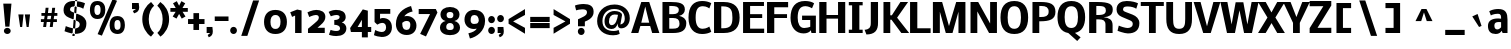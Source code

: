 SplineFontDB: 3.0
FontName: Nobile-bold002
FullName: Nobile-bold002
FamilyName: Nobile-bold002
Weight: Bold
Copyright: Copyright (c) 2007 by vernon adams. All rights reserved.
Version: 1.000;PS 001.000;hotconv 1.0.38
ItalicAngle: 0
UnderlinePosition: -292
UnderlineWidth: 40
Ascent: 1638
Descent: 410
LayerCount: 2
Layer: 0 0 "Back"  1
Layer: 1 0 "Fore"  0
NeedsXUIDChange: 1
XUID: [1021 23 736606225 10823477]
FSType: 0
OS2Version: 2
OS2_WeightWidthSlopeOnly: 0
OS2_UseTypoMetrics: 1
CreationTime: 1270427763
ModificationTime: 1273356825
PfmFamily: 17
TTFWeight: 700
TTFWidth: 5
LineGap: 117
VLineGap: 0
Panose: 2 0 0 0 0 0 0 0 0 0
OS2TypoAscent: -121
OS2TypoAOffset: 1
OS2TypoDescent: -47
OS2TypoDOffset: 1
OS2TypoLinegap: 117
OS2WinAscent: -899
OS2WinAOffset: 1
OS2WinDescent: 109
OS2WinDOffset: 1
HheadAscent: -1921
HheadAOffset: 1
HheadDescent: 737
HheadDOffset: 1
OS2SubXSize: 1434
OS2SubYSize: 1331
OS2SubXOff: 0
OS2SubYOff: 287
OS2SupXSize: 1434
OS2SupYSize: 1331
OS2SupXOff: 0
OS2SupYOff: 977
OS2StrikeYSize: 102
OS2StrikeYPos: 512
OS2Vendor: 'pyrs'
OS2CodePages: 00000001.00000000
OS2UnicodeRanges: 00000001.00000000.00000000.00000000
Lookup: 4 0 1 "'liga' Standard Ligatures lookup 0"  {"'liga' Standard Ligatures lookup 0-1"  } ['liga' ('DFLT' <'dflt' > 'cyrl' <'dflt' > 'grek' <'dflt' > 'latn' <'dflt' > ) ]
Lookup: 258 0 0 "'kern' Horizontal Kerning in Latin lookup 0"  {"'kern' Horizontal Kerning in Latin lookup 0 subtable"  } ['kern' ('latn' <'dflt' > ) ]
DEI: 91125
ShortTable: cvt  2
  68
  1297
EndShort
ShortTable: maxp 16
  1
  0
  737
  108
  17
  83
  4
  2
  0
  1
  1
  0
  64
  46
  3
  3
EndShort
LangName: 1033 "" "" "Regular" "" "" "Version 1.000;PS 001.000;hotconv 1.0.38" "" "Nobile-bold is a trademark of vernon adams." "vernon adams" "" "Copyright (c) 2007 by vernon adams. All rights reserved." "" "" "" "" "" "Nobile-bold" "Bold" 
GaspTable: 2 5 3 65535 3
Encoding: iso8859-10
UnicodeInterp: none
NameList: Adobe Glyph List
DisplaySize: -48
AntiAlias: 1
FitToEm: 1
WinInfo: 60 15 11
BeginPrivate: 11
BlueValues 37 [-28 0 1160 1186 1323 1358 1571 1605]
OtherBlues 11 [-468 -348]
BlueFuzz 1 1
BlueScale 7 0.00825
BlueShift 1 7
StdHW 4 [21]
StdVW 5 [348]
StemSnapH 16 [21 223 236 364]
StemSnapV 17 [348 352 367 371]
ForceBold 4 true
RndStemUp 0 
EndPrivate
Grid
-2048 1168.5 m 0
 4096 1168.5 l 0
459 2662 m 0
 459 -1434 l 0
EndSplineSet
BeginChars: 674 605

StartChar: space
Encoding: 32 32 0
Width: 659
GlyphClass: 2
Flags: W
LayerCount: 2
EndChar

StartChar: exclam
Encoding: 33 33 1
Width: 792
GlyphClass: 2
Flags: W
HStem: -25 316<252.76 494.333>
VStem: 199 349<27.7527 238.247> 272 210<352 513.717>
LayerCount: 2
Fore
SplineSet
199 133 m 4xc0
 199 224.807 284.194 291 373.5 291 c 4
 463.056 291 548 224.807 548 133 c 4
 548 41.1934 463.056 -25 373.5 -25 c 4
 284.194 -25 199 41.1934 199 133 c 4xc0
586.463 1530.39 m 1
 482 352 l 1
 272 352 l 1xa0
 167.537 1530.39 l 1
 586.463 1530.39 l 1
EndSplineSet
EndChar

StartChar: numbersign
Encoding: 35 35 2
Width: 1344
GlyphClass: 2
Flags: W
HStem: 550 144<250 400 569 737 905 1071> 895 145<278 443 612 778 950 1094>
LayerCount: 2
Fore
SplineSet
737 550 m 1
 551 550 l 1
 518 295 l 1
 367 295 l 1
 400 550 l 1
 250 550 l 1
 250 694 l 1
 416 694 l 1
 443 895 l 1
 278 895 l 1
 278 1040 l 1
 463 1040 l 1
 494 1309 l 1
 643 1309 l 1
 612 1040 l 1
 801 1040 l 1
 829 1307 l 1
 981 1307 l 1
 950 1040 l 1
 1094 1040 l 1
 1094 895 l 1
 932 895 l 1
 905 694 l 1
 1071 694 l 1
 1071 550 l 1
 887 550 l 1
 856 295 l 1
 705 295 l 1
 737 550 l 1
569 694 m 1
 752 694 l 1
 778 895 l 1
 596 895 l 1
 569 694 l 1
EndSplineSet
Kerns2: 42 -8 "'kern' Horizontal Kerning in Latin lookup 0 subtable" 
EndChar

StartChar: percent
Encoding: 37 37 3
Width: 2184
GlyphClass: 2
Flags: W
HStem: -23 213<1398.44 1618.83> 647 203<1398.48 1619.48> 711 206<376.565 593.896> 1379 200<374.955 592.039>
VStem: 97 231<963.065 1328.66> 643.749 242.98<966.796 1329.7> 1105.81 247.34<235.934 599.001> 1666 223<238.243 599.361>
LayerCount: 2
Fore
SplineSet
1502.42 190 m 0xdf
 1643.92 190 1666 305.017 1666 385.215 c 0
 1666 511.845 1663.14 647 1508.96 647 c 0
 1403.7 647 1353.15 583.978 1353.15 417.601 c 0
 1353.15 250.371 1404.31 190 1502.42 190 c 0xdf
643.749 1150.25 m 0
 643.749 1331.13 579.682 1379 483.579 1379 c 0
 389.438 1379 328 1323.37 328 1150.25 c 0
 328 960.308 396.052 917 483.579 917 c 0xbf
 579.682 917 643.749 973.217 643.749 1150.25 c 0
492.768 -29.1152 m 5
 1260.12 1674.38 l 5
 1486.72 1591.56 l 5
 711.697 -106.832 l 5
 492.768 -29.1152 l 5
1527.48 -23 m 0
 1194.45 -23 1105.81 215.994 1105.81 397.438 c 0
 1105.81 787.22 1343.12 850 1501.33 850 c 0xdf
 1810.85 850 1889 614.252 1889 422.003 c 0
 1889 73.6621 1682.16 -23 1527.48 -23 c 0
97 1130.36 m 0
 97 1516.43 317.8 1579 475.952 1579 c 0
 801.387 1579 886.729 1343.6 886.729 1152.08 c 0
 886.729 963.812 806.041 711 483.579 711 c 0xbf
 172 711 97 973.823 97 1130.36 c 0
EndSplineSet
Kerns2: 24 -27 "'kern' Horizontal Kerning in Latin lookup 0 subtable"  25 -27 "'kern' Horizontal Kerning in Latin lookup 0 subtable"  41 -27 "'kern' Horizontal Kerning in Latin lookup 0 subtable"  38 -39 "'kern' Horizontal Kerning in Latin lookup 0 subtable"  36 -53 "'kern' Horizontal Kerning in Latin lookup 0 subtable"  31 -59 "'kern' Horizontal Kerning in Latin lookup 0 subtable" 
EndChar

StartChar: quotesingle
Encoding: 39 39 4
Width: 481
GlyphClass: 2
Flags: W
HStem: 1218 309<52 258>
VStem: 52 368<1218.36 1523.41> 52 343<1312.71 1527>
LayerCount: 2
Fore
SplineSet
52 1218 m 5xa0
 52 1527 l 5
 395 1527 l 5xa0
 411.667 1450.33 420 1377.83 420 1309.5 c 4xc0
 420 1128.51 334.588 1054.22 160 998 c 5
 94 1116 l 5
 258 1218 l 4
 52 1218 l 5xa0
EndSplineSet
Kerns2: 46 -80 "'kern' Horizontal Kerning in Latin lookup 0 subtable"  44 -74 "'kern' Horizontal Kerning in Latin lookup 0 subtable"  43 -74 "'kern' Horizontal Kerning in Latin lookup 0 subtable"  42 -55 "'kern' Horizontal Kerning in Latin lookup 0 subtable"  36 -59 "'kern' Horizontal Kerning in Latin lookup 0 subtable"  30 -33 "'kern' Horizontal Kerning in Latin lookup 0 subtable"  26 -55 "'kern' Horizontal Kerning in Latin lookup 0 subtable" 
EndChar

StartChar: parenleft
Encoding: 40 40 5
Width: 772
GlyphClass: 2
Flags: W
HStem: 1553 20G<441 583.508>
VStem: 117 331<374.851 1008.09>
LayerCount: 2
Back
SplineSet
563.349 -198.907 m 5
 311.485 -26.0612 113 270.838 113 670.5 c 4
 113 1049.25 252.818 1292.48 440.5 1480.5 c 5
 499.5 1533 l 6
 519.886 1550.79 538.386 1564.79 555 1575 c 5
 735.727 1378.69 l 5
 634.229 1281.84 542.684 1162.22 498.5 1035.5 c 4
 386.976 715.644 455.316 300.471 616.5 103.5 c 4
 650.283 62.2166 687.02 19.3163 719.385 -10.2817 c 5
 563.349 -198.907 l 5
EndSplineSet
Fore
SplineSet
117 693 m 0
 117 1093 315 1400 567 1573 c 1
 723 1384 l 1
 557 1242 448 999 448 693 c 0
 448 387 553 132 719 -10 c 1
 563 -199 l 1
 311 -26 117 293 117 693 c 0
EndSplineSet
Kerns2: 46 -113 "'kern' Horizontal Kerning in Latin lookup 0 subtable"  42 -72 "'kern' Horizontal Kerning in Latin lookup 0 subtable" 
EndChar

StartChar: parenright
Encoding: 41 41 6
Width: 772
GlyphClass: 2
Flags: W
HStem: 1553 20G<256.492 399>
VStem: 392 331<374.851 1008.09>
LayerCount: 2
Fore
SplineSet
723 693 m 0
 723 293 529 -26 277 -199 c 1
 121 -10 l 1
 287 132 392 387 392 693 c 0
 392 999 283 1242 117 1384 c 1
 273 1573 l 1
 525 1400 723 1093 723 693 c 0
EndSplineSet
Kerns2: 24 -8 "'kern' Horizontal Kerning in Latin lookup 0 subtable"  25 -10 "'kern' Horizontal Kerning in Latin lookup 0 subtable"  36 -8 "'kern' Horizontal Kerning in Latin lookup 0 subtable"  26 -12 "'kern' Horizontal Kerning in Latin lookup 0 subtable" 
EndChar

StartChar: asterisk
Encoding: 42 42 7
Width: 933
GlyphClass: 2
Flags: W
HStem: 1094 194<20.5 288.662 644.338 912.5>
LayerCount: 2
Fore
SplineSet
466.5 1405.06 m 1
 584.046 1637.61 l 1
 778.562 1528.08 l 1
 639.105 1288 l 1
 912.5 1288 l 1
 912.5 1094 l 1
 644.338 1094 l 1
 794.059 853.565 l 1
 600.898 745.623 l 1
 466.5 985.621 l 1
 332.102 745.623 l 1
 138.941 853.565 l 1
 288.662 1094 l 1
 20.5 1094 l 1
 20.5 1288 l 1
 293.895 1288 l 1
 154.438 1528.08 l 1
 348.954 1637.61 l 1
 466.5 1405.06 l 1
EndSplineSet
Kerns2: 42 -2 "'kern' Horizontal Kerning in Latin lookup 0 subtable"  30 -4 "'kern' Horizontal Kerning in Latin lookup 0 subtable"  26 -4 "'kern' Horizontal Kerning in Latin lookup 0 subtable" 
EndChar

StartChar: plus
Encoding: 43 43 8
Width: 897
GlyphClass: 2
Flags: W
HStem: 459 252<2 279 567 846>
VStem: 279 288<154 459 711 1016>
LayerCount: 2
Fore
SplineSet
846 459 m 1
 567 459 l 1
 567 154 l 1
 279 154 l 1
 279 459 l 1
 2 459 l 1
 2 711 l 1
 279 711 l 1
 279 1016 l 1
 567 1016 l 1
 567 711 l 1
 846 711 l 1
 846 459 l 1
EndSplineSet
Kerns2: 14 -53 "'kern' Horizontal Kerning in Latin lookup 0 subtable"  15 -68 "'kern' Horizontal Kerning in Latin lookup 0 subtable"  32 -10 "'kern' Horizontal Kerning in Latin lookup 0 subtable"  31 -70 "'kern' Horizontal Kerning in Latin lookup 0 subtable"  29 -4 "'kern' Horizontal Kerning in Latin lookup 0 subtable" 
EndChar

StartChar: comma
Encoding: 44 44 9
Width: 382
GlyphClass: 2
Flags: W
HStem: 0 309<33 219>
VStem: 33 316<0.793701 305.394> 33 295<0.793701 309>
LayerCount: 2
Fore
SplineSet
33 0 m 5xa0
 33 309 l 5
 328 309 l 5xa0
 342 232 349 160 349 92 c 4xc0
 351 -89 281 -164 141 -220 c 5
 87 -102 l 5
 219 0 l 4
 33 0 l 5xa0
EndSplineSet
Kerns2: 24 -80 "'kern' Horizontal Kerning in Latin lookup 0 subtable"  25 -80 "'kern' Horizontal Kerning in Latin lookup 0 subtable"  36 -80 "'kern' Horizontal Kerning in Latin lookup 0 subtable"  26 -80 "'kern' Horizontal Kerning in Latin lookup 0 subtable" 
EndChar

StartChar: period
Encoding: 46 46 10
Width: 364
GlyphClass: 2
Flags: W
HStem: -13 366<66.5604 297.44>
VStem: 9 346<46.9758 293.024>
LayerCount: 2
Back
SplineSet
55 299 m 5
 403 299 l 5
 403 -12 l 5
 55 -12 l 5
 55 299 l 5
EndSplineSet
Fore
SplineSet
9 170 m 4
 9 271.016 80.9844 353 182 353 c 4
 283.016 353 355 271.016 355 170 c 4
 355 68.9844 283.016 -13 182 -13 c 4
 80.9844 -13 9 68.9844 9 170 c 4
EndSplineSet
Kerns2: 24 -39 "'kern' Horizontal Kerning in Latin lookup 0 subtable"  25 -39 "'kern' Horizontal Kerning in Latin lookup 0 subtable"  42 -16 "'kern' Horizontal Kerning in Latin lookup 0 subtable"  41 -16 "'kern' Horizontal Kerning in Latin lookup 0 subtable"  38 -39 "'kern' Horizontal Kerning in Latin lookup 0 subtable"  36 -39 "'kern' Horizontal Kerning in Latin lookup 0 subtable"  26 -39 "'kern' Horizontal Kerning in Latin lookup 0 subtable" 
EndChar

StartChar: slash
Encoding: 47 47 11
Width: 1347
GlyphClass: 2
Flags: W
LayerCount: 2
Fore
SplineSet
217 -147 m 1
 825 1667 l 1
 1133 1667 l 1
 530 -147 l 1
 217 -147 l 1
EndSplineSet
EndChar

StartChar: zero
Encoding: 48 48 12
Width: 1370
GlyphClass: 2
Flags: W
HStem: -27 260<495.079 787.501> 946 260<496.323 778.462>
VStem: 53 330<364.116 817.966> 897 328<360.908 819.05>
LayerCount: 2
Fore
SplineSet
637.5 233 m 0
 838.384 233 897 393.635 897 601.5 c 0
 897 793.357 831.587 946 637 946 c 0
 441.449 946 381.163 776.564 383 592 c 0
 385.105 380.497 443.869 233 637.5 233 c 0
637 1206 m 0
 1024.07 1206 1225 967.662 1225 590 c 0
 1225 212.753 1020.13 -27 637.5 -27 c 0
 254.646 -27 53 214.941 53 590 c 0
 53 970.563 252.73 1206 637 1206 c 0
EndSplineSet
Kerns2: 24 -80 "'kern' Horizontal Kerning in Latin lookup 0 subtable"  46 -94 "'kern' Horizontal Kerning in Latin lookup 0 subtable"  44 -117 "'kern' Horizontal Kerning in Latin lookup 0 subtable"  42 -98 "'kern' Horizontal Kerning in Latin lookup 0 subtable"  40 -104 "'kern' Horizontal Kerning in Latin lookup 0 subtable"  39 -51 "'kern' Horizontal Kerning in Latin lookup 0 subtable"  36 -115 "'kern' Horizontal Kerning in Latin lookup 0 subtable"  30 -70 "'kern' Horizontal Kerning in Latin lookup 0 subtable"  26 -100 "'kern' Horizontal Kerning in Latin lookup 0 subtable" 
EndChar

StartChar: one
Encoding: 49 49 13
Width: 868
GlyphClass: 2
Flags: W
HStem: 0 21G<262 592>
VStem: 262 330<0 892.381>
LayerCount: 2
Fore
SplineSet
262 0 m 1
 262.267 892.381 l 1
 106 825 l 1
 12 1063 l 1
 369 1202 l 1
 592 1153 l 1
 592 0 l 1
 262 0 l 1
EndSplineSet
Kerns2: 33 8 "'kern' Horizontal Kerning in Latin lookup 0 subtable" 
EndChar

StartChar: two
Encoding: 50 50 14
Width: 1058
GlyphClass: 2
Flags: W
HStem: 0 268<537 909> 930 260.85<258.635 573.154>
VStem: 606.863 333.137<672.218 896.936>
LayerCount: 2
Back
SplineSet
434.554 1190.85 m 4xb0
 755.018 1202.26 940 1093.99 940 824 c 4
 940 734.846 931.664 673.793 891.5 619 c 6
 816 516 l 5
 537 268 l 5
 909 268 l 5
 909 0 l 5
 51 0 l 5
 51 217 l 5
 376 491.5 l 5
 467.969 578.857 618 658.577 618 813 c 4
 618 891 567.667 930 467 930 c 4xb0
 366.361 930.18 193.167 870.071 118 836.5 c 5
 47 803.5 l 5
 47 1059 l 5
 99 1092 l 5xd0
 221.739 1148.47 333.636 1187.26 434.554 1190.85 c 4xb0
EndSplineSet
Fore
SplineSet
606.863 786.126 m 0
 606.863 880.383 562.986 930 452.638 930 c 0
 319 930 114 825 113.638 825 c 5
 23.2686 1063.98 l 5
 24 1064 264 1190.85 474.554 1190.85 c 0
 696 1190.85 940 1103.99 940 834 c 0
 940 676 871.199 564.486 681 396 c 2
 537 268 l 1
 909 268 l 1
 909 0 l 1
 51 0 l 1
 51 217 l 1
 376 491.5 l 2
 465.665 567.233 606.863 675.333 606.863 786.126 c 0
EndSplineSet
Kerns2: 24 -86 "'kern' Horizontal Kerning in Latin lookup 0 subtable"  8 -53 "'kern' Horizontal Kerning in Latin lookup 0 subtable"  25 -86 "'kern' Horizontal Kerning in Latin lookup 0 subtable"  46 -57 "'kern' Horizontal Kerning in Latin lookup 0 subtable"  42 -51 "'kern' Horizontal Kerning in Latin lookup 0 subtable"  39 -39 "'kern' Horizontal Kerning in Latin lookup 0 subtable"  38 -86 "'kern' Horizontal Kerning in Latin lookup 0 subtable"  36 -86 "'kern' Horizontal Kerning in Latin lookup 0 subtable"  30 -37 "'kern' Horizontal Kerning in Latin lookup 0 subtable"  26 -86 "'kern' Horizontal Kerning in Latin lookup 0 subtable" 
EndChar

StartChar: three
Encoding: 51 51 15
Width: 1150
GlyphClass: 2
Flags: W
HStem: -176 258<183.872 572.931> 424 246<322 520.732> 940 262<215.217 565.769>
VStem: 596 310.532<733.747 909.154> 618 324<124.079 340.475>
LayerCount: 2
Fore
SplineSet
596 829 m 0xf0
 596 906.556 524.434 940 431 940 c 0
 306.829 940 146.223 869.552 146 870 c 2
 32.1846 1098.75 l 1
 34.4199 1097.63 194 1202 406 1202 c 0
 700.321 1202 900.406 1105.58 906.532 822.994 c 0xf0
 908.177 702.998 834 579 705 547 c 1
 843 513 942 379 942 239 c 0
 942 -51.881 720.501 -176 424 -176 c 0
 196 -176 50.6309 -108 50.6309 -108 c 1
 132.896 144.434 l 2
 132.957 144.522 284 82 414 82 c 0
 542 82 618 118.677 618 236 c 0xe8
 618 360.083 471.719 428.447 322 424 c 1
 322 670 l 1
 461.652 669.853 596 711.5 596 829 c 0xf0
EndSplineSet
Kerns2: 24 -70 "'kern' Horizontal Kerning in Latin lookup 0 subtable"  8 -68 "'kern' Horizontal Kerning in Latin lookup 0 subtable"  25 -70 "'kern' Horizontal Kerning in Latin lookup 0 subtable"  46 -37 "'kern' Horizontal Kerning in Latin lookup 0 subtable"  42 -29 "'kern' Horizontal Kerning in Latin lookup 0 subtable"  41 -10 "'kern' Horizontal Kerning in Latin lookup 0 subtable"  39 -29 "'kern' Horizontal Kerning in Latin lookup 0 subtable"  38 -70 "'kern' Horizontal Kerning in Latin lookup 0 subtable"  36 -70 "'kern' Horizontal Kerning in Latin lookup 0 subtable"  34 -43 "'kern' Horizontal Kerning in Latin lookup 0 subtable"  30 -39 "'kern' Horizontal Kerning in Latin lookup 0 subtable"  28 -53 "'kern' Horizontal Kerning in Latin lookup 0 subtable"  26 -70 "'kern' Horizontal Kerning in Latin lookup 0 subtable" 
EndChar

StartChar: four
Encoding: 52 52 16
Width: 1130
GlyphClass: 2
Flags: W
HStem: 59 256<389 608 913 1087>
VStem: 608 305<-216 59 317 685>
LayerCount: 2
Fore
SplineSet
655 1217 m 1
 913 1151 l 1
 913 317 l 1
 1087 317 l 1
 1087 59 l 1
 913 59 l 1
 913 -217 l 1
 608 -216 l 1
 608 59 l 1
 47 59 l 1
 6 260 l 1
 655 1217 l 1
389 315 m 1
 608 315 l 1
 608 685 l 1
 389 315 l 1
EndSplineSet
Kerns2: 46 -43 "'kern' Horizontal Kerning in Latin lookup 0 subtable"  42 -23 "'kern' Horizontal Kerning in Latin lookup 0 subtable"  36 -31 "'kern' Horizontal Kerning in Latin lookup 0 subtable"  26 -23 "'kern' Horizontal Kerning in Latin lookup 0 subtable" 
EndChar

StartChar: five
Encoding: 53 53 17
Width: 1116
GlyphClass: 2
Flags: W
HStem: -182 254<280.307 642.279> 492 249<414.962 656.745> 924 245<412 936>
VStem: 131 281<699 924> 721 299<155.031 428.922>
LayerCount: 2
Fore
SplineSet
164 166 m 1
 164 166 328.475 76.854 494 72 c 0
 625.703 68.1378 722.27 146.92 721 279.5 c 0
 719.73 412.135 656.222 493.371 521 492 c 0
 453 492 368.841 464.03 270.841 410.697 c 1
 131 535 l 1
 131 1169 l 1
 936 1169 l 1
 936 924 l 1
 412 924 l 1
 412 699 l 1
 412 700 468 741 555 741 c 0
 839.784 741 1020 564.349 1020 283.5 c 0
 1020 -8.47988 799.817 -189.931 492 -182 c 0
 350.548 -178.355 199.771 -132.455 99.5 -90 c 1
 164 166 l 1
EndSplineSet
Kerns2: 25 -80 "'kern' Horizontal Kerning in Latin lookup 0 subtable"  43 -59 "'kern' Horizontal Kerning in Latin lookup 0 subtable"  42 -66 "'kern' Horizontal Kerning in Latin lookup 0 subtable"  37 -53 "'kern' Horizontal Kerning in Latin lookup 0 subtable"  36 -119 "'kern' Horizontal Kerning in Latin lookup 0 subtable"  30 -70 "'kern' Horizontal Kerning in Latin lookup 0 subtable"  26 -173 "'kern' Horizontal Kerning in Latin lookup 0 subtable" 
EndChar

StartChar: six
Encoding: 54 54 18
Width: 1298
GlyphClass: 2
Flags: W
HStem: -100 260<510.217 765.06> 621 253<527.452 784.203> 1338 20G<660.586 878.061>
VStem: 97.9987 326.001<265.361 549.146> 836.01 314.15<233.921 570.349>
LayerCount: 2
Fore
SplineSet
424 457 m 1
 428.045 279.018 484.646 160 647 160 c 0
 798.208 160 835.468 286.695 836.01 432.747 c 0
 836.01 556.36 773.564 621 655 621 c 0
 555.76 621 479.34 578.617 424 526 c 1
 424 457 l 1
1150.16 385.855 m 0
 1150.16 101.382 962.918 -100 649 -100 c 0
 297.839 -100 97.9987 150.693 97.9987 455.636 c 0
 98.501 968.843 449.171 1248.93 872 1358 c 1
 952 1094 l 1
 755.333 1054 613.333 976 526 860 c 1
 574 869.333 619.333 874 662 874 c 0
 960.781 874 1150.16 642.688 1150.16 385.855 c 0
EndSplineSet
EndChar

StartChar: seven
Encoding: 55 55 19
Width: 980
GlyphClass: 2
Flags: W
HStem: 911 258<-16 567>
LayerCount: 2
Fore
SplineSet
862 1169 m 1
 944 989 l 1
 356 -236 l 1
 59 -104 l 1
 567 911 l 1
 -16 911 l 1
 -16 1169 l 1
 862 1169 l 1
EndSplineSet
EndChar

StartChar: eight
Encoding: 56 56 20
Width: 1286
GlyphClass: 2
Flags: W
HStem: -127 264<464.519 763.481> 510 244<485.749 742.251> 1069 254<478.584 749.416>
VStem: 100 322<175.897 440.987> 127 313<793.357 1029.42> 788 313<793.357 1029.42> 806 322<175.897 440.987>
LayerCount: 2
Fore
SplineSet
614 1323 m 0xe8
 884 1323 1101 1191 1101 936 c 0xec
 1101 770 988 642 838 612 c 1
 985 591 1128 456 1128 275 c 0
 1128 -12 877 -127 614 -127 c 0
 351 -127 100 -12 100 275 c 0xf2
 100 456 243 591 390 612 c 1
 240 642 127 770 127 936 c 0
 127 1191 344 1323 614 1323 c 0xe8
614 137 m 0
 739 137 805 176 806 297 c 0
 806 422 743 510 614 510 c 0
 485 510 422 422 422 297 c 0xf2
 423 176 489 137 614 137 c 0
614 754 m 0
 730 754 787 803 788 922 c 0
 788 1028 719 1069 614 1069 c 0
 509 1069 440 1028 440 922 c 0xec
 441 803 498 754 614 754 c 0
EndSplineSet
EndChar

StartChar: nine
Encoding: 57 57 21
Width: 1265
GlyphClass: 2
Flags: W
HStem: 215 257.743<448.871 703.728> 928.098 260.092<458.344 712.229>
VStem: 76 314.869<524.203 850.043> 809 321<628.5 823.408>
LayerCount: 2
Back
SplineSet
390.869 653.629 m 4
 389.073 542.047 457.586 472.434 561.307 472.743 c 4
 639.346 472.743 746.174 489.499 769 540 c 6
 809 628.5 l 5
 806.624 791.118 747.07 928.098 585.802 928.098 c 4
 424.68 928.098 393.374 809.187 390.869 653.629 c 4
564.359 1188.19 m 4
 923.272 1188.19 1130 982.011 1130 633 c 4
 1130 461.791 1083.39 317.708 1011.5 196 c 4
 873.072 -38.3655 656.455 -195.222 354 -270 c 5
 276 -4 l 5
 488 39.3333 631.667 118.333 707 233 c 5
 662.333 221 615 215 565 215 c 4
 561.795 214.952 558.602 214.928 555.421 214.928 c 4
 267.077 214.928 76 410.418 76 697.5 c 4
 76 986.346 270.436 1188.19 564.359 1188.19 c 4
EndSplineSet
Fore
SplineSet
390.869 653.629 m 0
 389.073 542.047 457.586 472.434 561.307 472.743 c 0
 639.346 472.743 746.174 489.499 769 540 c 2
 809 628.5 l 1
 806.624 791.118 747.07 928.098 585.802 928.098 c 0
 424.68 928.098 393.374 809.187 390.869 653.629 c 0
565 215 m 0
 276.656 215 76 410.418 76 697.5 c 0
 76 986.346 270.436 1188.19 564.359 1188.19 c 0
 923.272 1188.19 1130 981 1130 633 c 0
 1130 102 687 -198 354 -270 c 1
 276 -4 l 1
 488 39.3333 631.667 118.333 707 233 c 1
 662.333 221 615 215 565 215 c 0
EndSplineSet
EndChar

StartChar: colon
Encoding: 58 58 22
Width: 462
GlyphClass: 2
Flags: W
HStem: -15 366<66.5604 297.44> 535 366<66.5604 297.44>
VStem: 9 346<44.9758 291.024 594.976 841.024>
LayerCount: 2
Fore
Refer: 10 46 N 1 0 0 1 0 -2 2
Refer: 10 46 N 1 0 0 1 0 548 2
EndChar

StartChar: semicolon
Encoding: 59 59 23
Width: 481
GlyphClass: 2
Flags: W
HStem: 0 309<33 219> 535 366<66.5604 297.44>
VStem: 9 346<594.976 841.024> 33 295<0.793701 309> 33 316<0.793701 305.394>
LayerCount: 2
Fore
Refer: 9 44 N 1 0 0 1 0 0 2
Refer: 10 46 N 1 0 0 1 0 548 2
EndChar

StartChar: question
Encoding: 63 63 24
Width: 1101
GlyphClass: 2
Flags: W
HStem: -81 366<254.56 485.44> 1201.75 273.25<146.153 620.863>
VStem: 197 346<-21.0242 225.024 363 601.897>
LayerCount: 2
Back
SplineSet
662 1091.5 m 4
 640.944 1195.56 524.996 1201.75 416.492 1201.75 c 4
 294.804 1201.75 185.407 1171.49 103.991 1150.5 c 5
 103.991 1402 l 5
 222 1458 380.953 1475 496 1475 c 4
 799.054 1475 1004 1373.22 1004 1085 c 4
 1004 991.82 962.574 917.116 910 856.5 c 4
 796.456 724.515 556 554.4 556 554.5 c 13
 556 363 l 5
 205 363 l 5
 205 709 l 5
 388.669 803.658 705 879 662 1091.5 c 4
186 133 m 4
 186 41.1934 271.194 -25 360.5 -25 c 4
 450.056 -25 535 41.1934 535 133 c 4
 535 224.807 450.056 291 360.5 291 c 4
 271.194 291 186 224.807 186 133 c 4
EndSplineSet
Fore
SplineSet
197 102 m 4
 197 203.016 268.984 285 370 285 c 4
 471.016 285 543 203.016 543 102 c 4
 543 0.984375 471.016 -81 370 -81 c 4
 268.984 -81 197 0.984375 197 102 c 4
556 594.5 m 0
 556 363 l 1
 205 363 l 1
 205 709 l 1
 388.669 803.658 705 879 662 1091.5 c 0
 640.944 1195.56 524.996 1201.75 416.492 1201.75 c 0
 294.804 1201.75 189.416 1174 108 1153 c 1
 48 1396 l 1
 166.009 1452 380.953 1475 496 1475 c 0
 799.054 1475 1004 1373.22 1004 1085 c 0
 1004 991.82 996 751 556 594.5 c 0
EndSplineSet
EndChar

StartChar: at
Encoding: 64 64 25
Width: 1779
GlyphClass: 2
Flags: W
HStem: -132.82 218.82<642.017 1138.04> 194.725 196.275<710.228 922.735> 945.065 177.935<800.729 1126.64> 1227 231<694.829 1192.67>
VStem: 58 271<369.744 849.033> 437 227<439.617 795.04> 1112.98 218.45<679.996 935.533> 1112.98 135.02<427.343 484.156> 1473.08 257.92<547.065 951.412>
LayerCount: 2
Back
SplineSet
689 573 m 4
 689 480.362 724.733 381 809 381 c 4
 1026.15 381 1049.17 697.257 1087 922 c 5
 1046.33 928 1012.67 931 986 931 c 4
 822.577 935.212 689 744.392 689 573 c 4
928 1202 m 4
 562.028 1202 337 965.338 337 602 c 4
 337 271.406 563.789 86 918 86 c 4
 1008.67 86 1090 100.333 1162 129 c 5
 1214.04 -71.0391 l 5
 1029.68 -178.825 664.826 -147.469 463 -48.5 c 4
 243.067 59.3477 58 276.472 58 572 c 4
 58 992.899 289.552 1245.13 594.5 1373.5 c 4
 699.074 1417.52 818.667 1438 952 1438 c 4
 1392.09 1438 1721 1184.59 1721 735 c 4
 1721 454.603 1561.46 252.579 1307.5 230 c 4
 1160.19 216.903 1098.09 307.161 1096 445 c 5
 1062.59 308.565 961.815 204.868 817.368 195.555 c 4
 669.301 186.009 588.218 233.622 517.5 308.5 c 4
 457.06 372.496 427 471.851 427 599 c 4
 427 931.416 637.1 1133 945.5 1133 c 4
 1145.12 1133 1376.56 1047.23 1349 889 c 6
 1268 424 l 5
 1404.56 453.127 1460.99 529.317 1463 682.898 c 4
 1467.66 1038.24 1270.7 1202 928 1202 c 4
EndSplineSet
Fore
SplineSet
951.179 945.065 m 0xfc80
 789.958 945.065 664 828 664 573 c 0
 664 480.362 714.732 391 799 391 c 0
 1016.15 391 1089.17 701.257 1127 926 c 1
 1128 927 1029 945.065 951.179 945.065 c 0xfc80
878.961 -132.82 m 0
 391.066 -136.279 58 156.074 58 602 c 0
 58 1044 360 1458 952 1458 c 0
 1358.34 1458 1731 1203.59 1731 754 c 0
 1731 466.382 1558.84 228.919 1283.83 228.919 c 0
 1168.98 228.919 1112.98 309.741 1112.98 433.094 c 0xfd80
 1112.98 449.66 1113.99 466.993 1116 485 c 1
 1048.16 294.612 963.749 194.725 791.405 194.725 c 0
 643.685 194.725 437 274.521 437 599 c 0
 437 927.002 681 1123 945.5 1123 c 0
 1133.24 1123 1331.43 1055.98 1331.43 916.379 c 0xfe80
 1331.43 907.544 1330.64 898.418 1329 889 c 2
 1248 424 l 1xfd80
 1388.19 453.989 1473.08 552.103 1473.08 714.162 c 0
 1473.08 1061.12 1266.73 1227 928 1227 c 0
 562.028 1227 329 965.338 329 602 c 0
 329 246 563.789 86 918 86 c 0
 1008.67 86 1090 110.333 1162 139 c 1
 1214.04 -61.0391 l 1
 1129.34 -110.559 1006.54 -132.82 878.961 -132.82 c 0
EndSplineSet
EndChar

StartChar: A
Encoding: 65 65 26
Width: 1460
GlyphClass: 2
Flags: W
HStem: 0 21G<7 381.943 1078.06 1453> 350 170<527 933> 1557 20G<520.405 939.595>
LayerCount: 2
Fore
SplineSet
730 1346 m 1
 527 520 l 1
 933 520 l 1
 730 1346 l 1
527 1577 m 1
 933 1577 l 1
 1453 0 l 1
 1084 0 l 1
 980 350 l 1
 480 350 l 1
 376 0 l 1
 7 0 l 1
 527 1577 l 1
EndSplineSet
Kerns2: 46 -23 "'kern' Horizontal Kerning in Latin lookup 0 subtable" 
EndChar

StartChar: B
Encoding: 66 66 27
Width: 1366
GlyphClass: 2
Flags: W
HStem: 0 222<475 896.014> 741 197<475 866.358> 1374 203<475 864.933>
VStem: 127 348<222 741 938 1374> 963 311<1024.48 1290.68> 999 348<313.449 637.51>
LayerCount: 2
Fore
SplineSet
963 1160 m 0xf8
 963 1353.77 797.428 1363.86 601 1374 c 1
 475 1374 l 1
 475 938 l 1
 658 938 l 2
 861 938 963 1012 963 1160 c 0xf8
648 222 m 2
 873 222 999 262 999 468 c 0xf4
 999 669 885 741 666 741 c 2
 475 741 l 1
 475 222 l 1
 648 222 l 2
550 1577 m 1
 952.262 1575.01 1274 1535.93 1274 1183 c 0xf8
 1274 1001 1138 878 977 852 c 1
 1167.02 806.448 1346.61 719.102 1347 492 c 0
 1347 108 1076 0 663 0 c 2
 127 0 l 1
 127 1577 l 1
 550 1577 l 1
EndSplineSet
Kerns2: 24 -18 "'kern' Horizontal Kerning in Latin lookup 0 subtable"  25 -16 "'kern' Horizontal Kerning in Latin lookup 0 subtable"  38 -14 "'kern' Horizontal Kerning in Latin lookup 0 subtable"  36 -33 "'kern' Horizontal Kerning in Latin lookup 0 subtable"  26 -37 "'kern' Horizontal Kerning in Latin lookup 0 subtable" 
EndChar

StartChar: C
Encoding: 67 67 28
Width: 1302
GlyphClass: 2
Flags: W
HStem: -29 268<629.765 1021.66> 1336 266<628.969 1030.85>
VStem: 76 367<477.228 1117.9>
LayerCount: 2
Back
SplineSet
784 1605 m 4
 1273 1605 1492 1290 1492 789 c 4
 1492 288 1273 -28 784 -28 c 4
 295 -28 76 288 76 789 c 4
 76 1290 295 1605 784 1605 c 4
784 1339 m 4
 514.938 1339 442.498 1095.33 443.125 789 c 4
 442.498 482.668 514.938 238 784 238 c 4
 1053.06 238 1125.5 482.668 1124.88 789 c 4
 1125.5 1095.33 1053.06 1339 784 1339 c 4
EndSplineSet
Fore
SplineSet
443 782 m 0
 443 432 561 239 796 239 c 4
 1001 239 1144 349 1142.84 348.403 c 1
 1243 88 l 1
 1243 88 1089 -29 769 -29 c 0
 339 -29 76 267 76 782 c 0
 76 1326 333 1602 769 1602 c 0
 1089 1602 1243 1487 1243 1487 c 1
 1142.84 1226.6 l 1
 1144 1226 1015 1336 810 1336 c 0
 549 1336 443 1167 443 782 c 0
EndSplineSet
EndChar

StartChar: D
Encoding: 68 68 29
Width: 1462
GlyphClass: 2
Flags: W
HStem: 0 243<475 825.164> 1354 223<475 806.955>
VStem: 104 371<243 1354> 1046 368<468.654 1111.91>
LayerCount: 2
Back
SplineSet
1046 0 m 5
 1046 725 l 5
 456 725 l 5
 456 0 l 5
 85 0 l 5
 85 1577 l 5
 456 1577 l 5
 456 910 l 5
 1046 910 l 5
 1046 1577 l 5
 1414 1577 l 5
 1414 0 l 5
 1046 0 l 5
EndSplineSet
Fore
SplineSet
1046 784 m 0
 1046 1116.8 991 1354 567 1354 c 2
 475 1354 l 1
 475 243 l 1
 567 243 l 2
 982 243 1046 452.23 1046 784 c 0
1414 782 m 0
 1414 289.506 1170 0 606 0 c 2
 104 0 l 1
 104 1577 l 1
 606 1577 l 2
 1185 1577 1414 1272.65 1414 782 c 0
EndSplineSet
EndChar

StartChar: E
Encoding: 69 69 30
Width: 1234
GlyphClass: 2
Flags: W
HStem: 0 223<467 1186> 742 197<467 1086> 1374 203<467 1176>
VStem: 106 361<223 742 939 1374>
LayerCount: 2
Back
SplineSet
1065 0 m 5
 1065 725 l 5
 475 725 l 5
 475 0 l 5
 114 0 l 5
 114 1577 l 5
 475 1577 l 5
 475 910 l 5
 1065 910 l 5
 1065 1577 l 5
 1423 1577 l 5
 1423 0 l 5
 1065 0 l 5
EndSplineSet
Fore
SplineSet
1186 0 m 5
 106 0 l 5
 106 1577 l 5
 1176 1577 l 5
 1176 1374 l 5
 467 1374 l 5
 467 939 l 5
 1086 939 l 5
 1086 742 l 5
 467 742 l 5
 467 223 l 5
 1186 223 l 5
 1186 0 l 5
EndSplineSet
EndChar

StartChar: F
Encoding: 70 70 31
Width: 1214
GlyphClass: 2
Flags: W
HStem: 0 21G<104 475> 759 197<475 1128> 1307 270<475 1184>
VStem: 104 371<0 759 956 1307>
LayerCount: 2
Back
SplineSet
1065 0 m 5
 1065 725 l 5
 475 725 l 5
 475 0 l 5
 104 0 l 5
 104 1577 l 5
 475 1577 l 5
 475 910 l 5
 1065 910 l 5
 1065 1577 l 5
 1433 1577 l 5
 1433 0 l 5
 1065 0 l 5
EndSplineSet
Fore
SplineSet
475 759 m 1
 475 0 l 1
 104 0 l 5
 104 1577 l 5
 1184 1577 l 1
 1184 1307 l 1
 475 1307 l 1
 475 956 l 1
 1128 956 l 1
 1128 759 l 1
 475 759 l 1
EndSplineSet
EndChar

StartChar: G
Encoding: 71 71 32
Width: 1423
GlyphClass: 2
Flags: W
HStem: -37 277<633.211 975.86> 0 21G<1145.44 1376> 655 224<670 1088> 1335 264<651.87 1053.8>
VStem: 78 366<480.014 1090.81> 1088 288<287.614 655>
LayerCount: 2
Back
SplineSet
443 782 m 4
 443 1167 549 1336 810 1336 c 4
 1015 1336 1144 1226 1142.84 1226.6 c 5
 1243 1487 l 5
 1243 1487 1089 1602 769 1602 c 4
 333 1602 76 1326 76 782 c 4
 76 267 339 -29 769 -29 c 4
 1089 -29 1243 88 1243 88 c 5
 1142.84 348.403 l 5
 1144 349 1001 239 796 239 c 4
 561 239 443 432 443 782 c 4
EndSplineSet
Fore
SplineSet
1088 304.5 m 1xbc
 1088 655 l 1
 670 655 l 1
 670 879 l 1
 1376 879 l 1
 1376 0 l 1
 1151 0 l 1x7c
 1116 126 l 1
 1062 24 917.491 -37 747.5 -37 c 0
 342 -37 75.226 277.833 78 770 c 0
 80.8757 1280.2 315.735 1599 815 1599 c 4
 1155 1599 1284 1476 1286 1479 c 13
 1179 1233 l 5
 1179 1233 1005.33 1335 846 1335 c 4
 558.363 1335 444 1146 444 768 c 0
 444 468.71 549 240 778 240 c 0
 874.096 240 1011.29 271.059 1088 304.5 c 1xbc
EndSplineSet
Kerns2: 24 -33 "'kern' Horizontal Kerning in Latin lookup 0 subtable"  25 -33 "'kern' Horizontal Kerning in Latin lookup 0 subtable"  38 -33 "'kern' Horizontal Kerning in Latin lookup 0 subtable"  36 -16 "'kern' Horizontal Kerning in Latin lookup 0 subtable"  26 61 "'kern' Horizontal Kerning in Latin lookup 0 subtable" 
EndChar

StartChar: H
Encoding: 72 72 33
Width: 1561
GlyphClass: 2
Flags: W
HStem: 0 21G<116 487 1077 1445> 725 185<487 1077> 1557 20G<116 487 1077 1445>
VStem: 116 371<0 725 910 1577> 1077 368<0 725 910 1577>
LayerCount: 2
Fore
SplineSet
1077 0 m 5
 1077 725 l 5
 487 725 l 5
 487 0 l 5
 116 0 l 5
 116 1577 l 5
 487 1577 l 5
 487 910 l 5
 1077 910 l 5
 1077 1577 l 5
 1445 1577 l 5
 1445 0 l 5
 1077 0 l 5
EndSplineSet
EndChar

StartChar: I
Encoding: 73 73 34
Width: 894
GlyphClass: 2
Flags: W
HStem: 0 170<92 262 633 802> 1407 170<92 262 633 802>
VStem: 262 371<170 1407>
LayerCount: 2
Back
SplineSet
1223 0 m 5
 1223 725 l 5
 633 725 l 5
 633 0 l 5
 262 0 l 5
 262 1577 l 5
 633 1577 l 5
 633 910 l 5
 1223 910 l 5
 1223 1577 l 5
 1591 1577 l 5
 1591 0 l 5
 1223 0 l 5
EndSplineSet
Fore
SplineSet
92 170 m 1
 262 170 l 1
 262 1407 l 1
 92 1407 l 1
 92 1577 l 1
 802 1577 l 1
 802 1407 l 1
 633 1407 l 5
 633 170 l 5
 802 170 l 1
 802 0 l 1
 92 0 l 1
 92 170 l 1
EndSplineSet
EndChar

StartChar: J
Encoding: 74 74 35
Width: 862
GlyphClass: 2
Flags: W
HStem: 1557 20G<348 719>
VStem: 348 371<287.7 1577>
LayerCount: 2
Back
SplineSet
1309 0 m 5
 1309 725 l 5
 719 725 l 5
 719 0 l 5
 348 0 l 5
 348 1577 l 5
 719 1577 l 5
 719 910 l 5
 1309 910 l 5
 1309 1577 l 5
 1677 1577 l 5
 1677 0 l 5
 1309 0 l 5
EndSplineSet
Fore
SplineSet
31 154 m 1
 266.964 181.437 348 254.841 348 506 c 2
 348 1577 l 1
 719 1577 l 5
 719 539 l 5
 730.282 100.441 539.22 -77.0949 125 -86 c 1
 31 154 l 1
EndSplineSet
EndChar

StartChar: K
Encoding: 75 75 36
Width: 1382
GlyphClass: 2
Flags: W
HStem: 0 21G<127 475 1026.15 1442> 1557 20G<127 475 982.012 1387>
VStem: 127 348<0 676 901 1577>
LayerCount: 2
Fore
SplineSet
475 676 m 1
 475 0 l 1
 127 0 l 1
 127 1577 l 1
 475 1577 l 1
 475 901 l 1
 556 901 l 1
 995 1577 l 1
 1387 1577 l 1
 824 780 l 1
 1442 0 l 1
 1041 0 l 1
 539 676 l 1
 475 676 l 1
EndSplineSet
Kerns2: 17 -119 "'kern' Horizontal Kerning in Latin lookup 0 subtable"  47 -45 "'kern' Horizontal Kerning in Latin lookup 0 subtable"  46 -25 "'kern' Horizontal Kerning in Latin lookup 0 subtable"  45 -45 "'kern' Horizontal Kerning in Latin lookup 0 subtable"  44 -33 "'kern' Horizontal Kerning in Latin lookup 0 subtable"  43 -37 "'kern' Horizontal Kerning in Latin lookup 0 subtable" 
EndChar

StartChar: L
Encoding: 76 76 37
Width: 1177
GlyphClass: 2
Flags: W
HStem: 0 242<477 1157> 1557 20G<106 477>
VStem: 106 371<242 1577>
LayerCount: 2
Back
SplineSet
1067 0 m 5
 1067 725 l 5
 477 725 l 5
 477 0 l 5
 106 0 l 5
 106 1577 l 5
 477 1577 l 5
 477 910 l 5
 1067 910 l 5
 1067 1577 l 5
 1435 1577 l 5
 1435 0 l 5
 1067 0 l 5
EndSplineSet
Fore
SplineSet
1157 0 m 1
 106 0 l 1
 106 1577 l 1
 477 1577 l 5
 477 242 l 5
 1157 242 l 1
 1157 0 l 1
EndSplineSet
Kerns2: 43 -31 "'kern' Horizontal Kerning in Latin lookup 0 subtable" 
EndChar

StartChar: M
Encoding: 77 77 38
Width: 1892
GlyphClass: 2
Flags: W
HStem: 0 21G<97 453 752.378 1107.62 1407 1763> 1557 20G<97 575.745 1283.96 1763>
VStem: 97 356<0 1085> 1407 356<0 1085>
LayerCount: 2
Fore
SplineSet
758 0 m 1
 453 1085 l 1
 453 0 l 1
 97 0 l 1
 97 1577 l 1
 570 1577 l 1
 920.909 355.344 l 1
 1290 1577 l 1
 1763 1577 l 1
 1763 0 l 1
 1407 0 l 1
 1407 1085 l 1
 1102 0 l 1
 758 0 l 1
EndSplineSet
EndChar

StartChar: N
Encoding: 78 78 39
Width: 1611
GlyphClass: 2
Flags: W
HStem: 0 21G<129 477 1068.03 1482> 1557 20G<129 533.17 1133 1482>
VStem: 129 348<0 1098> 1133 349<483 1577>
LayerCount: 2
Fore
SplineSet
1482 0 m 1
 1079 0 l 1
 477 1098 l 1
 477 0 l 1
 129 0 l 1
 129 1577 l 1
 522 1577 l 1
 1133 483 l 1
 1133 1577 l 1
 1482 1577 l 1
 1482 0 l 1
EndSplineSet
Kerns2: 24 -41 "'kern' Horizontal Kerning in Latin lookup 0 subtable"  25 -57 "'kern' Horizontal Kerning in Latin lookup 0 subtable"  38 -27 "'kern' Horizontal Kerning in Latin lookup 0 subtable"  36 -55 "'kern' Horizontal Kerning in Latin lookup 0 subtable"  28 -51 "'kern' Horizontal Kerning in Latin lookup 0 subtable"  26 -66 "'kern' Horizontal Kerning in Latin lookup 0 subtable" 
EndChar

StartChar: O
Encoding: 79 79 40
Width: 1568
GlyphClass: 2
Flags: W
HStem: -28 266<625.155 942.845> 1339 266<625.155 942.845>
VStem: 76 367.125<468.908 1108.95> 1124.88 367.12<468.908 1108.95>
LayerCount: 2
Back
SplineSet
1036 0 m 5
 1036 725 l 5
 446 725 l 5
 446 0 l 5
 75 0 l 5
 75 1577 l 5
 446 1577 l 5
 446 910 l 5
 1036 910 l 5
 1036 1577 l 5
 1404 1577 l 5
 1404 0 l 5
 1036 0 l 5
EndSplineSet
Fore
SplineSet
784 1605 m 0
 1273 1605 1492 1290 1492 789 c 0
 1492 288 1273 -28 784 -28 c 0
 295 -28 76 288 76 789 c 0
 76 1290 295 1605 784 1605 c 0
784 1339 m 0
 514.938 1339 442.498 1095.33 443.125 789 c 0
 442.498 482.668 514.938 238 784 238 c 0
 1053.06 238 1125.5 482.668 1124.88 789 c 0
 1125.5 1095.33 1053.06 1339 784 1339 c 0
EndSplineSet
Kerns2: 48 -49 "'kern' Horizontal Kerning in Latin lookup 0 subtable"  47 -49 "'kern' Horizontal Kerning in Latin lookup 0 subtable"  40 -14 "'kern' Horizontal Kerning in Latin lookup 0 subtable" 
EndChar

StartChar: P
Encoding: 80 80 41
Width: 1342
GlyphClass: 2
Flags: W
HStem: 0 21G<127 475> 584 220<475 812.064> 1374 203<475 810.897>
VStem: 127 348<0 584 804 1374> 955 348<921.253 1244.78>
LayerCount: 2
Fore
SplineSet
551 804 m 1
 782.651 802.841 948.913 848.993 955 1067.5 c 0
 961.642 1305.93 815.504 1373.65 581 1374 c 2
 475 1374 l 1
 475 804 l 1
 551 804 l 1
1303 1072 m 0
 1303 671.003 993.99 588.362 533 584 c 1
 475 584 l 1
 475 0 l 1
 127 0 l 1
 127 1577 l 1
 561 1577 l 1
 1001.59 1573.95 1303 1491.02 1303 1072 c 0
EndSplineSet
EndChar

StartChar: Q
Encoding: 81 81 42
Width: 1568
GlyphClass: 2
Flags: W
HStem: -420 21G<1063.41 1104.71> 1339 266<625.199 942.801>
VStem: 76 367.125<462.718 1114.07> 1124.88 367.12<458.885 1114.07>
LayerCount: 2
Fore
SplineSet
784 1339 m 0
 514.938 1339 443.125 1095.33 443.125 789 c 0
 443.125 482.668 514.938 238 784 238 c 0
 1053.06 238 1124.88 482.668 1124.88 789 c 0
 1124.88 1095.33 1053.06 1339 784 1339 c 0
784 1605 m 0
 1273 1605 1492 1290 1492 789 c 0
 1492 357.443 1329.5 63.1547 971.912 -10.1356 c 1
 1260 -234 l 1
 1086 -420 l 1
 630.185 -16.3567 l 1
 248.812 44.8954 76 343.956 76 789 c 0
 76 1290 295 1605 784 1605 c 0
EndSplineSet
EndChar

StartChar: R
Encoding: 82 82 43
Width: 1453
GlyphClass: 2
Flags: W
HStem: 0 21G<110 477 946 1311> 696 223<477 837.315> 1374 203<477 873.501>
VStem: 110 367<0 696 919 1374> 946 365<0 591.42> 966 353<1017.63 1285.65>
LayerCount: 2
Back
SplineSet
1651.88 1041 m 4
 2140.88 1041 2359.88 726 2359.88 225 c 4
 2359.88 -276 2140.88 -592 1651.88 -592 c 4
 1162.88 -592 943.875 -276 943.875 225 c 4
 943.875 726 1162.88 1041 1651.88 1041 c 4
1651.88 775 m 4
 1382.81 775 1310.37 531.332 1311 225 c 4
 1310.37 -81.332 1382.81 -326 1651.88 -326 c 4
 1920.94 -326 1993.38 -81.332 1992.75 225 c 4
 1993.38 531.332 1920.94 775 1651.88 775 c 4
EndSplineSet
Fore
SplineSet
852 806 m 1xf4
 1123.49 779.111 1311 688.738 1311 402 c 2
 1311 0 l 1
 946 0 l 1
 946 427 l 2xf8
 946 645.891 820.678 696.256 593 696 c 2
 477 696 l 1
 477 0 l 1
 110 0 l 1
 110 1577 l 1
 525 1577 l 2
 1152 1577 1319 1459 1319 1192.67 c 0
 1319 916.199 1124.91 820.33 852 806 c 1xf4
533 919 m 2
 819 919 964.927 959.013 966 1150.5 c 0xf4
 967 1329 855 1374 575 1374 c 2
 477 1374 l 1
 477 919 l 1
 533 919 l 2
EndSplineSet
Kerns2: 24 -37 "'kern' Horizontal Kerning in Latin lookup 0 subtable"  25 -33 "'kern' Horizontal Kerning in Latin lookup 0 subtable"  38 -31 "'kern' Horizontal Kerning in Latin lookup 0 subtable"  36 -37 "'kern' Horizontal Kerning in Latin lookup 0 subtable"  26 -37 "'kern' Horizontal Kerning in Latin lookup 0 subtable" 
EndChar

StartChar: S
Encoding: 83 83 44
Width: 1347
GlyphClass: 2
Flags: W
HStem: -37 277<410.789 819.888> 1320.34 278.73<457.094 936.24>
VStem: 79.89 332.4<1088.09 1275.58> 909.716 338.784<324.591 562.032>
LayerCount: 2
Back
SplineSet
1247 449 m 4
 1247 112.456 1006.27 -37 658.5 -37 c 4
 479.659 -37 328.9 -4.50461 206 45 c 5
 143 45 l 5
 143 365 l 5
 280.437 299.546 434.603 257.88 605.5 240 c 5
 780.958 239.991 906.74 273.659 909.704 442.894 c 4
 910.568 524.298 864 584.333 770 623 c 6
 346 799 l 5
 205.64 853.524 83.2655 983.18 80 1156.5 c 4
 73.922 1479.09 320.614 1599.01 610.584 1599.01 c 4
 798.195 1599.01 956.8 1571.47 1086.5 1527 c 5
 1155 1527 l 5
 1155 1210 l 5
 1010.85 1265.79 854.804 1306.65 686 1319 c 4
 591.943 1325.88 519.833 1305.33 467 1277.5 c 4
 400.704 1242.58 392.471 1102.37 456.017 1066.35 c 5
 893 913 l 5
 1081.52 849.523 1247 679.667 1247 449 c 4
EndSplineSet
Fore
SplineSet
1248.5 485.227 m 0
 1248.5 123.868 1017.59 -36.8956 658.5 -37 c 0
 479.659 -37 130.874 97.7441 129.899 97.9697 c 9
 195 363 l 1
 261 324 528.5 240 639 240 c 0
 768 240 909.716 292 909.716 437.113 c 0
 909.716 517.39 879.621 577.497 770 623 c 2
 346 799 l 2
 182.88 866.71 79.89 984.377 79.89 1168.11 c 0
 79.89 1477.94 317.91 1599.07 599.584 1599.07 c 0
 870.387 1598.13 1078.27 1533.77 1179 1482 c 1
 1089 1206 l 1
 1008 1263 839.82 1320.34 649.95 1320.34 c 0
 517.004 1320.27 410.731 1299.9 412.29 1171.08 c 0
 412.29 1132.91 423.666 1088.34 537 1046 c 2
 893 913 l 2
 1091.01 839.025 1248.5 697.098 1248.5 485.227 c 0
EndSplineSet
Kerns2: 36 -33 "'kern' Horizontal Kerning in Latin lookup 0 subtable" 
EndChar

StartChar: T
Encoding: 84 84 45
Width: 1157
GlyphClass: 2
Flags: W
HStem: 0 21G<408 756> 1374 203<-12 408 756 1168>
VStem: 408 348<0 1374>
LayerCount: 2
Fore
SplineSet
1168 1374 m 5
 756 1374 l 1
 756 0 l 1
 408 0 l 1
 408 1374 l 1
 -12 1374 l 1
 -12 1577 l 1
 1168 1577 l 1
 1168 1374 l 5
EndSplineSet
Kerns2: 24 -45 "'kern' Horizontal Kerning in Latin lookup 0 subtable"  25 -45 "'kern' Horizontal Kerning in Latin lookup 0 subtable"  38 -45 "'kern' Horizontal Kerning in Latin lookup 0 subtable"  36 -45 "'kern' Horizontal Kerning in Latin lookup 0 subtable"  26 -45 "'kern' Horizontal Kerning in Latin lookup 0 subtable" 
EndChar

StartChar: U
Encoding: 85 85 46
Width: 1552
GlyphClass: 2
Flags: W
HStem: -37 266<603.944 944.857> 1557 20G<118 466 1086 1434>
VStem: 118 348<390.369 1577> 1086 348<383.896 1577>
LayerCount: 2
Fore
SplineSet
466 719 m 1
 470.841 428.796 500.545 229 776 229 c 0
 1051.46 229 1086 429.358 1086 719 c 2
 1086 1577 l 1
 1434 1577 l 1
 1434 723 l 2
 1433.83 241.983 1253.41 -37 776 -37 c 0
 299.524 -37 117.381 242.06 118 723 c 2
 118 1577 l 1
 466 1577 l 1
 466 719 l 1
EndSplineSet
Kerns2: 24 -80 "'kern' Horizontal Kerning in Latin lookup 0 subtable"  36 -31 "'kern' Horizontal Kerning in Latin lookup 0 subtable"  26 -80 "'kern' Horizontal Kerning in Latin lookup 0 subtable" 
EndChar

StartChar: V
Encoding: 86 86 47
Width: 1331
GlyphClass: 2
Flags: W
HStem: 0 21G<465.786 864.24> 1557 20G<-18 341.344 986.721 1350>
LayerCount: 2
Fore
SplineSet
336 1577 m 1
 666 342 l 1
 992 1577 l 1
 1350 1577 l 1
 858 0 l 1
 472 0 l 1
 -18 1577 l 1
 336 1577 l 1
EndSplineSet
Kerns2: 40 -49 "'kern' Horizontal Kerning in Latin lookup 0 subtable"  36 -53 "'kern' Horizontal Kerning in Latin lookup 0 subtable" 
EndChar

StartChar: W
Encoding: 87 87 48
Width: 1996
GlyphClass: 2
Flags: W
HStem: 0 21G<354.713 769.035 1227.95 1641.29> 1557 20G<21 381.81 1615.19 1975>
LayerCount: 2
Fore
SplineSet
802 1565 m 5
 1195 1565 l 1
 1402 438 l 1
 1619 1577 l 1
 1975 1577 l 1
 1637 0 l 1
 1232 0 l 1
 998 1155 l 1
 765 0 l 1
 359 0 l 1
 21 1577 l 1
 378 1577 l 1
 595 438 l 1
 802 1565 l 5
EndSplineSet
Kerns2: 40 -49 "'kern' Horizontal Kerning in Latin lookup 0 subtable" 
EndChar

StartChar: X
Encoding: 88 88 49
Width: 1280
GlyphClass: 2
Flags: W
HStem: 0 21G<-49 353.899 922.416 1325> 1557 20G<-49 355.094 922.83 1325>
LayerCount: 2
Fore
SplineSet
641.969 504.183 m 1
 342 0 l 1
 -49 0 l 1
 434.267 786.94 l 1
 -49 1577 l 1
 344 1577 l 1
 638 1047 l 1
 934 1577 l 1
 1325 1577 l 1
 839.761 788.147 l 1
 1325 0 l 1
 934 0 l 1
 641.969 504.183 l 1
EndSplineSet
EndChar

StartChar: Y
Encoding: 89 89 50
Width: 1277
GlyphClass: 2
Flags: W
HStem: 0 21G<462 810> 1557 20G<-42 343.833 928.167 1320>
VStem: 462 348<0 518>
LayerCount: 2
Fore
SplineSet
636 811 m 5
 936 1577 l 1
 1320 1577 l 1
 810 518 l 1
 810 0 l 1
 462 0 l 1
 462 518 l 1
 -42 1577 l 1
 336 1577 l 1
 636 811 l 5
EndSplineSet
EndChar

StartChar: Z
Encoding: 90 90 51
Width: 1191
GlyphClass: 2
Flags: W
HStem: 0 265.079<436.489 1143> 1311 268<33 735.055>
LayerCount: 2
Fore
SplineSet
1141 1579 m 1
 1141 1348 l 1
 436.489 265.079 l 1
 1143 268 l 1
 1143 0 l 1
 33 0 l 1
 33 248 l 1
 735.055 1313.6 l 1
 33 1311 l 1
 33 1579 l 1
 1141 1579 l 1
EndSplineSet
EndChar

StartChar: bracketleft
Encoding: 91 91 52
Width: 1157
GlyphClass: 2
Flags: W
HStem: 0 262<561 979> 1270 262<561 979>
VStem: 229 750<0 262 1270 1532> 229 332<262 1270>
LayerCount: 2
Fore
SplineSet
229 1532 m 1xe0
 979 1532 l 1
 979 1270 l 1xe0
 561 1270 l 1
 561 262 l 1xd0
 979 262 l 1
 979 0 l 1
 229 0 l 1
 229 1532 l 1xe0
EndSplineSet
EndChar

StartChar: backslash
Encoding: 92 92 53
Width: 1347
GlyphClass: 2
Flags: W
LayerCount: 2
Fore
SplineSet
526 1667 m 1
 1133 -147 l 1
 817 -147 l 1
 217 1667 l 1
 526 1667 l 1
EndSplineSet
EndChar

StartChar: asciicircum
Encoding: 94 94 54
Width: 2048
GlyphClass: 2
Flags: W
HStem: 563 619
LayerCount: 2
Fore
SplineSet
897 1182 m 0
 1151 1182 l 0
 1459 563 l 0
 1165 563 l 4
 1023 1007 l 0
 881 563 l 0
 589 563 l 0
 897 1182 l 0
EndSplineSet
EndChar

StartChar: underscore
Encoding: 95 95 55
Width: 1130
GlyphClass: 2
Flags: W
HStem: -98 262<63 1059>
LayerCount: 2
Fore
SplineSet
1059 -98 m 1
 63 -98 l 1
 63 164 l 1
 1059 164 l 1
 1059 -98 l 1
EndSplineSet
EndChar

StartChar: grave
Encoding: 96 96 56
Width: 1097
GlyphClass: 2
Flags: W
HStem: 308 667
VStem: 321 475
LayerCount: 2
Fore
SplineSet
669 308 m 1
 321 850 l 1
 593 975 l 5
 796 362 l 5
 669 308 l 1
EndSplineSet
EndChar

StartChar: a
Encoding: 97 97 57
Width: 1142
GlyphClass: 2
Flags: W
HStem: -18 235<420.334 629.926> 0 21G<792.849 1050.25> 547 182<425.861 722.249> 944 242<276.892 684.432>
VStem: 49.249 328<258.965 501.974> 722.249 328.001<274.797 543.915 717 908.643>
LayerCount: 2
Back
SplineSet
218.479 857.091 m 5
 123.171 1058.79 l 5
 169.576 1095 260.576 1186 526.576 1186 c 4
 845.576 1186 1090.58 947 1090.58 582 c 4
 1090.58 201 865.576 -18 524.576 -18 c 4
 442.576 -18 247.684 4.36816 118 100.676 c 5
 205.398 309.414 l 5
 265.576 267 349.576 218 493.576 218 c 4
 708.576 218 762.576 375 762.576 574 c 4
 762.576 791 707.576 944 479.576 944 c 4
 316.576 944 217.576 861 218.479 857.091 c 5
EndSplineSet
Fore
SplineSet
377.249 385 m 0xbc
 377.249 279 431.249 217 525.249 217 c 0
 607.249 217 667.249 261 722.249 310 c 0
 722.249 539 l 0
 691.249 543 653.249 547 616.249 547 c 0
 446.249 547 377.249 506 377.249 385 c 0xbc
1050.25 674 m 0
 1050.25 0 l 0
 799.249 0 l 0x7c
 751.249 150 l 0
 709.249 64 607.249 -18 448.249 -18 c 0
 193.249 -18 49.249 117 49.249 373 c 0
 49.249 610 244 729 573.249 729 c 0
 622.249 729 679.249 725 722.249 717 c 0
 722.249 844 717.249 944 567.249 944 c 0
 332 944 198 866 198 866 c 9
 115.249 1072 l 17
 118 1072 282 1186 579.249 1186 c 0
 970.249 1186 1050.25 963 1050.25 674 c 0
EndSplineSet
EndChar

StartChar: b
Encoding: 98 98 58
Width: 1284
GlyphClass: 2
Flags: W
HStem: -16 236<543.56 767.701> 0 21G<100 355.157> 952 234<554.908 784.006>
VStem: 100 350<257.468 892.017 1060 1589.5> 856 350<329.009 872.012>
LayerCount: 2
Fore
SplineSet
1206 586 m 0x78
 1206 260 1086 -16 735 -16 c 0xb8
 556 -16 450 75 422 166 c 0
 346 0 l 0
 100 0 l 0
 100 1589.5 l 0
 450 1636.5 l 0
 450 1060 l 0
 516 1141 624 1186 768 1186 c 0
 1051 1186 1206 938 1206 586 c 0x78
856 586 m 0
 856 757 843 952 685 952 c 0
 584 952 506 911 450 856 c 0
 450 296 l 0
 479 256 543 220 654 220 c 0
 816 220 856 409 856 586 c 0
EndSplineSet
EndChar

StartChar: c
Encoding: 99 99 59
Width: 1152
GlyphClass: 2
Flags: W
HStem: -14 236<562.64 904.136> 950 236<536.363 897.205>
VStem: 78 352<365.868 834.018>
LayerCount: 2
Back
SplineSet
647 218 m 4
 798 218 867 340 867 584 c 4
 867 828 798 950 647 950 c 4
 496 950 427 828 427 584 c 4
 427 340 496 218 647 218 c 4
647 1186 m 4
 1017 1186 1216 951 1216 582 c 4
 1216 215 1018 -16 647 -16 c 4
 276 -16 78 215 78 582 c 4
 78 951 277 1186 647 1186 c 4
EndSplineSet
Fore
SplineSet
78 586 m 4
 78 978 356 1186 642 1186 c 4
 839 1186 945 1137 1043 1086 c 4
 978 861 l 4
 950 888 822 950 702 950 c 4
 498 950 430 834 430 586 c 4
 430 334 538 222 729 222 c 4
 849 222 923 275 977 311 c 4
 1042 86 l 4
 944 35 838 -14 641 -14 c 4
 328 -14 78 198 78 586 c 4
EndSplineSet
Kerns2: 71 -98 "'kern' Horizontal Kerning in Latin lookup 0 subtable"  61 -100 "'kern' Horizontal Kerning in Latin lookup 0 subtable" 
EndChar

StartChar: d
Encoding: 100 100 60
Width: 1285
GlyphClass: 2
Flags: W
HStem: -16 236<517.296 742.801> 0 21G<928.843 1184> 952 234<497.989 721.674>
VStem: 78 350<329.009 872.012> 834 350<257.468 892.017 1046 1590>
LayerCount: 2
Back
SplineSet
78 599 m 4x78
 78 246 205 -16 556 -16 c 4xb8
 700 -16 789 49 836 156 c 5
 888 0 l 5
 1188 0 l 5
 1188 1638 l 5
 837 1589.33 l 5
 837 1060 l 5
 761 1146 641 1186 500 1186 c 4
 298 1186 78 1017 78 599 c 4x78
430 581 m 4
 430 752 443 952 601 952 c 5
 702 952 781 911 837 856 c 5
 837 329 l 5
 807 278 732 220 632 220 c 4
 470 220 430 404 430 581 c 4
EndSplineSet
Fore
SplineSet
78 586 m 0xb8
 78 938 242 1186 525 1186 c 0
 687 1186 783 1116 834 1046 c 0
 834 1590 l 0
 1184 1638 l 0
 1184 0 l 0
 938 0 l 0x78
 862 166 l 0
 834 75 730 -16 551 -16 c 0
 200 -16 78 260 78 586 c 0xb8
428 586 m 0
 428 409 468 220 630 220 c 0xb8
 741 220 805 256 834 296 c 0
 834 856 l 0
 778 911 700 952 599 952 c 0
 441 952 428 757 428 586 c 0
EndSplineSet
EndChar

StartChar: e
Encoding: 101 101 61
Width: 1207
GlyphClass: 2
Flags: W
HStem: -16 238<559.738 925.392> 502 174<437.967 847.967> 950 236<530.869 764.523>
VStem: 77.793 360.174<351.604 502 676 823.575> 847.967 283.993<676 864.012>
LayerCount: 2
Back
SplineSet
78 586 m 4
 78 978 356 1186 642 1186 c 4
 839 1186 945 1137 1043 1086 c 4
 978 861 l 4
 950 888 822 950 702 950 c 4
 498 950 430 834 430 586 c 4
 430 334 538 222 729 222 c 4
 849 222 923 275 977 311 c 4
 1042 86 l 4
 944 35 838 -14 641 -14 c 4
 328 -14 78 198 78 586 c 4
EndSplineSet
Fore
SplineSet
847.967 676 m 4
 848.967 831 786.967 950 646.967 950 c 4
 504.967 950 436.967 814 436.967 676 c 4
 847.967 676 l 4
1007.79 314 m 4
 1073.79 80 l 4
 961.797 23 827.967 -15 655.967 -16 c 4
 301.967 -18 70.793 221 77.793 586 c 4
 85.793 960 327.793 1186 652.967 1186 c 4
 955.969 1186 1134.96 971 1131.96 666 c 4
 1131.96 502 l 4
 437.967 502 l 4
 441.793 346 540.793 221 711.793 222 c 4
 832.808 222.708 933.793 260 1007.79 314 c 4
EndSplineSet
Kerns2: 71 -24 "'kern' Horizontal Kerning in Latin lookup 0 subtable" 
EndChar

StartChar: f
Encoding: 102 102 62
Width: 820
GlyphClass: 2
Flags: W
HStem: 0 21G<150 500> 998 162<0 150 501 781> 1345 259<531.282 785.393>
VStem: 150 350<0 998 1160 1310.45>
LayerCount: 2
Back
SplineSet
172 1160 m 5
 170.373 1446.68 273.041 1611.94 558 1604 c 4
 643.289 1601.61 719.622 1591.77 787 1574.5 c 5
 787 1320 l 5
 747 1336.67 738 1345 688 1345 c 4
 602.83 1345 565.155 1345.69 530 1307 c 5
 506.913 1274.68 497.246 1225.68 501 1160 c 5
 813 1160 l 5
 813 998 l 5
 500 998 l 5
 500 0 l 5
 172 0 l 5
 172 998 l 5
 0 998 l 5
 0 1160 l 5
 172 1160 l 5
EndSplineSet
Fore
SplineSet
638 1345 m 0
 546.088 1345 501 1308 501 1160 c 0
 781 1160 l 0
 781 998 l 0
 500 998 l 0
 500 0 l 0
 150 0 l 0
 150 998 l 0
 0 998 l 0
 0 1160 l 0
 150 1160 l 0
 149 1426 272 1604 558 1604 c 0
 643.323 1604 719.622 1591.77 787 1574.5 c 0
 787 1320 l 0
 787 1320 720 1345 638 1345 c 0
EndSplineSet
EndChar

StartChar: g
Encoding: 103 103 63
Width: 1268
GlyphClass: 2
Flags: WO
HStem: -562 248<379.588 868.155> 2 232<452.18 858.327> 965 221<457.625 751.326 1044.85 1280>
VStem: 99.0029 238.953<-270.999 -88.9643> 102.003 312.913<702.779 922.168> 797.003 298.997<705.441 920.044> 916.003 299.007<-268.136 -52.7711>
LayerCount: 2
Back
SplineSet
335 830 m 4xea80
 335 669 447 598 612 598 c 4
 793 598 895 656 895 830 c 4
 895 980 795 1065 615 1065 c 4
 446 1065 335 991 335 830 c 4xea80
283 -142 m 4xe440
 283 -294 397 -352 593 -352 c 4
 804 -352 976 -333 976 -143 c 4
 976 3 909.048 79.4521 697 78 c 6
 551 77 l 5
 551 77 283 2 283 -142 c 4xe440
703 491 m 13
 543 410 l 6
 504.269 390.393 384 326 384 293 c 4xf180
 384 246 423.841 218.308 459 215 c 6
 713 214 l 6
 981.004 212.945 1154 121 1154 -138 c 4
 1154 -419 901 -497 582 -497 c 4
 318 -497 125 -400 125 -157 c 4xf440
 125 20 390 101 391 102 c 5
 282.243 123.751 233.448 199.894 233.448 280.195 c 4xf1
 233.448 384.602 326.359 432.172 418 476 c 6
 487 509 l 5
 340 506 161 632 161 839.5 c 4
 161 1047 352.004 1188.55 619 1190 c 6xea
 622.266 1190.01 l 6
 804.719 1190.01 911 1107 911 1107 c 5
 990 1146 l 5
 1033 1166 1119 1186 1187 1186 c 6
 1217 1186 l 5
 1217 1032 l 5
 978 1032 l 5
 1008 1001 l 5
 1047 944 1060 893 1060 835 c 4xf280
 1060 515 705.108 492.701 703 491 c 13
EndSplineSet
Fore
SplineSet
414.916 808 m 0xec
 414.916 725.406 459 666 598.003 666 c 0
 720 666 797.003 704.239 797.003 808 c 0
 797.003 913.333 726 965 608.137 965 c 0
 495 965 414.916 931.09 414.916 808 c 0xec
297 45 m 5
 297 45 142 75 142 204 c 4
 142 369 206 395 422 494 c 1
 260 503 102.003 670.046 102.003 798 c 0
 102.003 1053.52 318.596 1186 579.503 1186 c 0
 716.503 1186 833.336 1166.67 894.003 1128 c 1
 978.67 1165.33 1067.33 1184 1160 1184 c 2
 1280 1184 l 1
 1280 965 l 1
 1043 965 l 2
 1044.61 965 1096 881.375 1096 804 c 0xec
 1096 573 893 488 728 470 c 1
 513 336 l 6
 474.94 316.827 447.285 307.982 449 273 c 28
 450.514 242.126 474.93 234 518 234 c 6
 683.003 234 l 2
 1103.89 234 1214.44 42.3877 1215.01 -169.052 c 0
 1215.01 -417.7 1032.34 -562 639.003 -562 c 0
 120.34 -562 99.0029 -370.095 99.0029 -228 c 4xf2
 99.0029 -42.9971 297 42 297 45 c 5
524 2 m 5
 523 2 337.956 -71 337.956 -177.653 c 4
 337.956 -262 372.34 -314 651.003 -314 c 0
 879.34 -314 916.003 -248 916.003 -169 c 0xf2
 916.003 -88.3525 883.832 4.48145 669.003 3 c 2
 524 2 l 5
EndSplineSet
EndChar

StartChar: h
Encoding: 104 104 64
Width: 1271
GlyphClass: 2
Flags: W
HStem: 0 21G<100 450 828 1180> 942 234<561.74 894.319>
VStem: 100 350<0 900.356 1037 1589> 828 352<0 877.059>
LayerCount: 2
Back
SplineSet
797 727.005 m 6xd8
 797 882.005 756 942.005 633.5 942.005 c 4xd8
 555.244 942.005 490.71 911.027 451 865.505 c 5
 451 0.00488281 l 5
 99 0.00488281 l 5
 99 1160 l 5
 365 1160 l 5xb8
 432 1021 l 5
 485 1101 597.05 1176 736 1176 c 4
 1030.33 1176 1149.09 1013.84 1149 701 c 6
 1149 0 l 5
 797 0.00488281 l 5
 797 727.005 l 6xd8
EndSplineSet
Fore
SplineSet
450 1649 m 0
 450 1037 l 0
 451 1039 530 1176 763 1176 c 0
 1020 1176 1180 1022 1180 703 c 2
 1180 0 l 25
 828 0 l 25
 828 727 l 2
 828 874 754 942 649 942 c 0
 541 942 500 909 450 864 c 1
 450 0 l 29
 100 0 l 29
 100 1589 l 0
 450 1649 l 0
EndSplineSet
EndChar

StartChar: i
Encoding: 105 105 65
Width: 602
GlyphClass: 2
Flags: W
HStem: 0 21<125.4 475.4> 1140 20<125.4 475.4> 1272 366<185.96 416.84>
VStem: 125.4 350<0 1160> 128.4 346<1331.98 1578.02>
LayerCount: 2
Fore
Refer: 521 729 S 1 0 0 1 350.4 1127 2
Refer: 455 305 N 1 0 0 1 -0.600197 0 3
EndChar

StartChar: j
Encoding: 106 106 66
Width: 688
GlyphClass: 2
Flags: W
HStem: -348 21<92.5532 222.036> 1140 20<202 551> 1275 366<251.56 482.44>
VStem: 194 346<1334.98 1581.02> 202 349<36.3234 1160>
LayerCount: 2
Fore
Refer: 521 729 S 1 0 0 1 416 1130 2
Refer: 456 567 N 1 0 0 1 0 0 3
EndChar

StartChar: k
Encoding: 107 107 67
Width: 1289
GlyphClass: 2
Flags: W
HStem: 0 21G<105 456 857.873 1287> 1149 20G<837.524 1277>
VStem: 105 351<0 419 736 1589>
LayerCount: 2
Back
SplineSet
456 1637 m 4
 105 1589 l 4
 105 0 l 4
 456 0 l 4
 456 1637 l 4
EndSplineSet
Fore
SplineSet
456 419 m 1
 456 0 l 1
 105 0 l 1
 105 1589 l 5
 456 1638 l 1
 456 736 l 1
 856 1169 l 1
 1277 1169 l 1
 765 649 l 1
 1287 0 l 1
 872 -1 l 1
 528 486 l 1
 456 419 l 1
EndSplineSet
Kerns2: 65 -49 "'kern' Horizontal Kerning in Latin lookup 0 subtable" 
EndChar

StartChar: l
Encoding: 108 108 68
Width: 641
GlyphClass: 2
Flags: W
HStem: 0 21G<145 496>
VStem: 145 351<0 1589>
LayerCount: 2
Fore
SplineSet
496 1637 m 4
 496 0 l 4
 145 0 l 4
 145 1589 l 4
 496 1637 l 4
EndSplineSet
EndChar

StartChar: m
Encoding: 109 109 69
Width: 1863
GlyphClass: 2
Flags: W
HStem: 0 21G<100 451 764 1115 1425 1771> 939.996 236.004<560.673 738.939 1195.99 1531> 1140 20G<100 357.282>
VStem: 100 351<0 878.14> 764 351<0 882.055> 1425 346<0 909.965>
LayerCount: 2
Back
SplineSet
1353 1186 m 4xce
 1595 1186 1738 1021 1738 745 c 6
 1738 0 l 5
 1410 0 l 5
 1410 772 l 6
 1410 885 1394 950 1326 950 c 4
 1246 950 1162 912 1090 842 c 5
 1090 0 l 5
 761 0 l 5
 761 772 l 6
 761 885 747 950 679 950 c 4
 599 950 515 898 458 841 c 5
 458 0 l 5
 130 0 l 5xd6
 130 1160 l 5
 408 1160 l 5xae
 456 1022 l 5
 534 1112 621 1186 759 1186 c 4
 906 1186 987 1140 1053 1005 c 5
 1129 1115 1234 1186 1353 1186 c 4xce
EndSplineSet
Fore
SplineSet
1410 1176 m 0xdc
 1652 1176 1771 1011 1771 735 c 0
 1771 0 l 0
 1425 0 l 0
 1425 762 l 2
 1425 900 1369 940 1301 940 c 0
 1237 940 1187 912 1115 842 c 0
 1115 0 l 0
 764 0 l 0
 764 772 l 2
 764 909 719 939.996 651 939.996 c 0xdc
 560 939.996 486 873 451 841 c 0
 451 0 l 0
 100 0 l 0
 100 1160 l 0
 347.996 1160 l 0xbc
 426 991.997 l 0
 461.333 1088.67 592.663 1176 730.663 1176 c 0
 885.333 1176 989 1137 1055 1002 c 0
 1131 1112 1227 1176 1410 1176 c 0xdc
EndSplineSet
EndChar

StartChar: n
Encoding: 110 110 70
Width: 1242
GlyphClass: 2
Flags: W
HStem: 0.00488281 21G<100 452 798 1150> 942.005 233.995<558.395 753.941> 1140 20G<100 375.64>
VStem: 100 352<0.00488281 903.419> 798 352<0.00488281 895.987>
LayerCount: 2
Back
SplineSet
822 727.005 m 6xd8
 822 882.005 788 942.005 665.5 942.005 c 4xd8
 587.244 942.005 531.71 911.027 492 865.505 c 5
 492 0.00488281 l 5
 140 0.00488281 l 5
 140 1160 l 5
 416 1160 l 5xb8
 483 1021 l 5
 519 1109 629.05 1176 768 1176 c 4
 1062.33 1176 1174.09 1013.84 1174 701 c 6
 1174 0 l 5
 822 0.00488281 l 5
 822 727.005 l 6xd8
EndSplineSet
Fore
SplineSet
798 727.005 m 6xd8
 798 882.005 757 942.005 634.5 942.005 c 4xd8
 556.244 942.005 491.71 911.027 452 865.505 c 5
 452 0.00488281 l 5
 100 0.00488281 l 5
 100 1160 l 5
 366 1160 l 5xb8
 433 1021 l 5
 486 1101 598.05 1176 737 1176 c 4
 1031.33 1176 1150.09 1013.84 1150 701 c 6
 1150 0 l 5
 798 0.00488281 l 5
 798 727.005 l 6xd8
EndSplineSet
EndChar

StartChar: o
Encoding: 111 111 71
Width: 1294
GlyphClass: 2
Flags: W
HStem: -16 234<525.664 768.336> 950 236<525.794 768.206>
VStem: 78 349<330.597 836.293> 867 349<330.597 836.293>
LayerCount: 2
Back
SplineSet
1209 599 m 4x78
 1209 246 1082 -16 731 -16 c 4xb8
 587 -16 498 49 451 156 c 5
 399 0 l 5
 99 0 l 5
 99 1589.5 l 5
 450 1636.5 l 5
 450 1060 l 5
 526 1146 646 1186 787 1186 c 4
 989 1186 1209 1017 1209 599 c 4x78
857 581 m 4
 857 752 844 952 686 952 c 5
 585 952 506 911 450 856 c 5
 450 329 l 5
 480 278 555 220 655 220 c 4
 817 220 857 404 857 581 c 4
EndSplineSet
Fore
SplineSet
647 218 m 0
 798 218 867 340 867 584 c 0
 867 828 798 950 647 950 c 0
 496 950 427 828 427 584 c 0
 427 340 496 218 647 218 c 0
647 1186 m 0
 1017 1186 1216 951 1216 582 c 0
 1216 215 1018 -16 647 -16 c 0
 276 -16 78 215 78 582 c 4
 78 951 277 1186 647 1186 c 0
EndSplineSet
Kerns2: 79 -24 "'kern' Horizontal Kerning in Latin lookup 0 subtable"  78 -57 "'kern' Horizontal Kerning in Latin lookup 0 subtable" 
EndChar

StartChar: p
Encoding: 112 112 72
Width: 1289
GlyphClass: 2
Flags: W
HStem: -406 21G<100 451> -16 234<544.668 788.831> 942 236<553.396 768.063> 1140 20G<100 376.429>
VStem: 100 351<-406 110 277.983 902.473> 858 353<297.551 838.406>
LayerCount: 2
Back
SplineSet
798 727.005 m 6xd8
 798 882.005 757 942.005 634.5 942.005 c 4xd8
 556.244 942.005 491.71 911.027 452 865.505 c 5
 452 0.00488281 l 5
 100 0.00488281 l 5
 100 1160 l 5
 366 1160 l 5xb8
 433 1021 l 5
 486 1101 598.05 1176 737 1176 c 4
 1031.33 1176 1150.09 1013.84 1150 701 c 6
 1150 0 l 5
 798 0.00488281 l 5
 798 727.005 l 6xd8
EndSplineSet
Fore
SplineSet
724 -16 m 0xec
 606.737 -16 510 29 451 110 c 0
 451 -406 l 0
 100 -406 l 0
 100 1160 l 0
 367 1160 l 0xdc
 433 1020 l 0
 495 1127 619 1178 736 1178 c 0
 1061 1178 1211 922 1211 565 c 0
 1211 182 1007 -16 724 -16 c 0xec
858 589 m 0
 858 766 818 942 656 942 c 0xec
 531 942 487 902 451 865 c 0
 451 314 l 0
 507 259 586 218 687 218 c 0
 845 218 858 418 858 589 c 0
EndSplineSet
EndChar

StartChar: q
Encoding: 113 113 73
Width: 1274
GlyphClass: 2
Flags: W
HStem: -406 21G<826 1154> -16 234<488.855 735.021> 950 236<508.004 725.139> 1140 20G<870.288 1154>
VStem: 90 329<301.022 841.271> 826 328<-406 110 277.983 891.168>
LayerCount: 2
Back
SplineSet
731 -16 m 4xe4
 610.333 -16 519.333 26 458 110 c 5
 458 -406 l 5
 130 -406 l 5xe8
 130 1160 l 5
 407 1160 l 5xd4
 407 1014 l 5
 430.333 1066.67 471.333 1108.5 530 1139.5 c 132
 588.667 1170.5 654.333 1186 727 1186 c 4
 1030.33 1186 1186 985.333 1194 584 c 4
 1197.7 398.428 1147.87 242.428 1044.5 116 c 4
 972.549 28 868.049 -16 731 -16 c 4xe4
663 950 m 4
 639.667 950 617.167 945.833 595.5 937.5 c 132
 573.833 929.167 557.167 920.833 545.5 912.5 c 132
 533.833 904.167 518.167 891.5 498.5 874.5 c 132
 478.833 857.5 465.333 846.333 458 841 c 5
 458 314 l 5
 514.488 259.37 593.155 227.37 694 218 c 5
 731.494 218.656 761.878 231.217 785.154 255.683 c 132
 808.43 280.149 825.545 311.921 836.5 351 c 4
 849.767 398.326 858.651 452.81 863.152 514.45 c 132
 867.653 576.09 866.16 638.117 858.673 700.53 c 132
 851.185 762.943 837.461 813.1 817.5 851 c 4
 782.739 917 731.239 950 663 950 c 4
EndSplineSet
Fore
SplineSet
557 1186 m 0xec
 701 1186 781 1121 828 1014 c 0
 877 1160 l 0
 1154 1160 l 0xdc
 1154 -406 l 0
 826 -406 l 0
 826 110 l 0
 767 29 676 -16 553 -16 c 0
 412 -16 307 34 240 116 c 0
 158 216 90 358 90 565 c 0
 90 922 206 1186 557 1186 c 0xec
419 589 m 0
 419 418 432 218 590 218 c 0
 691 218 770 259 826 314 c 0
 826 841 l 0
 796 892 721 950 621 950 c 0xec
 459 950 419 766 419 589 c 0
EndSplineSet
EndChar

StartChar: r
Encoding: 114 114 74
Width: 811
GlyphClass: 2
Flags: W
HStem: 0 21G<106 458> 926 257<559.959 798.963> 1140 20G<106 413.755>
VStem: 106 352<0 870.6>
LayerCount: 2
Back
SplineSet
804 727.005 m 6xd8
 804 882.005 763 942.005 640.5 942.005 c 4xd8
 562.244 942.005 497.71 911.027 458 865.505 c 5
 458 0.00488281 l 5
 106 0.00488281 l 5
 106 1160 l 5
 372 1160 l 5xb8
 439 1021 l 5
 492 1101 604.05 1176 743 1176 c 4
 1037.33 1176 1156.09 1013.84 1156 701 c 6
 1156 0 l 5
 804 0.00488281 l 5
 804 727.005 l 6xd8
EndSplineSet
Fore
SplineSet
448 1021 m 0xb0
 529 1170 648 1183 799 1183 c 0
 799 908 l 0
 799 908 747.906 926 685 926 c 0xd0
 592 926 509.125 879.682 458 841 c 0
 458 0 l 0
 106 0 l 4
 106 1160 l 4
 408 1160 l 0
 448 1021 l 0xb0
EndSplineSet
Kerns2: 60 -74 "'kern' Horizontal Kerning in Latin lookup 0 subtable" 
EndChar

StartChar: s
Encoding: 115 115 75
Width: 1053
GlyphClass: 2
Flags: W
HStem: -18 241<281.234 665.678> 945 241<412.012 833.727>
VStem: 86.9004 316<800.883 925.53> 680.9 325<242.748 409.48>
LayerCount: 2
Back
SplineSet
1051 586 m 0
 1051 978 773 1186 487 1186 c 0
 290 1186 184 1137 86 1086 c 0
 151 861 l 0
 179 888 307 950 427 950 c 0
 631 950 699 834 699 586 c 0
 699 334 591 222 400 222 c 0
 280 222 206 275 152 311 c 0
 87 86 l 0
 185 35 291 -14 488 -14 c 0
 801 -14 1051 198 1051 586 c 0
EndSplineSet
Fore
SplineSet
588 945 m 4
 439 945 402.9 914 402.9 872 c 0
 402.9 818 430.072 800.652 492.9 778 c 2
 639.9 725 l 2
 846.076 650.664 1005.9 580 1005.9 355 c 0
 1005.9 62 743 -18 534 -18 c 0
 364 -18 214 12 90 86 c 1
 156 314 l 1
 156 314 354 223 514 223 c 0
 652 223 680.9 258 680.9 330 c 0
 680.9 396 645.383 416.218 570.9 442 c 2
 414.9 496 l 2
 183.428 576.125 86.9004 680 86.9004 850 c 0
 86.9004 1055 257.9 1186 554.9 1186 c 0
 763.9 1186 983.9 1094 983.9 1094 c 1
 918 872 l 1
 918 872 730 945 588 945 c 4
EndSplineSet
EndChar

StartChar: t
Encoding: 116 116 76
Width: 996
GlyphClass: 2
Flags: W
HStem: -15.7598 257.76<579.281 813.771> 1009 151<53 193 542 840> 1557 20G<463.429 542>
VStem: 193 349<282.743 1009 1160 1411.26> 212 330<1160 1493>
LayerCount: 2
Back
SplineSet
889 727.005 m 6xd8
 889 882.005 848 942.005 725.5 942.005 c 4xd8
 647.244 942.005 582.71 911.027 543 865.505 c 5
 543 0.00488281 l 5
 191 0.00488281 l 5
 191 1160 l 5
 457 1160 l 5xb8
 524 1021 l 5
 577 1101 689.05 1176 828 1176 c 4
 1122.33 1176 1241.09 1013.84 1241 701 c 6
 1241 0 l 5
 889 0.00488281 l 5
 889 727.005 l 6xd8
EndSplineSet
Fore
SplineSet
590 -15.7598 m 0xf0
 359 -15.7598 193 111 193 453 c 2
 193 1009 l 1xf0
 53 1009 l 1
 53 1160 l 1
 202 1160 l 1
 212 1493 l 1
 542 1577 l 1xe8
 542 1160 l 1
 840 1160 l 1
 840 1009 l 1
 542 1009 l 1
 542 428 l 6
 542 314.907 581 243 673 242 c 4
 749.792 241.165 843 300 843 303 c 1
 938 83 l 1
 938 83 788 -15.7598 590 -15.7598 c 0xf0
EndSplineSet
Kerns2: 71 -96 "'kern' Horizontal Kerning in Latin lookup 0 subtable" 
EndChar

StartChar: u
Encoding: 117 117 77
Width: 1226
GlyphClass: 2
Flags: W
HStem: 0 21G<372.837 607 868.778 1126> 1140 20G<92 444 774 1126>
VStem: 92 352<264.012 1160> 774 352<257.689 1160>
LayerCount: 2
Back
SplineSet
798 727.005 m 6xd8
 798 882.005 764 942.005 641.5 942.005 c 4xd8
 563.244 942.005 507.71 911.027 468 865.505 c 5
 468 0.00488281 l 5
 116 0.00488281 l 5
 116 1160 l 5
 392 1160 l 5xb8
 459 1021 l 5
 495 1109 605.05 1176 744 1176 c 4
 1038.33 1176 1150.09 1013.84 1150 701 c 6
 1150 0 l 5
 798 0.00488281 l 5
 798 727.005 l 6xd8
EndSplineSet
Fore
SplineSet
444 433 m 0
 442.913 303.203 481.16 223.815 588.5 218 c 0
 672.457 223.478 734.29 248.978 774 294.5 c 0
 774 1160 l 0
 1126 1160 l 0
 1126 0 l 0
 878 0 l 0
 801 167 l 0
 778 88 694 -16 520 -16 c 0
 225.674 -16 91.9102 146.156 92 459 c 0
 92 1160 l 0
 444 1160 l 0
 444 433 l 0
EndSplineSet
EndChar

StartChar: v
Encoding: 118 118 78
Width: 1180
GlyphClass: 2
Flags: W
HStem: 0 21G<370.603 807.431> 1140 20G<6 379.006 797.041 1174>
LayerCount: 2
Fore
SplineSet
801 0 m 1
 377 0 l 1
 6 1160 l 5
 374 1160 l 1
 589 301 l 1
 802 1160 l 1
 1174 1160 l 1
 801 0 l 1
EndSplineSet
Kerns2: 71 -57 "'kern' Horizontal Kerning in Latin lookup 0 subtable" 
EndChar

StartChar: w
Encoding: 119 119 79
Width: 1539
GlyphClass: 2
Flags: W
HStem: 0 21G<265.017 623.479 910.399 1273> 1140 20G<-19 310.016 611.826 927.159 1234.79 1558>
LayerCount: 2
Fore
SplineSet
915 0 m 1
 765 652 l 5
 619 0 l 1
 270 0 l 1
 -19 1160 l 1
 306 1160 l 1
 458 403 l 1
 616 1160 l 1
 923 1160 l 1
 1080 405 l 1
 1239 1160 l 1
 1558 1160 l 1
 1268 0 l 1
 915 0 l 1
EndSplineSet
Kerns2: 71 -24 "'kern' Horizontal Kerning in Latin lookup 0 subtable" 
EndChar

StartChar: x
Encoding: 120 120 80
Width: 1221
GlyphClass: 2
Flags: W
HStem: 0 21G<26 424.845 802.917 1197> 1140 20G<18 425.808 802.445 1203>
LayerCount: 2
Fore
SplineSet
612 336 m 1
 413 0 l 1
 26 0 l 1
 422 584 l 1
 18 1160 l 1
 413 1160 l 1
 616 843 l 1
 815 1160 l 1
 1203 1160 l 5
 808 584 l 5
 1197 0 l 5
 815 0 l 1
 612 336 l 1
EndSplineSet
EndChar

StartChar: y
Encoding: 121 121 81
Width: 1166
GlyphClass: 2
Flags: W
HStem: -468 21G<207.264 363.829> 1140 20G<-13.2012 360.736 810.642 1171.8>
LayerCount: 2
Fore
SplineSet
461.799 43 m 0
 -13.2012 1160 l 1
 353.799 1160 l 1
 618.799 396 l 1
 815.799 1160 l 5
 1171.8 1160 l 1
 776.799 -32 l 2
 680.429 -322.817 511.659 -465.065 216 -468 c 1
 102 -207 l 1
 320.384 -193.178 416.385 -132.777 461.799 43 c 0
EndSplineSet
EndChar

StartChar: z
Encoding: 122 122 82
Width: 995
GlyphClass: 2
Flags: W
HStem: 0 264<426 918> 905 264<55 531.13>
LayerCount: 2
Fore
SplineSet
531.13 904.178 m 1
 55 905 l 1
 55 1169 l 1
 907 1169 l 5
 907 938 l 1
 426 264 l 1
 918 264 l 1
 918 0 l 1
 43 0 l 1
 43 233 l 1
 531.13 904.178 l 1
EndSplineSet
EndChar

StartChar: Aogonek
Encoding: 161 260 83
Width: 1460
GlyphClass: 2
HStem: -508.63 177.071<945.543 1185.61> -448.63 182<1137.33 1220> 0 21<7 381.943 1078.06 1453> 350 170<527 933> 1557 20<520.405 939.595>
VStem: 753 171.486<-308.737 -119.267>
LayerCount: 2
Fore
Refer: 525 731 N 1 0 0 1 805.5 -76.6297 2
Refer: 26 65 N 1 0 0 1 0 0 2
EndChar

StartChar: Emacron
Encoding: 162 274 84
Width: 1234
GlyphClass: 2
Flags: W
HStem: 0 223<467 1186> 742 197<467 1086> 1374 203<467 1176> 1719 127<306.5 988.5>
VStem: 106 361<223 742 939 1374>
LayerCount: 2
Fore
Refer: 457 713 N 1 0 0 1 208.5 1621 2
Refer: 30 69 N 1 0 0 1 0 0 3
EndChar

StartChar: Gcommaaccent
Encoding: 163 290 85
Width: 1423
GlyphClass: 2
HStem: -468.202 309<624.5 810.5> -37 277<633.211 975.86> 0 21<1145.44 1376> 655 224<670 1088> 1335 264<651.87 1053.8>
VStem: 78 366<480.014 1090.81> 624.5 295<-467.408 -159.202> 624.5 316<-467.408 -162.808> 1088 288<287.614 655>
LayerCount: 2
Fore
Refer: 9 44 S 1 0 0 1 591.5 -468.202 2
Refer: 32 71 N 1 0 0 1 0 0 3
EndChar

StartChar: Imacron
Encoding: 164 298 86
Width: 894
GlyphClass: 2
HStem: 0 170<92 262 633 802> 1407 170<92 262 633 802> 1719 127<106 788>
VStem: 262 371<170 1407>
LayerCount: 2
Fore
Refer: 457 713 N 1 0 0 1 8 1621 2
Refer: 34 73 N 1 0 0 1 0 0 3
EndChar

StartChar: Itilde
Encoding: 165 296 87
Width: 894
GlyphClass: 2
HStem: 0 170<92 262 633 802> 1407 170<92 262 633 802> 1719 221<479.473 668.725> 1834 229<226.496 413.967>
VStem: 10 209<1725 1829.32> 262 371<170 1407> 675 209<1942.75 2044>
LayerCount: 2
Fore
Refer: 497 732 N 1 0 0 1 120.5 1409 2
Refer: 34 73 N 1 0 0 1 0 0 3
EndChar

StartChar: Kcommaaccent
Encoding: 166 310 88
Width: 1382
GlyphClass: 2
HStem: -431 309<581.5 767.5> 0 21<127 475 1026.15 1442> 1557 20<127 475 982.012 1387>
VStem: 127 348<0 676 901 1577> 581.5 295<-430.206 -122> 581.5 316<-430.206 -125.606>
LayerCount: 2
Fore
Refer: 9 44 N 1 0 0 1 548.5 -431 2
Refer: 36 75 N 1 0 0 1 0 0 3
EndChar

StartChar: Lcommaaccent
Encoding: 168 315 89
Width: 1177
GlyphClass: 2
HStem: -431 309<439 625> 0 242<477 1157> 1557 20<106 477>
VStem: 106 371<242 1577> 439 295<-430.206 -122> 439 316<-430.206 -125.606>
LayerCount: 2
Fore
Refer: 9 44 N 1 0 0 1 406 -431 2
Refer: 37 76 N 1 0 0 1 0 0 3
EndChar

StartChar: Scaron
Encoding: 170 352 90
Width: 1347
GlyphClass: 2
HStem: -37 277<410.789 819.888> 1320.34 278.73<457.094 936.24>
VStem: 79.89 332.4<1088.09 1275.58> 909.716 338.784<324.591 562.032>
LayerCount: 2
Fore
SplineSet
483.584 1721.01 m 0
 175.584 2340.01 l 0
 467.584 2340.01 l 0
 609.584 1896.01 l 0
 751.584 2340.01 l 4
 1045.58 2340.01 l 0
 737.584 1721.01 l 0
 483.584 1721.01 l 0
EndSplineSet
Refer: 44 83 N 1 0 0 1 0 0 3
EndChar

StartChar: Zcaron
Encoding: 172 381 91
Width: 1191
GlyphClass: 2
HStem: 0 265.079<436.489 1143> 1311 268<33 735.055>
LayerCount: 2
Fore
SplineSet
460 1719 m 0
 152 2338 l 0
 444 2338 l 0
 586 1894 l 0
 728 2338 l 4
 1022 2338 l 0
 714 1719 l 0
 460 1719 l 0
EndSplineSet
Refer: 51 90 N 1 0 0 1 0 0 3
EndChar

StartChar: Umacron
Encoding: 174 362 92
Width: 1552
GlyphClass: 2
HStem: -37 266<603.944 944.857> 1557 20<118 466 1086 1434> 1719 127<435 1117>
VStem: 118 348<390.369 1577> 1086 348<383.896 1577>
LayerCount: 2
Fore
Refer: 457 713 N 1 0 0 1 337 1621 2
Refer: 46 85 N 1 0 0 1 0 0 3
EndChar

StartChar: aogonek
Encoding: 177 261 93
Width: 1142
GlyphClass: 2
Flags: HW
HStem: -511.63 177.071<774.292 1014.36> -451.63 182<966.076 1048.75> -18 235<420.334 629.926> 0 21<792.849 1050.25> 547 182<425.861 722.249> 936 250<291.148 685.696>
VStem: 49.249 328<258.965 501.974> 581.749 171.486<-311.737 -122.267> 722.249 328.001<274.797 543.915 717 898.689>
LayerCount: 2
Fore
Refer: 525 731 N 1 0 0 1 634.249 -79.6297 2
Refer: 57 97 N 1 0 0 1 0 0 2
EndChar

StartChar: emacron
Encoding: 178 275 94
Width: 1207
GlyphClass: 2
Flags: W
HStem: -16 238<559.738 925.392> 502 174<437.967 847.967> 950 236<530.869 764.523> 1308.27 127<329.97 1011.97>
VStem: 77.793 360.174<351.604 502 676 823.575> 847.967 283.993<676 864.012>
LayerCount: 2
Fore
Refer: 457 713 N 1 0 0 1 231.97 1210.27 2
Refer: 61 101 N 1 0 0 1 0 0 3
EndChar

StartChar: imacron
Encoding: 180 299 95
Width: 602
GlyphClass: 2
Flags: W
HStem: 0 21<126 476> 1140 20<126 476> 1308 127<-40 642>
VStem: 126 350<0 1160>
LayerCount: 2
Fore
Refer: 457 713 N 1 0 0 1 -138 1210 2
Refer: 455 305 N 1 0 0 1 0 0 3
EndChar

StartChar: itilde
Encoding: 181 297 96
Width: 602
GlyphClass: 2
Flags: W
HStem: 0 21<126 476> 1140 20<126 476> 1308 221<333.473 522.725> 1423 229<80.4965 267.967>
VStem: -136 209<1314 1418.32> 126 350<0 1160> 529 209<1531.75 1633>
CounterMasks: 1 0e
LayerCount: 2
Fore
Refer: 497 732 N 1 0 0 1 -25.5 998 2
Refer: 455 305 N 1 0 0 1 0 0 3
EndChar

StartChar: kcommaaccent
Encoding: 182 311 97
Width: 1289
GlyphClass: 2
Flags: W
HStem: -431 309<489.5 675.5> 0 21<105 456 857.873 1287> 1149 20<837.524 1277>
VStem: 105 351<0 419 736 1589> 489.5 295<-430.206 -122> 489.5 316<-430.206 -125.606>
LayerCount: 2
Fore
Refer: 9 44 N 1 0 0 1 456.5 -431 2
Refer: 67 107 N 1 0 0 1 0 0 3
EndChar

StartChar: lcommaaccent
Encoding: 184 316 98
Width: 641
GlyphClass: 2
Flags: W
HStem: -431 309<174 360> 0 21<145 496>
VStem: 145 351<0 1589> 174 295<-430.206 -122> 174 316<-430.206 -125.606>
LayerCount: 2
Fore
Refer: 9 44 N 1 0 0 1 141 -431 2
Refer: 68 108 N 1 0 0 1 0 0 3
EndChar

StartChar: scaron
Encoding: 186 353 99
Width: 1053
GlyphClass: 2
Flags: W
HStem: -18 241<281.234 665.678> 945 241<412.012 833.727>
VStem: 86.9004 316<800.883 925.53> 680.9 325<242.748 409.48>
LayerCount: 2
Fore
SplineSet
427.9 1308 m 0
 119.9 1927 l 0
 411.9 1927 l 0
 553.9 1483 l 0
 695.9 1927 l 4
 989.9 1927 l 0
 681.9 1308 l 0
 427.9 1308 l 0
EndSplineSet
Refer: 75 115 N 1 0 0 1 0 0 3
EndChar

StartChar: zcaron
Encoding: 188 382 100
Width: 995
GlyphClass: 2
HStem: 0 264<426 918> 905 264<55 531.13>
LayerCount: 2
Fore
SplineSet
354 1308 m 0
 46 1927 l 0
 338 1927 l 0
 480 1483 l 0
 622 1927 l 4
 916 1927 l 0
 608 1308 l 0
 354 1308 l 0
EndSplineSet
Refer: 82 122 N 1 0 0 1 0 0 3
EndChar

StartChar: afii00208
Encoding: 189 8213 101
Width: 4096
GlyphClass: 2
Flags: W
HStem: 512 204<204 3892>
LayerCount: 2
Fore
SplineSet
204 512 m 1
 204 716 l 1
 3892 716 l 1
 3892 512 l 1
 204 512 l 1
EndSplineSet
EndChar

StartChar: Aacute
Encoding: 193 193 102
Width: 1460
GlyphClass: 2
HStem: 0 21<7 381.943 1078.06 1453> 350 170<527 933> 1557 20<520.405 939.595> 1719 667
VStem: 603 475
LayerCount: 2
Fore
Refer: 494 180 N 1 0 0 1 178 1411 2
Refer: 26 65 N 1 0 0 1 0 0 3
EndChar

StartChar: Acircumflex
Encoding: 194 194 103
Width: 1460
GlyphClass: 2
HStem: 0 21<7 381.943 1078.06 1453> 350 170<527 933> 1557 20<520.405 939.595> 1719 619
LayerCount: 2
Fore
Refer: 522 710 N 1 0 0 1 -294 1156 2
Refer: 26 65 N 1 0 0 1 0 0 3
EndChar

StartChar: glyph196
Encoding: 195 195 104
Width: 1460
GlyphClass: 2
HStem: 0 21<7 381.943 1078.06 1453> 350 170<527 933> 1557 20<520.405 939.595> 1719 221<762.473 951.725> 1834 229<509.496 696.967>
VStem: 293 209<1725 1829.32> 958 209<1942.75 2044>
LayerCount: 2
Fore
Refer: 497 732 N 1 0 0 1 403.5 1409 2
Refer: 26 65 N 1 0 0 1 0 0 3
EndChar

StartChar: glyph197
Encoding: 196 196 105
Width: 1460
GlyphClass: 2
HStem: 0 21<7 381.943 1078.06 1453> 350 170<527 933> 1557 20<520.405 939.595> 1718 366<230.56 461.44 900.56 1131.44>
VStem: 173 346<1777.98 2024.02> 843 346<1777.98 2024.02>
LayerCount: 2
Fore
Refer: 493 168 N 1 0 0 1 499 1731 2
Refer: 26 65 N 1 0 0 1 0 0 3
EndChar

StartChar: glyph198
Encoding: 197 197 106
Width: 1460
GlyphClass: 2
HStem: 0 21<7 381.943 1078.06 1453> 350 170<527 933> 1557 20<520.405 939.595> 1641.56 136.225<648.204 809.753> 1962.78 142.225<646.667 811.211>
VStem: 482.75 153.25<1789.24 1952.42> 822 155.25<1788.29 1951.87>
LayerCount: 2
Fore
Refer: 496 730 S 1 0 0 1 585 1331.78 2
Refer: 26 65 N 1 0 0 1 0 0 3
EndChar

StartChar: Iogonek
Encoding: 199 302 107
Width: 894
GlyphClass: 2
HStem: -514.63 177.071<660.543 900.61> -454.63 182<852.327 935> 0 170<92 262 633 802> 1407 170<92 262 633 802>
VStem: 262 371<170 1407> 468 171.486<-314.737 -125.267>
LayerCount: 2
Fore
Refer: 525 731 S 1 0 0 1 520.5 -82.6297 2
Refer: 34 73 N 1 0 0 1 0 0 3
EndChar

StartChar: Ccaron
Encoding: 200 268 108
Width: 1302
GlyphClass: 2
Flags: W
HStem: -29 268<629.765 1021.66> 1336 266<628.969 1030.85>
VStem: 76 367<477.228 1117.9>
LayerCount: 2
Fore
SplineSet
637 1721 m 0
 329 2340 l 0
 621 2340 l 0
 763 1896 l 0
 905 2340 l 4
 1199 2340 l 0
 891 1721 l 0
 637 1721 l 0
EndSplineSet
Refer: 28 67 N 1 0 0 1 0 0 3
EndChar

StartChar: Eacute
Encoding: 201 201 109
Width: 1234
GlyphClass: 2
Flags: W
HStem: 0 223<467 1186> 742 197<467 1086> 1374 203<467 1176> 1719 667
VStem: 106 361<223 742 939 1374> 520.5 475
LayerCount: 2
Fore
Refer: 494 180 N 1 0 0 1 95.5 1411 2
Refer: 30 69 N 1 0 0 1 0 0 3
EndChar

StartChar: Eogonek
Encoding: 202 280 110
Width: 1234
GlyphClass: 2
Flags: W
HStem: -512.63 177.071<1044.04 1284.11> -452.63 182<1235.83 1318.5> 0 223<467 1186> 742 197<467 1086> 1374 203<467 1176>
VStem: 106 361<223 742 939 1374> 851.5 171.486<-312.737 -123.267>
LayerCount: 2
Fore
Refer: 525 731 S 1 0 0 1 904 -80.6297 2
Refer: 30 69 N 1 0 0 1 0 0 2
EndChar

StartChar: Edieresis
Encoding: 203 203 111
Width: 1234
GlyphClass: 2
Flags: W
HStem: 0 223<467 1186> 742 197<467 1086> 1374 203<467 1176> 1718 366<168.06 398.94 838.06 1068.94>
VStem: 106 361<223 742 939 1374> 110.5 346<1777.98 2024.02> 780.5 346<1777.98 2024.02>
LayerCount: 2
Fore
Refer: 493 168 S 1 0 0 1 436.5 1731 2
Refer: 30 69 N 1 0 0 1 0 0 3
EndChar

StartChar: Edotaccent
Encoding: 204 278 112
Width: 1234
GlyphClass: 2
Flags: W
HStem: 0 223<467 1186> 742 197<467 1086> 1374 203<467 1176> 1742 366<523.06 753.94>
VStem: 106 361<223 742 939 1374> 465.5 346<1801.98 2048.02>
LayerCount: 2
Fore
Refer: 521 729 S 1 0 0 1 687.5 1597 2
Refer: 30 69 N 1 0 0 1 0 0 3
EndChar

StartChar: Iacute
Encoding: 205 205 113
Width: 894
GlyphClass: 2
HStem: 0 170<92 262 633 802> 1407 170<92 262 633 802> 1719 667
VStem: 262 371<170 1407> 320 475
LayerCount: 2
Fore
Refer: 494 180 N 1 0 0 1 -105 1411 2
Refer: 34 73 N 1 0 0 1 0 0 3
EndChar

StartChar: Icircumflex
Encoding: 206 206 114
Width: 894
GlyphClass: 2
HStem: 0 170<92 262 633 802> 1407 170<92 262 633 802> 1719 619
VStem: 262 371<170 1407>
LayerCount: 2
Fore
Refer: 522 710 N 1 0 0 1 -577 1156 2
Refer: 34 73 N 1 0 0 1 0 0 3
EndChar

StartChar: glyph208
Encoding: 207 207 115
Width: 894
GlyphClass: 2
HStem: 0 170<92 262 633 802> 1407 170<92 262 633 802> 1718 366<-18.4396 212.44 651.56 882.44>
VStem: -76 346<1777.98 2024.02> 262 371<170 1407> 594 346<1777.98 2024.02>
LayerCount: 2
Fore
Refer: 493 168 S 1 0 0 1 250 1731 2
Refer: 34 73 N 1 0 0 1 0 0 3
EndChar

StartChar: Ncommaaccent
Encoding: 209 325 116
Width: 1611
GlyphClass: 2
HStem: -431 309<602.5 788.5> 0 21<129 477 1068.03 1482> 1557 20<129 533.17 1133 1482>
VStem: 129 348<0 1098> 602.5 295<-430.206 -122> 602.5 316<-430.206 -125.606> 1133 349<483 1577>
LayerCount: 2
Fore
Refer: 9 44 N 1 0 0 1 569.5 -431 2
Refer: 39 78 N 1 0 0 1 0 0 3
EndChar

StartChar: Oacute
Encoding: 211 211 117
Width: 1568
GlyphClass: 2
Flags: W
HStem: -28 266<625.155 942.845> 1339 266<625.155 942.845> 1719 667
VStem: 76 367.125<468.908 1108.95> 657 475 1124.88 367.12<468.908 1108.95>
LayerCount: 2
Fore
Refer: 494 180 N 1 0 0 1 232 1411 2
Refer: 40 79 N 1 0 0 1 0 0 3
EndChar

StartChar: Ocircumflex
Encoding: 212 212 118
Width: 1568
GlyphClass: 2
Flags: W
HStem: -28 266<625.155 942.845> 1339 266<625.155 942.845> 1719 619
VStem: 76 367.125<468.908 1108.95> 1124.88 367.12<468.908 1108.95>
LayerCount: 2
Fore
Refer: 522 710 N 1 0 0 1 -240 1156 2
Refer: 40 79 N 1 0 0 1 0 0 3
EndChar

StartChar: glyph214
Encoding: 213 213 119
Width: 1568
GlyphClass: 2
Flags: W
HStem: -28 266<625.155 942.845> 1339 266<625.155 942.845> 1719 221<816.473 1005.72> 1834 229<563.496 750.967>
VStem: 76 367.125<468.908 1108.95> 347 209<1725 1829.32> 1012 209<1942.75 2044> 1124.88 367.12<468.908 1108.95>
LayerCount: 2
Fore
Refer: 497 732 N 1 0 0 1 457.5 1409 2
Refer: 40 79 N 1 0 0 1 0 0 3
EndChar

StartChar: glyph215
Encoding: 214 214 120
Width: 1568
GlyphClass: 2
Flags: W
HStem: -28 266<625.155 942.845> 1339 266<625.155 942.845> 1718 366<314.56 545.44 984.56 1215.44>
VStem: 76 367.125<468.908 1108.95> 257 346<1777.98 2024.02> 927 346<1777.98 2024.02> 1124.88 367.12<468.908 1108.95>
LayerCount: 2
Fore
Refer: 493 168 S 1 0 0 1 583 1731 2
Refer: 40 79 N 1 0 0 1 0 0 3
EndChar

StartChar: Utilde
Encoding: 215 360 121
Width: 1552
GlyphClass: 2
HStem: -37 266<603.944 944.857> 1557 20<118 466 1086 1434> 1719 221<808.473 997.725> 1834 229<555.496 742.967>
VStem: 118 348<390.369 1577> 339 209<1725 1829.32> 1004 209<1942.75 2044> 1086 348<383.896 1577>
LayerCount: 2
Fore
Refer: 497 732 N 1 0 0 1 449.5 1409 2
Refer: 46 85 N 1 0 0 1 0 0 3
EndChar

StartChar: Oslash
Encoding: 216 216 122
Width: 1568
GlyphClass: 2
Flags: W
HStem: -28 266<625.155 942.845> 1339 266<625.155 942.845>
VStem: 76 367.125<468.908 1108.95> 1124.88 367.12<468.908 1108.95>
LayerCount: 2
Fore
SplineSet
376 -123 m 1
 1132 1739 l 1
 1263 1694 l 1
 512 -168 l 1
 376 -123 l 1
EndSplineSet
Refer: 40 79 N 1 0 0 1 0 0 2
EndChar

StartChar: Uogonek
Encoding: 217 370 123
Width: 1552
GlyphClass: 2
HStem: -530.63 177.071<830.543 1070.61> -470.63 182<1022.33 1105> -37 266<603.944 944.857> 1557 20<118 466 1086 1434>
VStem: 118 348<390.369 1577> 638 171.486<-330.737 -141.267> 1086 348<383.896 1577>
LayerCount: 2
Fore
Refer: 525 731 S 1 0 0 1 690.5 -98.6297 2
Refer: 46 85 N 1 0 0 1 0 0 3
EndChar

StartChar: Uacute
Encoding: 218 218 124
Width: 1552
GlyphClass: 2
HStem: -37 266<603.944 944.857> 1557 20<118 466 1086 1434> 1719 667
VStem: 118 348<390.369 1577> 649 475 1086 348<383.896 1577>
LayerCount: 2
Fore
Refer: 494 180 N 1 0 0 1 224 1411 2
Refer: 46 85 N 1 0 0 1 0 0 3
EndChar

StartChar: glyph220
Encoding: 219 219 125
Width: 1552
GlyphClass: 2
HStem: -37 266<603.944 944.857> 1557 20<118 466 1086 1434> 1719 619
VStem: 118 348<390.369 1577> 1086 348<383.896 1577>
LayerCount: 2
Fore
Refer: 522 710 N 1 0 0 1 -248 1156 2
Refer: 46 85 N 1 0 0 1 0 0 3
EndChar

StartChar: glyph221
Encoding: 220 220 126
Width: 1552
GlyphClass: 2
HStem: -37 266<603.944 944.857> 1557 20<118 466 1086 1434> 1718 366<326.56 557.44 996.56 1227.44>
VStem: 118 348<390.369 1577> 269 346<1777.98 2024.02> 939 346<1777.98 2024.02> 1086 348<383.896 1577>
LayerCount: 2
Fore
Refer: 493 168 S 1 0 0 1 595 1731 2
Refer: 46 85 N 1 0 0 1 0 0 3
EndChar

StartChar: Yacute
Encoding: 221 221 127
Width: 1277
GlyphClass: 2
HStem: 0 21<462 810> 1557 20<-42 343.833 928.167 1320> 1719 667
VStem: 462 348<0 518> 512 475
LayerCount: 2
Fore
Refer: 494 180 N 1 0 0 1 87 1411 2
Refer: 50 89 N 1 0 0 1 0 0 3
EndChar

StartChar: germandbls
Encoding: 223 223 128
Width: 1594
GlyphClass: 2
Flags: W
HStem: -209 293<611 955.658> 0 21G<98 469> 689 218<617 914.907> 1334 245<562.071 928.888>
VStem: 98 371<0 1230.95> 1010 322.66<992.17 1258.76> 1168 369<244.641 536.833>
LayerCount: 2
Back
SplineSet
1159 383 m 4
 1159 715.8 1104 953 680 953 c 6
 588 953 l 5
 588 -158 l 5
 680 -158 l 6
 1095 -158 1159 51.2305 1159 383 c 4
1527 381 m 4
 1527 -111.494 1283 -401 719 -401 c 6
 217 -401 l 5
 217 1176 l 5
 719 1176 l 6
 1298 1176 1527 871.65 1527 381 c 4
EndSplineSet
Fore
SplineSet
1332.66 1156.53 m 0x7c
 1332.66 997 1243 849 998 819 c 1
 1432 783 1537 581 1537 355 c 2
 1537 352 l 2
 1537 -74 1058 -209 611 -209 c 9
 610 84 l 5
 1071 84 1168 223 1168 410 c 0xba
 1168 566 1028 689 664 689 c 2
 617 689 l 1
 617 907 l 1
 704 907 l 2
 886 907 1010 960 1010 1135 c 0
 1010 1246 949 1334 723 1334 c 0
 520 1334 469 1229 469 980 c 2
 469 0 l 1
 98 0 l 1
 98 980 l 2
 98 1353 269 1579 723 1579 c 0
 1220.54 1579 1332.66 1318 1332.66 1156.53 c 0x7c
EndSplineSet
EndChar

StartChar: aacute
Encoding: 225 225 129
Width: 1142
GlyphClass: 2
Flags: HW
HStem: -18 235<420.334 629.926> 0 21<792.849 1050.25> 547 182<425.861 722.249> 936 250<291.148 685.696> 1308 667
VStem: 49.249 328<258.965 501.974> 452.249 475 722.249 328.001<274.797 543.915 717 898.689>
LayerCount: 2
Fore
Refer: 494 180 N 1 0 0 1 27.2492 1000 2
Refer: 57 97 N 1 0 0 1 0 0 3
EndChar

StartChar: acircumflex
Encoding: 226 226 130
Width: 1142
GlyphClass: 2
Flags: HW
HStem: -18 235<420.334 629.926> 0 21<792.849 1050.25> 547 182<425.861 722.249> 936 250<291.148 685.696> 1308 619
VStem: 49.249 328<258.965 501.974> 722.249 328.001<274.797 543.915 717 898.689>
LayerCount: 2
Fore
Refer: 522 710 N 1 0 0 1 -444.751 745 2
Refer: 57 97 N 1 0 0 1 0 0 3
EndChar

StartChar: glyph228
Encoding: 227 227 131
Width: 1142
GlyphClass: 2
Flags: HW
HStem: -18 235<420.334 629.926> 0 21<792.849 1050.25> 547 182<425.861 722.249> 936 250<291.148 685.696> 1308 221<611.722 800.974> 1423 229<358.745 546.216>
VStem: 49.249 328<258.965 501.974> 142.249 209<1314 1418.32> 722.249 328.001<274.797 543.915 717 898.689> 807.249 209<1531.75 1633>
LayerCount: 2
Fore
Refer: 497 732 N 1 0 0 1 252.749 998 2
Refer: 57 97 N 1 0 0 1 0 0 3
EndChar

StartChar: glyph229
Encoding: 228 228 132
Width: 1142
GlyphClass: 2
Flags: HW
HStem: -18 235<420.334 629.926> 0 21<792.849 1050.25> 547 182<425.861 722.249> 936 250<291.148 685.696> 1307 366<79.8094 310.689 749.809 980.689>
VStem: 22.249 346<1366.98 1613.02> 49.249 328<258.965 501.974> 692.249 346<1366.98 1613.02> 722.249 328.001<274.797 543.915 717 898.689>
LayerCount: 2
Fore
Refer: 493 168 N 1 0 0 1 348.249 1320 2
Refer: 57 97 N 1 0 0 1 0 0 3
EndChar

StartChar: glyph230
Encoding: 229 229 133
Width: 1142
GlyphClass: 2
Flags: HW
HStem: -18 235<420.334 629.926> 0 21<792.849 1050.25> 547 182<425.861 722.249> 936 250<291.148 685.696> 1308 136.225<497.453 659.002> 1629.22 142.225<495.916 660.46>
VStem: 49.249 328<258.965 501.974> 331.999 153.25<1455.69 1618.87> 671.249 155.25<1454.73 1618.31> 722.249 328.001<274.797 543.915 717 898.689>
LayerCount: 2
Fore
Refer: 496 730 N 1 0 0 1 434.249 998.225 2
Refer: 57 97 N 1 0 0 1 0 0 3
EndChar

StartChar: iogonek
Encoding: 231 303 134
Width: 602
GlyphClass: 2
Flags: H
HStem: -508.63 177.071<323.943 564.01> -448.63 182<515.727 598.4> 0 21<125.4 475.4> 1140 20<125.4 475.4> 1355 366<185.96 416.84>
VStem: 125.4 350<0 1160> 128.4 346<1414.98 1661.02> 131.4 171.486<-308.737 -119.267>
LayerCount: 2
Fore
Refer: 525 731 S 1 0 0 1 183.9 -76.6297 2
Refer: 65 105 N 1 0 0 1 0 0 3
EndChar

StartChar: ccaron
Encoding: 232 269 135
Width: 1152
GlyphClass: 2
Flags: W
HStem: -14 236<562.64 904.136> 950 236<536.363 897.205>
VStem: 78 352<365.868 834.018>
LayerCount: 2
Fore
SplineSet
516 1308 m 0
 208 1927 l 0
 500 1927 l 0
 642 1483 l 0
 784 1927 l 4
 1078 1927 l 0
 770 1308 l 0
 516 1308 l 0
EndSplineSet
Refer: 59 99 N 1 0 0 1 0 0 3
EndChar

StartChar: eacute
Encoding: 233 233 136
Width: 1207
GlyphClass: 2
Flags: W
HStem: -16 238<559.738 925.392> 502 174<437.967 847.967> 950 236<530.869 764.523> 1308.27 667
VStem: 77.793 360.174<351.604 502 676 823.575> 543.971 475 847.967 283.993<676 864.012>
LayerCount: 2
Fore
Refer: 494 180 N 1 0 0 1 118.971 1000.27 2
Refer: 61 101 N 1 0 0 1 0 0 3
EndChar

StartChar: eogonek
Encoding: 234 281 137
Width: 1207
GlyphClass: 2
Flags: W
HStem: -448.201 177.071<896.552 1136.62> -388.201 182<1088.34 1171.01> -16 238<559.738 925.392> 502 174<437.967 847.967> 950 236<530.869 764.523>
VStem: 77.793 360.174<351.604 502 676 823.575> 704.009 171.486<-248.308 -58.8385> 847.967 283.993<676 864.012>
LayerCount: 2
Fore
Refer: 525 731 N 1 0 0 1 756.509 -16.2008 2
Refer: 61 101 N 1 0 0 1 0 0 3
EndChar

StartChar: edieresis
Encoding: 235 235 138
Width: 1207
GlyphClass: 2
Flags: W
HStem: -16 238<559.738 925.392> 502 174<437.967 847.967> 950 236<530.869 764.523> 1307.27 366<171.53 402.41 841.53 1072.41>
VStem: 77.793 360.174<351.604 502 676 823.575> 113.97 346<1367.25 1613.29> 783.97 346<1367.25 1613.29> 847.967 283.993<676 864.012>
LayerCount: 2
Fore
Refer: 493 168 N 1 0 0 1 439.97 1320.27 2
Refer: 61 101 N 1 0 0 1 0 0 3
EndChar

StartChar: edotaccent
Encoding: 236 279 139
Width: 1207
GlyphClass: 2
Flags: W
HStem: -16 238<559.738 925.392> 502 174<437.967 847.967> 950 236<530.869 764.523> 1331.27 366<506.53 737.41>
VStem: 77.793 360.174<351.604 502 676 823.575> 448.97 346<1391.25 1637.29> 847.967 283.993<676 864.012>
LayerCount: 2
Fore
Refer: 521 729 N 1 0 0 1 670.97 1186.27 2
Refer: 61 101 N 1 0 0 1 0 0 3
EndChar

StartChar: iacute
Encoding: 237 237 140
Width: 602
GlyphClass: 2
Flags: W
HStem: 0 21<126 476> 1140 20<126 476> 1308 667
VStem: 126 350<0 1160> 174 475
LayerCount: 2
Fore
Refer: 494 180 N 1 0 0 1 -251 1000 2
Refer: 455 305 N 1 0 0 1 0 0 3
EndChar

StartChar: icircumflex
Encoding: 238 238 141
Width: 602
GlyphClass: 2
Flags: W
HStem: 0 21<126 476> 1140 20<126 476> 1308 619
VStem: 126 350<0 1160>
LayerCount: 2
Fore
Refer: 522 710 N 1 0 0 1 -723 745 2
Refer: 455 305 N 1 0 0 1 0 0 3
EndChar

StartChar: glyph240
Encoding: 239 239 142
Width: 602
GlyphClass: 2
Flags: W
HStem: 0 21<126 476> 1140 20<126 476> 1307 366<-198.44 32.4398 471.56 702.44>
VStem: -256 346<1366.98 1613.02> 126 350<0 1160> 414 346<1366.98 1613.02>
LayerCount: 2
Fore
Refer: 493 168 N 1 0 0 1 70 1320 2
Refer: 455 305 N 1 0 0 1 0 0 3
EndChar

StartChar: ncommaaccent
Encoding: 241 326 143
Width: 1242
GlyphClass: 2
Flags: W
HStem: -431 309<489.504 675.504> 0.00488281 21<100 452 798 1150> 942.005 233.995<558.395 753.941> 1140 20<100 375.64>
VStem: 100 352<0.00488281 903.419> 489.504 295<-430.206 -122> 489.504 316<-430.206 -125.606> 798 352<0.00488281 895.987>
LayerCount: 2
Fore
Refer: 9 44 S 1 0 0 1 456.504 -431 2
Refer: 70 110 N 1 0 0 1 0 0 3
EndChar

StartChar: oacute
Encoding: 243 243 144
Width: 1294
GlyphClass: 2
Flags: W
HStem: -16 234<525.664 768.336> 950 236<525.794 768.206> 1308 667
VStem: 78 349<330.597 836.293> 520 475 867 349<330.597 836.293>
LayerCount: 2
Fore
Refer: 494 180 N 1 0 0 1 95 1000 2
Refer: 71 111 N 1 0 0 1 0 0 3
EndChar

StartChar: ocircumflex
Encoding: 244 244 145
Width: 1294
GlyphClass: 2
Flags: W
HStem: -16 234<525.664 768.336> 950 236<525.794 768.206> 1308 619
VStem: 78 349<330.597 836.293> 867 349<330.597 836.293>
LayerCount: 2
Fore
Refer: 522 710 N 1 0 0 1 -377 745 2
Refer: 71 111 N 1 0 0 1 0 0 3
EndChar

StartChar: glyph246
Encoding: 245 245 146
Width: 1294
GlyphClass: 2
Flags: W
HStem: -16 234<525.664 768.336> 950 236<525.794 768.206> 1308 221<679.473 868.725> 1423 229<426.496 613.967>
VStem: 78 349<330.597 836.293> 210 209<1314 1418.32> 867 349<330.597 836.293> 875 209<1531.75 1633>
LayerCount: 2
Fore
Refer: 497 732 N 1 0 0 1 320.5 998 2
Refer: 71 111 N 1 0 0 1 0 0 3
EndChar

StartChar: glyph247
Encoding: 246 246 147
Width: 1294
GlyphClass: 2
Flags: W
HStem: -16 234<525.664 768.336> 950 236<525.794 768.206> 1307 366<183.56 414.44 853.56 1084.44>
VStem: 78 349<330.597 836.293> 126 346<1366.98 1613.02> 796 346<1366.98 1613.02> 867 349<330.597 836.293>
LayerCount: 2
Fore
Refer: 493 168 S 1 0 0 1 452 1320 2
Refer: 71 111 N 1 0 0 1 0 0 3
EndChar

StartChar: utilde
Encoding: 247 361 148
Width: 1226
GlyphClass: 2
Flags: W
HStem: 0 21<372.837 607 868.778 1126> 1140 20<92 444 774 1126> 1308 221<682.473 871.725> 1423 229<429.496 616.967>
VStem: 92 352<264.012 1160> 213 209<1314 1418.32> 774 352<257.689 1160> 878 209<1531.75 1633>
LayerCount: 2
Fore
Refer: 497 732 N 1 0 0 1 323.5 998 2
Refer: 77 117 N 1 0 0 1 0 0 3
EndChar

StartChar: oslash
Encoding: 248 248 149
Width: 1294
GlyphClass: 2
Flags: W
HStem: -16 234<525.664 768.336> 950 236<525.794 768.206>
VStem: 78 349<330.597 836.293> 867 349<330.597 836.293>
LayerCount: 2
Fore
SplineSet
343 -141 m 1
 848 1362 l 1
 949 1326 l 1
 449 -177 l 1
 343 -141 l 1
EndSplineSet
Refer: 71 111 N 1 0 0 1 0 0 2
EndChar

StartChar: uogonek
Encoding: 249 371 150
Width: 1226
GlyphClass: 2
Flags: W
HStem: -515.63 177.071<983.043 1223.11> -455.63 182<1174.83 1257.5> 0 21<372.837 607 868.778 1126> 1140 20<92 444 774 1126>
VStem: 92 352<264.012 1160> 774 352<257.689 1160> 790.5 171.486<-315.737 -126.267>
LayerCount: 2
Fore
Refer: 525 731 S 1 0 0 1 843 -83.6297 2
Refer: 77 117 N 1 0 0 1 0 0 2
EndChar

StartChar: uacute
Encoding: 250 250 151
Width: 1226
GlyphClass: 2
Flags: W
HStem: 0 21<372.837 607 868.778 1126> 1140 20<92 444 774 1126> 1308 667
VStem: 92 352<264.012 1160> 523 475 774 352<257.689 1160>
LayerCount: 2
Fore
Refer: 494 180 N 1 0 0 1 98.0001 1000 2
Refer: 77 117 N 1 0 0 1 0 0 3
EndChar

StartChar: glyph252
Encoding: 251 251 152
Width: 1226
GlyphClass: 2
Flags: W
HStem: 0 21<372.837 607 868.778 1126> 1140 20<92 444 774 1126> 1308 619
VStem: 92 352<264.012 1160> 774 352<257.689 1160>
LayerCount: 2
Fore
Refer: 522 710 N 1 0 0 1 -374 745 2
Refer: 77 117 N 1 0 0 1 0 0 3
EndChar

StartChar: glyph253
Encoding: 252 252 153
Width: 1226
GlyphClass: 2
Flags: W
HStem: 0 21<372.837 607 868.778 1126> 1140 20<92 444 774 1126> 1307 366<150.56 381.44 820.56 1051.44>
VStem: 92 352<264.012 1160> 93 346<1366.98 1613.02> 763 346<1366.98 1613.02> 774 352<257.689 1160>
LayerCount: 2
Fore
Refer: 493 168 N 1 0 0 1 419 1320 2
Refer: 77 117 N 1 0 0 1 0 0 3
EndChar

StartChar: yacute
Encoding: 253 253 154
Width: 1166
GlyphClass: 2
Flags: W
HStem: -468 21<207.264 363.829> 1140 20<-13.2012 360.736 810.642 1171.8> 1308 667
VStem: 442.299 475
LayerCount: 2
Fore
Refer: 494 180 N 1 0 0 1 17.2988 1000 2
Refer: 81 121 N 1 0 0 1 0 0 3
EndChar

StartChar: Ccedilla
Encoding: 256 199 155
Width: 1302
GlyphClass: 2
Flags: W
HStem: -702.067 148<629.599 908.051> -276.067 88<783 861.764> -29 268<629.765 1021.66> 1336 266<628.969 1030.85>
VStem: 76 367<477.228 1117.9> 923 193<-535.67 -337.065>
LayerCount: 2
Fore
Refer: 495 184 S 1 0 0 1 682 -90.0667 2
Refer: 28 67 N 1 0 0 1 0 0 3
EndChar

StartChar: ccedilla
Encoding: 257 231 156
Width: 1152
GlyphClass: 2
Flags: W
HStem: -683.067 148<485.599 764.051> -257.067 88<639 717.764> -14 236<562.64 904.136> 950 236<536.363 897.205>
VStem: 78 352<365.868 834.018> 779 193<-516.67 -318.065>
LayerCount: 2
Fore
Refer: 495 184 N 1 0 0 1 538 -71.0667 2
Refer: 59 99 S 1 0 0 1 0 0 3
EndChar

StartChar: ydieresis
Encoding: 258 255 157
Width: 1166
GlyphClass: 2
Flags: W
HStem: -468 21<207.264 363.829> 1140 20<-13.2012 360.736 810.642 1171.8> 1307 366<125.859 356.739 795.859 1026.74>
VStem: 68.299 346<1366.98 1613.02> 738.299 346<1366.98 1613.02>
LayerCount: 2
Fore
Refer: 493 168 S 1 0 0 1 394.299 1320 2
Refer: 81 121 N 1 0 0 1 0 0 3
EndChar

StartChar: Ebreve
Encoding: 259 276 158
Width: 1234
GlyphClass: 2
Flags: W
HStem: 0 223<467 1186> 742 197<467 1086> 1374 203<467 1176> 1719 183<463.75 831.25>
VStem: 106 361<223 742 939 1374> 173.5 200<1981.13 2079> 921.5 200<1981.13 2079>
LayerCount: 2
Fore
Refer: 498 728 N 1 0 0 1 -128.5 1719 2
Refer: 30 69 N 1 0 0 1 0 0 3
EndChar

StartChar: ebreve
Encoding: 260 277 159
Width: 1207
GlyphClass: 2
Flags: W
HStem: -16 238<559.738 925.392> 502 174<437.967 847.967> 950 236<530.869 764.523> 1308.27 183<423.22 790.72>
VStem: 77.793 360.174<351.604 502 676 823.575> 132.97 200<1570.4 1668.27> 847.967 283.993<676 864.012> 880.97 200<1570.4 1668.27>
LayerCount: 2
Fore
Refer: 498 728 S 1 0 0 1 -169.03 1308.27 2
Refer: 61 101 N 1 0 0 1 0 0 3
EndChar

StartChar: Gbreve
Encoding: 261 286 160
Width: 1423
GlyphClass: 2
HStem: -37 277<633.211 975.86> 0 21<1145.44 1376> 655 224<670 1088> 1335 264<651.87 1053.8> 1721 183<598.25 965.75>
VStem: 78 366<480.014 1090.81> 308 200<1983.13 2081> 1056 200<1983.13 2081> 1088 288<287.614 655>
LayerCount: 2
Fore
Refer: 498 728 N 1 0 0 1 6 1721 2
Refer: 32 71 N 1 0 0 1 0 0 3
EndChar

StartChar: Ibreve
Encoding: 262 300 161
Width: 894
GlyphClass: 2
HStem: 0 170<92 262 633 802> 1407 170<92 262 633 802> 1719 183<263.25 630.75>
VStem: -27 200<1981.13 2079> 262 371<170 1407> 721 200<1981.13 2079>
LayerCount: 2
Fore
Refer: 498 728 N 1 0 0 1 -329 1719 2
Refer: 34 73 N 1 0 0 1 0 0 3
EndChar

StartChar: ibreve
Encoding: 263 301 162
Width: 602
GlyphClass: 2
Flags: W
HStem: 0 21<126 476> 1140 20<126 476> 1308 183<117.25 484.75>
VStem: -173 200<1570.13 1668> 126 350<0 1160> 575 200<1570.13 1668>
CounterMasks: 1 1c
LayerCount: 2
Fore
Refer: 498 728 N 1 0 0 1 -475 1308 2
Refer: 455 305 N 1 0 0 1 0 0 3
EndChar

StartChar: copyright
Encoding: 264 169 163
Width: 2144
GlyphClass: 2
Flags: W
HStem: -69 220<829.902 1307.61> 281 209<934.064 1274.32> 1100 209<933.6 1293.55> 1440 221<839.708 1307.02>
VStem: 187.5 243<561.278 1028.82> 607.5 236<588.903 995.847> 1713.5 243<558.646 1034.82>
LayerCount: 2
Fore
SplineSet
1074.5 151 m 0
 1447.5 151 1713.5 443 1713.5 800 c 0
 1713.5 1056 1536.5 1440 1055.5 1440 c 0
 746.5 1440 430.5 1191 430.5 794 c 0
 430.5 436 688.5 151 1074.5 151 c 0
1060.5 1661 m 0
 1570.5 1661 1834.5 1315 1916.5 1055 c 0
 1943.5 969 1956.5 873 1956.5 767 c 0
 1956.5 555 1843.5 165 1398.5 -8 c 0
 1292.5 -49 1181.5 -69 1065.5 -69 c 0
 605.5 -69 187.5 279 187.5 794 c 0
 187.5 1317 625.5 1661 1060.5 1661 c 0
843.5 795 m 0
 843.5 562 938.5 490 1080.5 490 c 0
 1169.5 490 1247.5 520 1302.5 547 c 2
 1376.5 584 l 1
 1376.5 365 l 1
 1348.5 351 l 2
 1258.5 306 1172.5 281 1092.5 281 c 0
 713.5 281 607.5 559 607.5 795 c 0
 607.5 1102 779.5 1309 1075.5 1309 c 0
 1176.5 1309 1299.5 1271 1343.5 1243 c 2
 1367.5 1228 l 1
 1367.5 1018 l 1
 1293.5 1055 l 2
 1260.5 1072 1171.5 1100 1071.5 1100 c 0
 889.5 1100 843.5 946 843.5 795 c 0
EndSplineSet
EndChar

StartChar: Ubreve
Encoding: 265 364 164
Width: 1552
GlyphClass: 2
HStem: -37 266<603.944 944.857> 1557 20<118 466 1086 1434> 1719 183<592.25 959.75>
VStem: 118 348<390.369 1577> 302 200<1981.13 2079> 1050 200<1981.13 2079> 1086 348<383.896 1577>
LayerCount: 2
Fore
Refer: 498 728 N 1 0 0 1 0 1719 2
Refer: 46 85 N 1 0 0 1 0 0 3
EndChar

StartChar: Ydieresis
Encoding: 266 376 165
Width: 1277
GlyphClass: 2
HStem: 0 21<462 810> 1557 20<-42 343.833 928.167 1320> 1718 366<187.56 418.44 857.56 1088.44>
VStem: 130 346<1777.98 2024.02> 462 348<0 518> 800 346<1777.98 2024.02>
LayerCount: 2
Fore
Refer: 493 168 S 1 0 0 1 456 1731 2
Refer: 50 89 N 1 0 0 1 0 0 3
EndChar

StartChar: uni01D7
Encoding: 267 471 166
Width: 1552
GlyphClass: 2
HStem: -37 266<603.944 944.857> 1557 20<118 466 1086 1434> 1718 366<326.56 557.44 996.56 1227.44> 2152 667
VStem: 118 348<390.369 1577> 269 346<1777.98 2024.02> 649 475 939 346<1777.98 2024.02> 1086 348<383.896 1577>
LayerCount: 2
Fore
Refer: 494 180 N 1 0 0 1 224 1844 2
Refer: 126 220 N 1 0 0 1 0 0 3
EndChar

StartChar: uni01D8
Encoding: 268 472 167
Width: 1226
GlyphClass: 2
Flags: W
HStem: 0 21<372.837 607 868.778 1126> 1140 20<92 444 774 1126> 1307 366<150.56 381.44 820.56 1051.44> 1741 667
VStem: 92 352<264.012 1160> 93 346<1366.98 1613.02> 523 475 763 346<1366.98 1613.02> 774 352<257.689 1160>
LayerCount: 2
Fore
Refer: 494 180 N 1 0 0 1 98.0001 1433 2
Refer: 153 252 N 1 0 0 1 0 0 3
EndChar

StartChar: uni01EA
Encoding: 269 490 168
Width: 1568
GlyphClass: 2
Flags: W
HStem: -513.63 177.071<879.543 1119.61> -453.63 182<1071.33 1154> -28 266<625.155 942.845> 1339 266<625.155 942.845>
VStem: 76 367.125<468.908 1108.95> 687 171.486<-313.737 -124.267> 1124.88 367.12<468.908 1108.95>
LayerCount: 2
Fore
Refer: 525 731 S 1 0 0 1 739.5 -81.6297 2
Refer: 40 79 N 1 0 0 1 0 0 3
EndChar

StartChar: uni01EB
Encoding: 270 491 169
Width: 1294
GlyphClass: 2
Flags: W
HStem: -494.63 177.071<725.543 965.61> -434.63 182<917.327 1000> -16 234<525.664 768.336> 950 236<525.794 768.206>
VStem: 78 349<330.597 836.293> 533 171.486<-294.737 -105.267> 867 349<330.597 836.293>
LayerCount: 2
Fore
Refer: 525 731 S 1 0 0 1 585.5 -62.6297 2
Refer: 71 111 N 1 0 0 1 0 0 3
EndChar

StartChar: uni01F4
Encoding: 271 500 170
Width: 1423
GlyphClass: 2
HStem: -37 277<633.211 975.86> 0 21<1145.44 1376> 655 224<670 1088> 1335 264<651.87 1053.8> 1721 667
VStem: 78 366<480.014 1090.81> 655 475 1088 288<287.614 655>
LayerCount: 2
Fore
Refer: 494 180 N 1 0 0 1 230 1413 2
Refer: 32 71 N 1 0 0 1 0 0 3
EndChar

StartChar: uni01F5
Encoding: 272 501 171
Width: 1268
GlyphClass: 2
Flags: HW
HStem: -556 248<353.403 869.517> 965 221<457.625 751.326 1044.85 1280> 1308 667
VStem: 38.0029 268.953<-262.446 -63.0607> 102.003 312.913<703.37 924.39> 432.503 475 797.003 298.997<708.476 920.047> 910.003 299.007<-267.726 -68.9674>
LayerCount: 2
Fore
Refer: 494 180 N 1 0 0 1 7.50262 1000 2
Refer: 63 103 N 1 0 0 1 0 0 3
EndChar

StartChar: Aringacute
Encoding: 273 506 172
Width: 1460
GlyphClass: 2
HStem: 0 21<7 381.943 1078.06 1453> 350 170<527 933> 1557 20<520.405 939.595> 1641.56 136.225<648.204 809.753> 1962.78 142.225<646.667 811.211> 2167 667
VStem: 482.75 153.25<1789.24 1952.42> 603.575 475 822 155.25<1788.29 1951.87>
LayerCount: 2
Fore
Refer: 494 180 N 1 0 0 1 178.575 1859 2
Refer: 106 197 N 1 0 0 1 0 0 3
EndChar

StartChar: aringacute
Encoding: 274 507 173
Width: 1142
GlyphClass: 2
Flags: HW
HStem: -18 235<420.334 629.926> 0 21<792.849 1050.25> 547 182<425.861 722.249> 936 250<291.148 685.696> 1308 136.225<497.453 659.002> 1629.22 142.225<495.916 660.46> 1893.45 667
VStem: 49.249 328<258.965 501.974> 331.999 153.25<1455.69 1618.87> 452.824 475 671.249 155.25<1454.73 1618.31> 722.249 328.001<274.797 543.915 717 898.689>
LayerCount: 2
Fore
Refer: 494 180 N 1 0 0 1 27.8244 1585.45 2
Refer: 133 229 N 1 0 0 1 0 0 3
EndChar

StartChar: uni0202
Encoding: 275 514 174
Width: 1460
GlyphClass: 2
HStem: 0 21<7 381.943 1078.06 1453> 350 170<527 933> 1557 20<520.405 939.595> 1826 183<546.25 913.75>
VStem: 256 200<1649 1746.87> 1004 200<1649 1746.87>
LayerCount: 2
Fore
SplineSet
730 1826 m 4
 522 1824.99 476 1737 456 1649 c 5
 256 1649 l 5
 298 1901 456 2009 730 2009 c 4
 1004 2009 1162 1901 1204 1649 c 5
 1004 1649 l 5
 984 1737 936 1827 730 1826 c 4
EndSplineSet
Refer: 26 65 N 1 0 0 1 0 0 3
EndChar

StartChar: uni0203
Encoding: 276 515 175
Width: 1142
GlyphClass: 2
Flags: HW
HStem: -18 235<420.334 629.926> 0 21<792.849 1050.25> 547 182<425.861 722.249> 936 250<291.148 685.696> 1415 183<395.499 762.999>
VStem: 49.249 328<258.965 501.974> 105.249 200<1238 1335.87> 722.249 328.001<274.797 543.915 717 898.689> 853.249 200.001<1238 1335.87>
LayerCount: 2
Fore
SplineSet
579.249 1415 m 4x3a80
 371.249 1413.99 325.249 1326 305.249 1238 c 5
 105.249 1238 l 5
 147.249 1490 305.249 1598 579.249 1598 c 4
 853.249 1598 1011.25 1490 1053.25 1238 c 5
 853.249 1238 l 5
 833.249 1326 785.249 1416 579.249 1415 c 4x3a80
EndSplineSet
Refer: 57 97 N 1 0 0 1 0 0 3
EndChar

StartChar: uni0206
Encoding: 277 518 176
Width: 1234
GlyphClass: 2
Flags: W
HStem: 0 223<467 1186> 742 197<467 1086> 1374 203<467 1176> 1826 183<463.75 831.25>
VStem: 106 361<223 742 939 1374> 173.5 200<1649 1746.87> 921.5 200<1649 1746.87>
LayerCount: 2
Fore
SplineSet
647.5 1826 m 4xf6
 439.5 1824.99 393.5 1737 373.5 1649 c 5
 173.5 1649 l 5
 215.5 1901 373.5 2009 647.5 2009 c 4
 921.5 2009 1079.5 1901 1121.5 1649 c 5
 921.5 1649 l 5
 901.5 1737 853.5 1827 647.5 1826 c 4xf6
EndSplineSet
Refer: 30 69 N 1 0 0 1 0 0 3
EndChar

StartChar: uni0207
Encoding: 278 519 177
Width: 1207
GlyphClass: 2
Flags: W
HStem: -16 238<559.738 925.392> 502 174<437.967 847.967> 950 236<530.869 764.523> 1415.27 183<487.22 854.72>
VStem: 77.793 360.174<351.604 502 676 823.575> 196.97 200<1238.27 1336.14> 847.967 283.993<676 864.012> 944.97 200<1238.27 1336.14>
LayerCount: 2
Fore
SplineSet
670.97 1415.27 m 4xf5
 462.97 1414.26 416.97 1326.27 396.97 1238.27 c 5
 196.97 1238.27 l 5
 238.97 1490.27 396.97 1598.27 670.97 1598.27 c 4
 944.97 1598.27 1102.97 1490.27 1144.97 1238.27 c 5
 944.97 1238.27 l 5
 924.97 1326.27 876.97 1416.27 670.97 1415.27 c 4xf5
EndSplineSet
Refer: 61 101 N 1 0 0 1 0 0 3
EndChar

StartChar: uni020A
Encoding: 279 522 178
Width: 894
GlyphClass: 2
HStem: 0 170<92 262 633 802> 1407 170<92 262 633 802> 1826 183<263.25 630.75>
VStem: -27 200<1649 1746.87> 262 371<170 1407> 721 200<1649 1746.87>
LayerCount: 2
Fore
SplineSet
447 1826 m 4
 239 1824.99 193 1737 173 1649 c 5
 -27 1649 l 5
 15 1901 173 2009 447 2009 c 4
 721 2009 879 1901 921 1649 c 5
 721 1649 l 5
 701 1737 653 1827 447 1826 c 4
EndSplineSet
Refer: 34 73 N 1 0 0 1 0 0 3
EndChar

StartChar: uni020B
Encoding: 280 523 179
Width: 602
GlyphClass: 2
Flags: W
HStem: 0 21<126 476> 1140 20<126 476> 1415 183<117.25 484.75>
VStem: -173 200<1238 1335.87> 126 350<0 1160> 575 200<1238 1335.87>
CounterMasks: 1 1c
LayerCount: 2
Fore
SplineSet
301 1415 m 4
 93 1413.99 47 1326 27 1238 c 5
 -173 1238 l 5
 -131 1490 27 1598 301 1598 c 4
 575 1598 733 1490 775 1238 c 5
 575 1238 l 5
 555 1326 507 1416 301 1415 c 4
EndSplineSet
Refer: 455 305 N 1 0 0 1 0 0 3
EndChar

StartChar: uni020E
Encoding: 281 526 180
Width: 1568
GlyphClass: 2
Flags: W
HStem: -28 266<625.155 942.845> 1339 266<625.155 942.845> 1826 183<600.25 967.75>
VStem: 76 367.125<468.908 1108.95> 310 200<1649 1746.87> 1058 200<1649 1746.87> 1124.88 367.12<468.908 1108.95>
LayerCount: 2
Fore
SplineSet
784 1826 m 4xec
 576 1824.99 530 1737 510 1649 c 5
 310 1649 l 5
 352 1901 510 2009 784 2009 c 4
 1058 2009 1216 1901 1258 1649 c 5
 1058 1649 l 5
 1038 1737 990 1827 784 1826 c 4xec
EndSplineSet
Refer: 40 79 N 1 0 0 1 0 0 3
EndChar

StartChar: uni020F
Encoding: 282 527 181
Width: 1294
GlyphClass: 2
Flags: W
HStem: -16 234<525.664 768.336> 950 236<525.794 768.206> 1415 183<463.25 830.75>
VStem: 78 349<330.597 836.293> 173 200<1238 1335.87> 867 349<330.597 836.293> 921 200<1238 1335.87>
LayerCount: 2
Fore
SplineSet
647 1415 m 4xea
 439 1413.99 393 1326 373 1238 c 5
 173 1238 l 5
 215 1490 373 1598 647 1598 c 4
 921 1598 1079 1490 1121 1238 c 5
 921 1238 l 5
 901 1326 853 1416 647 1415 c 4xea
EndSplineSet
Refer: 71 111 N 1 0 0 1 0 0 3
EndChar

StartChar: uni0212
Encoding: 283 530 182
Width: 1453
GlyphClass: 2
Flags: W
HStem: 0 21<110 477 946 1311> 696 223<477 837.315> 1374 203<477 873.501> 1826 183<510.404 877.903>
VStem: 110 367<0 696 919 1374> 220.154 200<1649 1746.87> 946 365<0 591.42> 966 353<1017.63 1285.65> 968.154 199.996<1649 1746.87>
LayerCount: 2
Fore
SplineSet
694.154 1826 m 4xf480
 486.154 1824.99 440.154 1737 420.154 1649 c 5
 220.154 1649 l 5
 262.154 1901 420.154 2009 694.154 2009 c 4
 968.154 2009 1126.15 1901 1168.15 1649 c 5
 968.154 1649 l 5
 948.154 1737 900.154 1827 694.154 1826 c 4xf480
EndSplineSet
Refer: 43 82 N 1 0 0 1 0 0 3
EndChar

StartChar: uni0213
Encoding: 284 531 183
Width: 811
GlyphClass: 2
Flags: W
HStem: 0 21<106 458> 926 257<559.959 798.963> 1140 20<106 413.755> 1415 183<280.75 648.25>
VStem: -9.5 200<1238 1335.87> 106 352<0 870.6> 738.5 200<1238 1335.87>
LayerCount: 2
Fore
SplineSet
464.5 1415 m 4x9a
 256.5 1413.99 210.5 1326 190.5 1238 c 5
 -9.5 1238 l 5
 32.5 1490 190.5 1598 464.5 1598 c 4
 738.5 1598 896.5 1490 938.5 1238 c 5
 738.5 1238 l 5
 718.5 1326 670.5 1416 464.5 1415 c 4x9a
EndSplineSet
Refer: 74 114 N 1 0 0 1 0 0 3
EndChar

StartChar: uni0216
Encoding: 285 534 184
Width: 1552
GlyphClass: 2
HStem: -37 266<603.944 944.857> 1557 20<118 466 1086 1434> 1826 183<592.25 959.75>
VStem: 118 348<390.369 1577> 302 200<1649 1746.87> 1050 200<1649 1746.87> 1086 348<383.896 1577>
LayerCount: 2
Fore
SplineSet
776 1826 m 4xec
 568 1824.99 522 1737 502 1649 c 5
 302 1649 l 5
 344 1901 502 2009 776 2009 c 4
 1050 2009 1208 1901 1250 1649 c 5
 1050 1649 l 5
 1030 1737 982 1827 776 1826 c 4xec
EndSplineSet
Refer: 46 85 N 1 0 0 1 0 0 3
EndChar

StartChar: uni0217
Encoding: 286 535 185
Width: 1226
GlyphClass: 2
Flags: W
HStem: 0 21<372.837 607 868.778 1126> 1140 20<92 444 774 1126> 1415 183<430.25 797.75>
VStem: 92 352<264.012 1160> 140 200<1238 1335.87> 774 352<257.689 1160> 888 200<1238 1335.87>
LayerCount: 2
Fore
SplineSet
614 1415 m 4xea
 406 1413.99 360 1326 340 1238 c 5
 140 1238 l 5
 182 1490 340 1598 614 1598 c 4
 888 1598 1046 1490 1088 1238 c 5
 888 1238 l 5
 868 1326 820 1416 614 1415 c 4xea
EndSplineSet
Refer: 77 117 N 1 0 0 1 0 0 3
EndChar

StartChar: uni0228
Encoding: 287 552 186
Width: 1234
GlyphClass: 2
Flags: W
HStem: -665.067 148<479.099 757.551> -239.067 88<632.5 711.264> 0 223<467 1186> 742 197<467 1086> 1374 203<467 1176>
VStem: 106 361<223 742 939 1374> 772.5 193<-498.67 -300.065>
LayerCount: 2
Fore
Refer: 495 184 N 1 0 0 1 531.5 -53.0667 2
Refer: 30 69 N 1 0 0 1 0 0 3
EndChar

StartChar: uni0229
Encoding: 288 553 187
Width: 1207
GlyphClass: 2
Flags: W
HStem: -681.638 148<482.609 761.061> -255.638 88<636.01 714.774> -16 238<559.738 925.392> 502 174<437.967 847.967> 950 236<530.869 764.523>
VStem: 77.793 360.174<351.604 502 676 823.575> 776.01 193<-515.241 -316.636> 847.967 283.993<676 864.012>
LayerCount: 2
Fore
Refer: 495 184 N 1 0 0 1 535.01 -69.6378 2
Refer: 61 101 N 1 0 0 1 0 0 3
EndChar

StartChar: afii10023
Encoding: 289 1025 188
Width: 1234
GlyphClass: 2
Flags: W
HStem: 0 223<467 1186> 742 197<467 1086> 1374 203<467 1176> 1718 366<184.06 414.94 854.06 1084.94>
VStem: 106 361<223 742 939 1374> 126.5 346<1777.98 2024.02> 796.5 346<1777.98 2024.02>
LayerCount: 2
Fore
Refer: 493 168 S 1 0 0 1 452.5 1731 2
Refer: 190 1045 N 1 0 0 1 0 0 3
EndChar

StartChar: afii10062
Encoding: 290 1038 189
Width: 1085
GlyphClass: 2
HStem: 1553 20<-106 267.133 720.809 1094> 1719 183<310.25 677.75>
VStem: 20 200<1981.13 2079> 768 200<1981.13 2079>
LayerCount: 2
Fore
Refer: 498 728 N 1 0 0 1 -282 1719 2
Refer: 203 1059 N 1 0 0 1 0 0 3
EndChar

StartChar: afii10022
Encoding: 291 1045 190
Width: 1234
GlyphClass: 2
Flags: W
HStem: 0 223<467 1186> 742 197<467 1086> 1374 203<467 1176>
VStem: 106 361<223 742 939 1374>
LayerCount: 2
Fore
Refer: 30 69 N 1 0 0 1 0 0 3
EndChar

StartChar: afii10025
Encoding: 292 1047 191
Width: 1347
GlyphClass: 2
Flags: W
HStem: -39 277<340.31 830.728> 631 303<408 854.906>
VStem: 911 340<312.667 577.359>
LayerCount: 2
Fore
SplineSet
911 1139 m 1
 882.704 1433.47 409.68 1314.29 221.5 1235 c 1
 147 1235 l 1
 147 1506.5 l 1
 378.443 1610.29 693.54 1629.01 925.5 1564 c 0
 1004.75 1541.79 1063.56 1500.23 1113 1458 c 0
 1287.47 1308.95 1303.7 901.003 1090 780 c 1
 1187.2 709.828 1240.86 602.828 1251 459 c 1
 1251 391 l 1
 1241.96 98.8244 990.523 -48.0027 651 -39 c 0
 480.836 -34.488 334.557 -5.2876 212 43 c 1
 147 43 l 1
 147 348.5 l 1
 292.459 284.181 470.686 244.745 621 238 c 0
 723.012 233.422 800.241 254.798 851 296 c 0
 887.329 325.488 906.873 369.381 911 426 c 1
 911 446 l 1
 907.611 541.838 866.611 603.505 788 631 c 1
 408 631 l 1
 408 934 l 1
 786 934 l 1
 862.392 962.894 904.059 1024.23 911 1118 c 1
 911 1139 l 1
EndSplineSet
EndChar

StartChar: afii10026
Encoding: 293 1048 192
Width: 1595
GlyphClass: 2
Flags: W
HStem: 0 21G<119 442 1124 1456> 1559 20G<119 453 1054.37 1456>
VStem: 119 334<0 223 737 1579> 1124 332<0 1110>
LayerCount: 2
Fore
SplineSet
453 1579 m 1
 453 737 l 1
 1069 1579 l 1
 1456 1579 l 1
 1456 0 l 1
 1124 0 l 1
 1124 1110 l 1
 442 223 l 1
 442 0 l 1
 119 0 l 1
 119 1579 l 1
 453 1579 l 1
EndSplineSet
EndChar

StartChar: afii10027
Encoding: 294 1049 193
Width: 1595
GlyphClass: 2
Flags: W
HStem: 0 21<119 442 1124 1456> 1559 20<119 453 1054.37 1456> 1719 183<603.75 971.25>
VStem: 119 334<0 223 737 1579> 313.5 200<1981.13 2079> 1061.5 200<1981.13 2079> 1124 332<0 1110>
LayerCount: 2
Fore
Refer: 498 728 N 1 0 0 1 11.5 1719 2
Refer: 192 1048 N 1 0 0 1 0 0 3
EndChar

StartChar: afii10028
Encoding: 295 1050 194
Width: 1382
GlyphClass: 2
Flags: W
HStem: 0 21<127 475 1026.15 1442> 1557 20<127 475 982.012 1387>
VStem: 127 348<0 676 901 1577>
LayerCount: 2
Fore
Refer: 36 75 N 1 0 0 1 0 0 3
EndChar

StartChar: afii10029
Encoding: 296 1051 195
Width: 1357
GlyphClass: 2
Flags: W
HStem: 0 21G<1022 1370> 1321 250<664 1022>
VStem: 333.5 348.5<356.445 1312.78> 1022 348<0 1321>
LayerCount: 2
Fore
SplineSet
2.9398 48.3052 m 1
 -63 330 l 1
 62.3333 291.333 138.667 272 166 272 c 0
 250.113 272 309.438 317.485 333.5 374 c 1
 333.5 1571 l 1
 1370 1571 l 1
 1370 0 l 1
 1022 0 l 1
 1022 1321 l 1
 664 1321 l 1
 676 1145 682 1009.33 682 914 c 0
 682 583.533 669.584 222.154 488.5 71 c 0
 378.163 -21.1005 130.874 -9.89115 2.9398 48.3052 c 1
EndSplineSet
EndChar

StartChar: afii10030
Encoding: 297 1052 196
Width: 1892
GlyphClass: 2
HStem: 0 21<97 453 752.378 1107.62 1407 1763> 1557 20<97 575.745 1283.96 1763>
VStem: 97 356<0 1085> 1407 356<0 1085>
LayerCount: 2
Fore
Refer: 38 77 N 1 0 0 1 0 0 3
EndChar

StartChar: afii10031
Encoding: 298 1053 197
Width: 1561
GlyphClass: 2
Flags: W
HStem: 0 21<116 487 1077 1445> 725 185<487 1077> 1557 20<116 487 1077 1445>
VStem: 116 371<0 725 910 1577> 1077 368<0 725 910 1577>
LayerCount: 2
Fore
Refer: 33 72 N 1 0 0 1 0 0 3
EndChar

StartChar: afii10032
Encoding: 299 1054 198
Width: 1568
GlyphClass: 2
Flags: W
HStem: -28 266<625.155 942.845> 1339 266<625.155 942.845>
VStem: 76 367.125<468.908 1108.95> 1124.88 367.12<468.908 1108.95>
LayerCount: 2
Fore
Refer: 40 79 N 1 0 0 1 0 0 3
EndChar

StartChar: afii10033
Encoding: 300 1055 199
Width: 1529
GlyphClass: 2
Flags: W
HStem: 0 21G<90 434 975 1321> 1331 242<434 975>
VStem: 90 344<0 1331> 975 346<0 1331>
LayerCount: 2
Fore
SplineSet
90 1573 m 1
 1321 1573 l 1
 1321 0 l 1
 975 0 l 1
 975 1331 l 1
 434 1331 l 1
 434 0 l 1
 90 0 l 1
 90 1573 l 1
EndSplineSet
EndChar

StartChar: afii10034
Encoding: 301 1056 200
Width: 1342
GlyphClass: 2
Flags: W
HStem: 0 21<127 475> 584 220<475 812.064> 1374 203<475 810.897>
VStem: 127 348<0 584 804 1374> 955 348<921.253 1244.78>
LayerCount: 2
Fore
Refer: 41 80 N 1 0 0 1 0 0 3
EndChar

StartChar: afii10035
Encoding: 302 1057 201
Width: 1302
GlyphClass: 2
Flags: W
HStem: -29 268<629.765 1021.66> 1336 266<628.969 1030.85>
VStem: 76 367<477.228 1117.9>
LayerCount: 2
Fore
Refer: 28 67 N 1 0 0 1 0 0 3
EndChar

StartChar: afii10036
Encoding: 303 1058 202
Width: 1157
GlyphClass: 2
Flags: W
HStem: 0 21<408 756> 1374 203<-12 408 756 1168>
VStem: 408 348<0 1374>
LayerCount: 2
Fore
Refer: 45 84 N 1 0 0 1 0 0 3
EndChar

StartChar: afii10037
Encoding: 304 1059 203
Width: 1085
GlyphClass: 2
Flags: W
HStem: 1553 20G<-106 267.133 720.809 1094>
LayerCount: 2
Fore
SplineSet
-106 1573 m 1
 260 1573 l 1
 510 872 l 1
 727 1573 l 1
 1094 1573 l 1
 613.035 254.335 l 1
 578.673 180.125 524.726 114.531 475.979 75.0921 c 0
 384.813 1.33459 266.392 -43.4073 119 -57 c 1
 20 186 l 1
 231.841 228.286 280.121 257.554 348 440 c 1
 -106 1573 l 1
EndSplineSet
EndChar

StartChar: afii10038
Encoding: 305 1060 204
Width: 2183
GlyphClass: 2
Flags: W
HStem: -37 277<575.199 875.21 1209.91 1515.88> 1331 275<571.452 875.167 1210.08 1514.56>
VStem: 51 350<464.876 1120.86> 877 331<-102 -25 249.85 1319.8 1597 1686> 1688 350<463.125 1118.94>
LayerCount: 2
Fore
SplineSet
739 1331 m 0
 471.477 1331 401.051 1105.93 401 784 c 0
 401 421.333 513.667 240 739 240 c 0
 794.333 240 840.333 248 877 264 c 1
 877 1305 l 1
 839.667 1322.33 793.667 1331 739 1331 c 0
51 784 m 0
 51 1283.52 251.844 1597.05 739 1606 c 0
 790.333 1606 836.333 1603 877 1597 c 1
 877 1686 l 1
 1208 1686 l 1
 1208 1593 l 1
 1254.67 1601.67 1314.5 1606 1387.5 1606 c 0
 1831.88 1606 2042.43 1273.49 2038 784 c 0
 2034.38 282.449 1838.5 -37 1348 -37 c 0
 1297.33 -37 1250.67 -33 1208 -25 c 1
 1208 -102 l 1
 877 -102 l 1
 877 -25 l 1
 837.667 -33 785 -37 719 -37 c 0
 250.305 -37 51 290.625 51 784 c 0
1688 785 m 0
 1687.46 1108.34 1617.11 1331 1348 1331 c 0
 1296.67 1331 1250 1322.33 1208 1305 c 1
 1208 264 l 1
 1246.67 248 1293.33 240 1348 240 c 0
 1613.99 240 1688.62 464.175 1688 785 c 0
EndSplineSet
EndChar

StartChar: afii10039
Encoding: 306 1061 205
Width: 1280
GlyphClass: 2
Flags: W
HStem: 0 21<-49 353.899 922.416 1325> 1557 20<-49 355.094 922.83 1325>
LayerCount: 2
Fore
Refer: 49 88 N 1 0 0 1 0 0 3
EndChar

StartChar: afii10040
Encoding: 307 1062 206
Width: 1529
GlyphClass: 2
Flags: W
HStem: 0 242<438 1028> 1553 20G<90 438 1028 1372>
VStem: 90 348<242 1573> 1028 344<242 1573>
LayerCount: 2
Fore
SplineSet
90 0 m 1
 90 1573 l 1
 438 1573 l 1
 438 242 l 1
 1028 242 l 1
 1028 1573 l 1
 1372 1573 l 1
 1372 0 l 1
 90 0 l 1
EndSplineSet
EndChar

StartChar: afii10041
Encoding: 308 1063 207
Width: 1214
GlyphClass: 2
Flags: W
HStem: 0 21G<813 1157> 530 271<376.597 813> 1553 20G<-2 342 813 1157>
VStem: -2 344<842.229 1573> 813 344<0 532 801 1573>
LayerCount: 2
Fore
SplineSet
342 1022 m 1
 343.632 893.623 360.509 801 467 801 c 2
 813 801 l 1
 813 1573 l 1
 1157 1573 l 1
 1157 0 l 1
 813 0 l 1
 813 532 l 1
 747.667 530.667 635.167 530 475.5 530 c 0
 153.77 529.612 -2 693.594 -2 1022 c 2
 -2 1573 l 1
 342 1573 l 1
 342 1022 l 1
EndSplineSet
EndChar

StartChar: afii10042
Encoding: 309 1064 208
Width: 1832
GlyphClass: 2
Flags: W
HStem: 0 242<442 702 1049 1309> 1551 20G<98 442 702 1049 1309 1653>
VStem: 98 344<242 1571> 702 347<242 1571> 1309 344<242 1573>
CounterMasks: 1 38
LayerCount: 2
Fore
SplineSet
98 0 m 1
 98 1571 l 1
 442 1571 l 1
 442 242 l 1
 702 242 l 1
 702 1571 l 1
 1049 1571 l 1
 1049 242 l 1
 1309 242 l 1
 1309 1573 l 1
 1653 1573 l 1
 1653 0 l 1
 98 0 l 1
EndSplineSet
EndChar

StartChar: afii10043
Encoding: 310 1065 209
Width: 1832
GlyphClass: 2
Flags: W
HStem: 0 242<442 702 1049 1309> 1551 20G<98 442 702 1049 1309 1653>
VStem: 98 344<242 1571> 702 347<242 1571> 1309 344<242 1573>
CounterMasks: 1 38
LayerCount: 2
Fore
SplineSet
98 0 m 1
 98 1571 l 1
 442 1571 l 1
 442 242 l 1
 702 242 l 1
 702 1571 l 1
 1049 1571 l 1
 1049 242 l 1
 1309 242 l 1
 1309 1573 l 1
 1653 1573 l 1
 1653 0 l 1
 98 0 l 1
EndSplineSet
EndChar

StartChar: afii10044
Encoding: 311 1066 210
Width: 1255
GlyphClass: 2
Flags: W
HStem: 0 268<434 754.615> 719 254<434 759.271> 1557 20G<86 434>
VStem: 86 348<268 719 973 1577> 856.689 337.311<359.091 627.256>
LayerCount: 2
Fore
SplineSet
434 268 m 1
 663.789 274.464 861.376 267.571 856.689 497.358 c 0
 852.819 687.061 720.749 715.535 504 719 c 1
 434 719 l 1
 434 268 l 1
1194 479 m 0
 1194 79.4948 875.495 0.256199 471 0 c 2
 86 0 l 1
 86 1577 l 1
 434 1577 l 1
 434 973 l 1
 500 973 l 1
 894.928 971.339 1194 869.867 1194 479 c 0
EndSplineSet
EndChar

StartChar: afii10045
Encoding: 312 1067 211
Width: 1255
GlyphClass: 2
Flags: W
HStem: 0 268<442 762.615> 719 254<442 767.271> 1559 18G<94 442 1204 1548>
VStem: 94 348<268 719 973 1577> 866.757 335.243<359.091 627.256> 1204 344<0 1579>
LayerCount: 2
Fore
SplineSet
1548 0 m 1
 1204 0 l 1
 1204 1579 l 1
 1548 1579 l 1
 1548 0 l 1
442 268 m 1
 671.919 274.637 871.304 267.269 866.757 496.727 c 0
 863.009 685.875 728.431 715.749 512 719 c 1
 442 719 l 1
 442 268 l 1
1202 479 m 0
 1202 79.4948 883.495 0.256199 479 0 c 2
 94 0 l 1
 94 1577 l 1
 442 1577 l 1
 442 973 l 1
 508 973 l 1
 902.928 971.339 1202 869.867 1202 479 c 0
EndSplineSet
EndChar

StartChar: afii10046
Encoding: 313 1068 212
Width: 1255
GlyphClass: 2
Flags: W
HStem: 0 268<434 754.615> 719 254<434 759.271> 1557 20G<86 434>
VStem: 86 348<268 719 973 1577> 856.689 337.311<359.091 627.256>
LayerCount: 2
Fore
SplineSet
434 268 m 1
 663.789 274.464 861.376 267.571 856.689 497.358 c 0
 852.819 687.061 720.749 715.535 504 719 c 1
 434 719 l 1
 434 268 l 1
1194 479 m 0
 1194 79.4948 875.495 0.256199 471 0 c 2
 86 0 l 1
 86 1577 l 1
 434 1577 l 1
 434 973 l 1
 500 973 l 1
 894.928 971.339 1194 869.867 1194 479 c 0
EndSplineSet
EndChar

StartChar: afii10048
Encoding: 314 1070 213
Width: 2086
GlyphClass: 2
Flags: W
HStem: -37 277<1098.8 1417.12> 0 21G<104 451> 696 244<451 576.034> 1559 20G<104 451 1042.95 1506.58>
VStem: 104 347<0 696 940 1579> 573 349<463.258 696 940 1115.81> 1599 351<463.42 1109.58>
LayerCount: 2
Fore
SplineSet
1599 784 m 0xbe
 1598.52 1107 1527.57 1315.65 1259.5 1331 c 1
 991.752 1317.14 922.281 1106.13 922 784 c 0
 922 421.333 1034.83 240 1260.5 240 c 0
 1486.17 240 1599 421.333 1599 784 c 0xbe
1260 -37 m 0
 804.237 -37 599.783 246.992 573 696 c 1
 451 696 l 1
 451 0 l 1
 104 0 l 1x7e
 104 1579 l 1
 451 1579 l 1
 451 940 l 1
 578 940 l 1
 624.046 1348.78 820.907 1606 1265 1606 c 0
 1748.16 1606 1950 1281.67 1950 784 c 0
 1950 283.561 1748.55 -37 1260 -37 c 0
EndSplineSet
EndChar

StartChar: afii10049
Encoding: 315 1071 214
Width: 1368
GlyphClass: 2
Flags: W
HStem: 0 21G<14 348 850 1196> 666 256<434.95 850> 1311 260<417.281 850>
VStem: 14 334<0 585.264> 850 346<0 666 922 1311>
LayerCount: 2
Fore
SplineSet
735 666 m 1
 486.929 658.925 348 652.342 348 440 c 2
 348 0 l 1
 14 0 l 1
 14 428 l 1
 10.537 615.482 71.537 739.816 197 801 c 1
 100.033 859.874 17.2645 966.15 14 1103.5 c 0
 7.03625 1433.5 196.23 1571 499.5 1571 c 2
 1196 1571 l 1
 1196 0 l 1
 850 0 l 1
 850 666 l 1
 735 666 l 1
850 922 m 1
 850 1311 l 1
 555.5 1311 l 1
 468.991 1305.74 408.324 1276.57 373.5 1236.5 c 0
 320.305 1174.77 328.582 1030.45 388.5 991.5 c 1
 468.433 924.262 610.581 923.009 760 922 c 1
 850 922 l 1
EndSplineSet
EndChar

StartChar: afii10065
Encoding: 316 1072 215
Width: 1142
GlyphClass: 2
Flags: HW
HStem: -18 235<420.334 629.926> 0 21<792.849 1050.25> 547 182<425.861 722.249> 936 250<291.148 685.696>
VStem: 49.249 328<258.965 501.974> 722.249 328.001<274.797 543.915 717 898.689>
LayerCount: 2
Fore
Refer: 57 97 N 1 0 0 1 0 0 3
EndChar

StartChar: afii10066
Encoding: 317 1073 216
Width: 1093
GlyphClass: 2
Flags: W
HStem: -16 254<403.943 648.287>
VStem: 6 318<330.64 760.102> 731 309<330.344 752.471>
LayerCount: 2
Fore
SplineSet
1040 541 m 0
 1040 198.129 868.175 -16 526 -16 c 0
 179.333 -16 6 207.667 6 655 c 0
 6 874.198 39.8808 999.433 128.5 1110.5 c 0
 208.197 1210.38 331.642 1253.85 461.923 1308.81 c 2
 844 1470 l 1
 940 1217 l 1
 825.333 1167.67 723 1126.67 633 1094 c 1
 900.384 1045.24 1040 845.768 1040 541 c 0
324 541.5 m 0
 323.744 368.963 374.543 238 527 238 c 0
 678.99 238 731 369.692 731 541.5 c 0
 731 713.223 678.041 852 526.5 852 c 0
 375.271 852 323.384 712.3 324 541.5 c 0
EndSplineSet
EndChar

StartChar: afii10067
Encoding: 318 1074 217
Width: 1216
GlyphClass: 2
Flags: W
HStem: -2 244<399 722.149> 481 234<399 706.071> 924 243<399 701.776>
VStem: 63 336<242 481 715 924> 721 325.81<733.875 900.834> 743.757 325.243<254.164 460.156>
LayerCount: 2
Fore
SplineSet
418 1167 m 1xf4
 763.628 1165.42 1037.33 1150.9 1046.81 831.763 c 0xf8
 1049.76 732.644 1010 656.667 936 604 c 1
 1024.67 556.667 1069 479.667 1069 373 c 0
 1068.26 56.2943 818.082 -2 498 -2 c 2
 63 -2 l 1
 63 1167 l 1
 418 1167 l 1xf4
573 481 m 2
 399 481 l 1
 399 242 l 1
 695.5 242 l 1
 724.32 262.993 746.16 323.955 743.757 379.377 c 0xf4
 738.48 468.326 678.135 481 573 481 c 2
721 829 m 0xf8
 721 932.622 594.24 915.927 494.5 924 c 1
 399 924 l 1
 399 715 l 1
 537 715 l 1
 661.558 719.588 721 718.375 721 829 c 0xf8
EndSplineSet
EndChar

StartChar: afii10068
Encoding: 319 1075 218
Width: 1425
GlyphClass: 2
Flags: W
HStem: 0 21G<84 422> 930 237<422 895>
VStem: 84 338<0 930>
LayerCount: 2
Fore
SplineSet
895 1167 m 1
 895 930 l 1
 422 930 l 1
 422 0 l 1
 84 0 l 1
 84 1167 l 1
 895 1167 l 1
EndSplineSet
EndChar

StartChar: afii10069
Encoding: 320 1076 219
Width: 1425
GlyphClass: 2
Flags: W
HStem: 0 238<459 795> 930 237<502 795>
VStem: 795 338<-139 0 238 930>
LayerCount: 2
Fore
SplineSet
4 63 m 1
 118.173 100.522 170.771 149.841 178 268 c 2
 233 1167 l 1
 1133 1167 l 1
 1133 -139 l 1
 795 -139 l 1
 795 0 l 1
 432 0 l 1
 361.333 -89.3333 220 -164 4 -209 c 1
 4 63 l 1
459 238 m 1
 795 238 l 1
 795 930 l 1
 502 930 l 1
 459 238 l 1
EndSplineSet
EndChar

StartChar: afii10070
Encoding: 321 1077 220
Width: 1207
GlyphClass: 2
Flags: W
HStem: -16 238<559.738 925.392> 502 174<437.967 847.967> 950 236<530.869 764.523>
VStem: 77.793 360.174<351.604 502 676 823.575> 847.967 283.993<676 864.012>
LayerCount: 2
Fore
Refer: 61 101 N 1 0 0 1 0 0 3
EndChar

StartChar: afii10072
Encoding: 322 1078 221
Width: 1236
GlyphClass: 2
Flags: W
HStem: 0 21G<-129 251.667 406 717 875.457 1255> 1147 22G<-133 256.156 414 711 874.371 1260>
VStem: 406 311<0 246 926 1167>
LayerCount: 2
Fore
SplineSet
414 926 m 1
 414 1167 l 1
 711 1167 l 1
 710.218 924.572 l 1
 889 1169 l 1
 1260 1169 l 1
 815 586 l 1
 1255 0 l 1
 889 0 l 1
 717 254 l 1
 717 0 l 1
 406 0 l 1
 406 246 l 1
 313.333 117.333 263.333 35.3333 240 0 c 1
 -129 0 l 1
 311 584 l 1
 -133 1169 l 1
 242 1169 l 1
 414 926 l 1
EndSplineSet
EndChar

StartChar: afii10073
Encoding: 323 1079 222
Width: 1255
GlyphClass: 2
Flags: W
HStem: 0 258<212.66 551.528> 475 240<287 534.841>
VStem: 569 318<279.623 438.339 743.081 900.788>
LayerCount: 2
Fore
SplineSet
287 715 m 1
 457.192 723.522 554.577 701.882 571 827 c 1
 571 888.333 533 915.667 457 909 c 1
 356.018 893.838 223.685 867.838 138 831 c 1
 80 831 l 1
 80 1090 l 1
 137 1090 l 1
 137 1114 l 1
 210.039 1146.04 298.706 1163.04 403 1165 c 1
 718.333 1165 889 1049 889 817 c 0
 889 719 852.667 642 780 586 c 1
 844.257 533.773 887 456.684 887 354 c 0
 887 84.1346 674.676 6.05606 403 0 c 1
 319.667 0 230 16.3333 150 49 c 1
 80 49 l 1
 80 354 l 1
 181.564 305.506 292.897 273.506 414 258 c 1
 508.095 260.284 567.494 270.38 569 359.5 c 1
 552.621 472.886 447.366 470.135 287 475 c 1
 287 715 l 1
EndSplineSet
EndChar

StartChar: afii10074
Encoding: 324 1080 223
Width: 1218
GlyphClass: 2
Flags: W
HStem: 0 21G<61 367 780 1090> 1147 20G<61 369 739.793 1090>
VStem: 61 308<-12 154 625 1167> 780 310<0 715>
LayerCount: 2
Fore
SplineSet
369 1167 m 1
 369 625 l 1
 754 1167 l 1
 1090 1167 l 1
 1090 0 l 1
 780 0 l 1
 780 715 l 1
 367 154 l 1
 367 -12 l 1
 61 -12 l 1
 61 1167 l 1
 369 1167 l 1
EndSplineSet
EndChar

StartChar: afii10075
Encoding: 325 1081 224
Width: 1218
GlyphClass: 2
Flags: W
HStem: 0 21<61 367 780 1090> 1147 20<61 369 739.793 1090> 1308 183<391.75 759.25>
VStem: 61 308<-12 154 625 1167> 101.5 200<1570.13 1668> 780 310<0 715> 849.5 200<1570.13 1668>
LayerCount: 2
Fore
Refer: 498 728 N 1 0 0 1 -200.5 1308 2
Refer: 223 1080 N 1 0 0 1 0 0 3
EndChar

StartChar: afii10076
Encoding: 326 1082 225
Width: 1153
GlyphClass: 2
Flags: W
HStem: 0 21G<72 408 781.737 1200> 1147 22G<72 399 753.282 1190>
VStem: 72 336<0 453 807 1167>
LayerCount: 2
Fore
SplineSet
408 453 m 1
 408 0 l 1
 72 0 l 1
 72 1167 l 1
 399 1167 l 1
 399 807 l 1
 774 1169 l 1
 1190 1169 l 1
 622 634.643 l 1
 1200 0 l 1
 799 0 l 1
 408 453 l 1
EndSplineSet
EndChar

StartChar: afii10077
Encoding: 327 1083 226
Width: 1425
GlyphClass: 2
Flags: W
HStem: 0 21G<797 1133> 930 237<541 797>
VStem: 797 336<0 930>
LayerCount: 2
Fore
SplineSet
238 1167 m 1
 1133 1167 l 1
 1133 0 l 1
 797 0 l 1
 797 930 l 1
 541 930 l 1
 509 404.5 l 5
 506.531 164.979 382.473 61.2209 213 -8.5 c 0
 150.85 -34.0683 83.4954 -53.0282 12 -68 c 1
 12 205 l 1
 74.7905 226.827 142.293 256.512 173.836 297.352 c 1
 238 1167 l 1
EndSplineSet
EndChar

StartChar: afii10078
Encoding: 328 1084 227
Width: 1945
GlyphClass: 2
Flags: W
HStem: 0 21G<76 348 518.409 836.569 1008 1329> 1147 20G<76 452.686 902.227 1329>
VStem: 76 272<0 469> 1008 321<0 473>
LayerCount: 2
Fore
SplineSet
526 0 m 1
 348 469 l 1
 348 0 l 1
 76 0 l 1
 76 1167 l 1
 446 1167 l 1
 676 479 l 1
 909 1167 l 1
 1329 1167 l 1
 1329 0 l 1
 1008 0 l 1
 1008 473 l 1
 829 0 l 1
 526 0 l 1
EndSplineSet
EndChar

StartChar: afii10079
Encoding: 329 1085 228
Width: 1382
GlyphClass: 2
Flags: W
HStem: 0 21G<94 432 870 1206> 487 238<432 870> 1147 20G<94 432 870 1206>
VStem: 94 338<0 487 725 1167> 870 336<0 487 725 1167>
LayerCount: 2
Fore
SplineSet
870 0 m 1
 870 487 l 1
 432 487 l 1
 432 0 l 1
 94 0 l 1
 94 1167 l 1
 432 1167 l 1
 432 725 l 1
 870 725 l 1
 870 1167 l 1
 1206 1167 l 1
 1206 0 l 1
 870 0 l 1
EndSplineSet
EndChar

StartChar: afii10080
Encoding: 330 1086 229
Width: 1294
GlyphClass: 2
Flags: W
HStem: -16 234<525.664 768.336> 950 236<525.794 768.206>
VStem: 78 349<330.597 836.293> 867 349<330.597 836.293>
LayerCount: 2
Fore
Refer: 71 111 N 1 0 0 1 0 0 3
EndChar

StartChar: afii10081
Encoding: 331 1087 230
Width: 2048
GlyphClass: 2
Flags: W
LayerCount: 2
EndChar

StartChar: afii10082
Encoding: 332 1088 231
Width: 1289
GlyphClass: 2
Flags: W
HStem: -406 21<100 451> -16 234<544.668 788.831> 942 236<553.396 768.063> 1140 20<100 376.429>
VStem: 100 351<-406 110 277.983 902.473> 858 353<297.551 838.406>
LayerCount: 2
Fore
Refer: 72 112 N 1 0 0 1 0 0 3
EndChar

StartChar: afii10083
Encoding: 333 1089 232
Width: 1152
GlyphClass: 2
Flags: W
HStem: -14 236<562.64 904.136> 950 236<536.363 897.205>
VStem: 78 352<365.868 834.018>
LayerCount: 2
Fore
Refer: 59 99 N 1 0 0 1 0 0 3
EndChar

StartChar: afii10084
Encoding: 334 1090 233
Width: 1048
GlyphClass: 2
Flags: W
HStem: 0 21G<330 664> 907 260<-61 330 664 1049>
VStem: 330 334<0 907>
LayerCount: 2
Fore
SplineSet
664 907 m 1
 664 0 l 1
 330 0 l 1
 330 907 l 1
 -61 907 l 1
 -61 1167 l 1
 1049 1167 l 1
 1049 907 l 1
 664 907 l 1
EndSplineSet
EndChar

StartChar: afii10085
Encoding: 335 1091 234
Width: 1166
GlyphClass: 2
Flags: W
HStem: -468 21<207.264 363.829> 1140 20<-13.2012 360.736 810.642 1171.8>
LayerCount: 2
Fore
Refer: 81 121 N 1 0 0 1 0 0 3
EndChar

StartChar: afii10086
Encoding: 336 1092 235
Width: 1519
GlyphClass: 2
Flags: W
HStem: -16 247<868 980.675> 944 242<458.948 555 866 976.449> 1326 20G<555 864>
VStem: 29 323<368.741 826.462> 563 303<-168 -16 242 944 1186 1346> 1075 328<336.959 830.892>
LayerCount: 2
Fore
SplineSet
565 -16 m 1
 193.677 -5.48226 29 217.13 29 595 c 0
 29 943.985 195.459 1181.22 555 1186 c 1
 555 1346 l 1
 864 1346 l 1
 864 1186 l 1
 1227.14 1175.98 1403 945.988 1403 582 c 0
 1403 216.261 1232.52 -6.81055 868 -16 c 1
 868 -168 l 1
 565 -168 l 1
 565 -16 l 1
1075 584.5 m 0
 1075 775.651 1031.29 936.878 866 944 c 1
 866 231 l 1
 1032.3 236.997 1075 393.462 1075 584.5 c 0
563 944 m 1
 399.405 937.86 352.652 772.841 352 584 c 0
 352 387.333 422.333 273.333 563 242 c 1
 563 944 l 1
EndSplineSet
EndChar

StartChar: afii10087
Encoding: 337 1093 236
Width: 1221
GlyphClass: 2
Flags: W
HStem: 0 21<26 424.845 802.917 1197> 1140 20<18 425.808 802.445 1203>
LayerCount: 2
Fore
Refer: 80 120 N 1 0 0 1 0 0 3
EndChar

StartChar: afii10088
Encoding: 338 1094 237
Width: 1425
GlyphClass: 2
Flags: W
HStem: 0 238<432 803> 1147 20G<96 432 803 1141>
VStem: 96 336<238 1167> 803 338<240 1167>
LayerCount: 2
Fore
SplineSet
96 0 m 1
 96 1167 l 1
 432 1167 l 1
 432 238 l 1
 803 238 l 1
 803 1167 l 1
 1141 1167 l 1
 1141 240 l 1
 1233 240 l 1
 1233 117 l 2
 1233 17 1242.67 -71 1262 -147 c 1
 948 -147 l 1
 926 -64.3333 914.333 -15.3333 913 0 c 1
 96 0 l 1
EndSplineSet
EndChar

StartChar: afii10089
Encoding: 339 1095 238
Width: 1095
GlyphClass: 2
Flags: W
HStem: 0 21G<664 997> 299 262<402.288 664> 1147 20G<31 365 664 997>
VStem: 31 334<587.643 1167> 664 333<0 299 561 1167>
LayerCount: 2
Fore
SplineSet
365 748 m 1
 366.593 625.903 383.488 561 487 561 c 2
 664 561 l 1
 664 1167 l 1
 997 1167 l 1
 997 0 l 1
 664 0 l 1
 664 299 l 1
 487 299 l 1
 169.061 301.791 31 427.106 31 748 c 2
 31 1167 l 1
 365 1167 l 1
 365 748 l 1
EndSplineSet
EndChar

StartChar: afii10090
Encoding: 340 1096 239
Width: 1861
GlyphClass: 2
Flags: W
HStem: 0 238<440 657 993 1198> 1147 20G<104 440 657 993 1198 1534>
VStem: 104 336<238 1167> 657 336<238 1167> 1198 336<238 1167>
LayerCount: 2
Fore
SplineSet
1534 0 m 1
 104 0 l 1
 104 1167 l 1
 440 1167 l 1
 440 238 l 1
 657 238 l 1
 657 1167 l 1
 993 1167 l 1
 993 238 l 1
 1198 238 l 1
 1198 1167 l 1
 1534 1167 l 1
 1534 0 l 1
EndSplineSet
EndChar

StartChar: afii10091
Encoding: 341 1097 240
Width: 1861
GlyphClass: 2
Flags: W
HStem: 0 238<444 662 997 1202> 1147 20G<109 444 662 997 1202 1538>
VStem: 109 335<238 1167> 662 335<238 1167> 1202 336<240 1167> 1335 295<-143.121 -1.0876>
LayerCount: 2
Fore
SplineSet
109 0 m 1xf4
 109 1167 l 1
 444 1167 l 1
 444 238 l 1
 662 238 l 1
 662 1167 l 1
 997 1167 l 1
 997 238 l 1
 1202 238 l 1
 1202 1167 l 1
 1538 1167 l 1
 1538 240 l 1xf8
 1630 240 l 1
 1630 117 l 2
 1630 23.6667 1641 -64.3333 1663 -147 c 1
 1346 -147 l 1
 1343.33 -135.667 1339.67 -121.5 1335 -104.5 c 1
 1335 -65 l 1
 1329.48 -44.8932 1314.82 -23.2265 1313 0 c 1
 109 0 l 1xf4
EndSplineSet
EndChar

StartChar: afii10092
Encoding: 342 1098 241
Width: 1148
GlyphClass: 2
Flags: W
HStem: 0 244<401 705.453> 463 246<401 722.908> 932 235<-109 66>
VStem: 66 335<244 463 709 932>
LayerCount: 2
Fore
SplineSet
475 709 m 1
 791.883 710.231 1042.58 674.66 1058.29 403.771 c 0
 1068.57 226.465 1020.64 135.54 913.5 75 c 0
 805.891 14.198 662.506 0 487 0 c 2
 66 0 l 1
 66 932 l 1
 -109 932 l 1
 -109 1167 l 1
 401 1167 l 1
 401 709 l 1
 475 709 l 1
487 244 m 1
 637.325 249.163 735 246.54 735 373 c 0
 735 430.416 698.919 450.144 653.5 463 c 1
 401 463 l 1
 401 244 l 1
 487 244 l 1
EndSplineSet
EndChar

StartChar: afii10093
Encoding: 343 1099 242
Width: 1583
GlyphClass: 2
Flags: W
HStem: 0 244<459 763.032> 463 246<459 775.95> 1147 20G<123 459 1067 1393>
VStem: 123 336<244 463 709 1167> 1067 326<0 170 553 1169>
LayerCount: 2
Fore
SplineSet
1067 170 m 1
 976.187 32.7351 797.766 0 555 0 c 2
 123 0 l 1
 123 1167 l 1
 459 1167 l 1
 459 709 l 1
 532 709 l 1
 781.93 705.836 969.264 688.703 1067 553 c 1
 1067 1169 l 1
 1393 1169 l 1
 1393 0 l 1
 1067 0 l 1
 1067 170 l 1
543 244 m 1
 694.563 249.455 793 245.12 793 373 c 0
 793 429.656 758.695 450.262 714 463 c 1
 459 463 l 1
 459 244 l 1
 543 244 l 1
EndSplineSet
EndChar

StartChar: afii10094
Encoding: 344 1100 243
Width: 1167
GlyphClass: 2
Flags: W
HStem: 0 244<426 726.676> 463 246<426 747.434> 1147 20G<90 426>
VStem: 90 336<244 463 709 1167> 758 322.9<277.816 447.476>
LayerCount: 2
Fore
SplineSet
498 709 m 1
 815.128 711.305 1073.95 669.497 1080.9 385.186 c 0
 1084.77 226.433 1034.57 132.279 933.5 76 c 0
 826.007 16.1429 684.212 0 510 0 c 2
 90 0 l 1
 90 1167 l 1
 426 1167 l 1
 426 709 l 1
 498 709 l 1
510 244 m 1
 660.325 249.163 758 246.54 758 373 c 0
 758 429.656 723.695 450.262 679 463 c 1
 426 463 l 1
 426 244 l 1
 510 244 l 1
EndSplineSet
EndChar

StartChar: afii10096
Encoding: 345 1102 244
Width: 1216
GlyphClass: 2
Flags: W
HStem: -16 260<440.33 702.802> 924 262<442.789 702.882>
VStem: 18 326<357.823 808.254> 799 325<357.723 808.208>
LayerCount: 2
Fore
SplineSet
344 582 m 0
 344 390.753 402.171 244 572 244 c 0
 741.634 244 799 391.689 799 582.5 c 0
 799 773.676 740.882 924 571.5 924 c 0
 402.809 924 344 771.747 344 582 c 0
571.5 -16 m 0
 202.104 -16 18 217.624 18 582 c 0
 18 951.871 201.868 1186 571.5 1186 c 0
 941.91 1186 1124 949.54 1124 582 c 0
 1124 216.01 939.66 -16 571.5 -16 c 0
EndSplineSet
EndChar

StartChar: afii10097
Encoding: 346 1103 245
Width: 1368
GlyphClass: 2
Flags: W
HStem: 0 21G<-47 323.333 582.62 901> 940 221<328.522 584>
VStem: 584 317<0 207.837 700 940>
LayerCount: 2
Fore
SplineSet
219 522 m 1
 83.2424 562.312 -2.13054 642.975 -6 788.5 c 0
 -9.57552 922.97 11.0956 991.367 71.5 1056.5 c 0
 135.799 1125.83 233.456 1161 357 1161 c 2
 901 1161 l 1
 901 0 l 1
 584 0 l 1
 550.291 488.697 l 1
 457 311 l 1
 397.667 201 345.667 97.3333 301 0 c 1
 -47 0 l 1
 219 522 l 1
584 700 m 1
 584 940 l 1
 454.496 944.984 391.786 935.694 334 901 c 0
 276.65 866.569 299.255 750.509 348.5 731 c 1
 404.725 701.685 493.017 699.569 584 700 c 1
EndSplineSet
EndChar

StartChar: afii10071
Encoding: 347 1105 246
Width: 1207
GlyphClass: 2
Flags: W
HStem: -16 238<559.738 925.392> 502 174<437.967 847.967> 950 236<530.869 764.523> 1307.27 366<171.53 402.41 841.53 1072.41>
VStem: 77.793 360.174<351.604 502 676 823.575> 113.97 346<1367.25 1613.29> 783.97 346<1367.25 1613.29> 847.967 283.993<676 864.012>
LayerCount: 2
Fore
Refer: 493 168 N 1 0 0 1 439.97 1320.27 2
Refer: 220 1077 N 1 0 0 1 0 0 3
EndChar

StartChar: afii10100
Encoding: 348 1107 247
Width: 1425
GlyphClass: 2
HStem: 0 21<84 422> 930 237<422 895> 1308 667
VStem: 84 338<0 930> 362.5 475
LayerCount: 2
Fore
Refer: 494 180 N 1 0 0 1 -62.5 1000 2
Refer: 218 1075 N 1 0 0 1 0 0 3
EndChar

StartChar: afii10102
Encoding: 349 1109 248
Width: 1053
GlyphClass: 2
Flags: W
HStem: -18 241<281.234 665.678> 945 241<412.012 833.727>
VStem: 86.9004 316<800.883 925.53> 680.9 325<242.748 409.48>
LayerCount: 2
Fore
Refer: 75 115 N 1 0 0 1 0 0 3
EndChar

StartChar: afii10103
Encoding: 350 1110 249
Width: 602
GlyphClass: 2
Flags: H
HStem: 0 21<125.4 475.4> 1140 20<125.4 475.4> 1355 366<185.96 416.84>
VStem: 125.4 350<0 1160> 128.4 346<1414.98 1661.02>
LayerCount: 2
Fore
Refer: 65 105 N 1 0 0 1 0 0 3
EndChar

StartChar: afii10104
Encoding: 351 1111 250
Width: 602
GlyphClass: 2
Flags: W
HStem: 0 21<126 476> 1140 20<126 476> 1307 366<-146.44 84.4398 523.56 754.44>
VStem: -204 346<1366.98 1613.02> 126 350<0 1160> 466 346<1366.98 1613.02>
LayerCount: 2
Fore
Refer: 493 168 S 1 0 0 1 122 1320 2
Refer: 455 305 N 1 0 0 1 0 0 3
EndChar

StartChar: afii10105
Encoding: 352 1112 251
Width: 688
GlyphClass: 2
Flags: H
HStem: -348 21<92.5532 222.036> 1140 20<202 551> 1355 366<251.56 482.44>
VStem: 194 346<1414.98 1661.02> 202 349<36.3234 1160>
LayerCount: 2
Fore
Refer: 66 106 N 1 0 0 1 0 0 3
EndChar

StartChar: afii10109
Encoding: 353 1116 252
Width: 1153
GlyphClass: 2
HStem: 0 21<72 408 781.737 1200> 1147 22<72 399 753.282 1190> 1308 667
VStem: 72 336<0 453 807 1167> 451 475
LayerCount: 2
Fore
Refer: 494 180 S 1 0 0 1 26 1000 2
Refer: 225 1082 N 1 0 0 1 0 0 3
EndChar

StartChar: afii10110
Encoding: 354 1118 253
Width: 1166
GlyphClass: 2
Flags: W
HStem: -468 21<207.264 363.829> 1140 20<-13.2012 360.736 810.642 1171.8> 1308 183<385.549 753.049>
VStem: 95.299 200<1570.13 1668> 843.299 200<1570.13 1668>
LayerCount: 2
Fore
Refer: 498 728 N 1 0 0 1 -206.701 1308 2
Refer: 234 1091 N 1 0 0 1 0 0 3
EndChar

StartChar: uni1E00
Encoding: 355 7680 254
Width: 1460
GlyphClass: 2
HStem: -585.45 136.225<648.204 809.753> -264.225 142.225<646.667 811.211> 0 21<7 381.943 1078.06 1453> 350 170<527 933> 1557 20<520.405 939.595>
VStem: 482.75 153.25<-437.762 -274.582> 822 155.25<-438.715 -275.137>
LayerCount: 2
Fore
Refer: 496 730 N 1 0 0 1 585 -895.225 2
Refer: 26 65 N 1 0 0 1 0 0 3
EndChar

StartChar: uni1E01
Encoding: 356 7681 255
Width: 1142
GlyphClass: 2
Flags: HW
HStem: -603.45 136.225<507.453 669.002> -282.225 142.225<505.916 670.46> -18 235<420.334 629.926> 0 21<792.849 1050.25> 547 182<425.861 722.249> 936 250<291.148 685.696>
VStem: 49.249 328<258.965 501.974> 341.999 153.25<-455.762 -292.582> 681.249 155.25<-456.715 -293.137> 722.249 328.001<274.797 543.915 717 898.689>
LayerCount: 2
Fore
Refer: 496 730 S 1 0 0 1 444.249 -913.225 2
Refer: 57 97 N 1 0 0 1 0 0 3
EndChar

StartChar: uni1E02
Encoding: 357 7682 256
Width: 1366
GlyphClass: 2
HStem: 0 222<475 896.014> 741 197<475 866.358> 1374 203<475 864.933> 1742 366<516.56 747.44>
VStem: 127 348<222 741 938 1374> 459 346<1801.98 2048.02> 963 311<1024.48 1290.68> 999 348<313.449 637.51>
LayerCount: 2
Fore
Refer: 521 729 S 1 0 0 1 681 1597 2
Refer: 27 66 N 1 0 0 1 0 0 3
EndChar

StartChar: uni1E03
Encoding: 358 7683 257
Width: 1284
GlyphClass: 2
Flags: W
HStem: -16 236<543.56 767.701> 0 21<100 355.157> 952 234<554.908 784.006> 1781.5 366<487.56 718.44>
VStem: 100 350<257.468 892.017 1060 1589.5> 430 346<1841.48 2087.52> 856 350<329.009 872.012>
LayerCount: 2
Fore
Refer: 521 729 N 1 0 0 1 652 1636.5 2
Refer: 58 98 N 1 0 0 1 0 0 3
EndChar

StartChar: uni1E04
Encoding: 359 7684 258
Width: 1366
GlyphClass: 2
HStem: -555 366<473.56 704.44> 0 222<475 896.014> 741 197<475 866.358> 1374 203<475 864.933>
VStem: 127 348<222 741 938 1374> 416 346<-495.024 -248.976> 963 311<1024.48 1290.68> 999 348<313.449 637.51>
LayerCount: 2
Fore
Refer: 521 729 S 1 0 0 1 638 -700 2
Refer: 27 66 N 1 0 0 1 0 0 3
EndChar

StartChar: uni1E05
Encoding: 360 7685 259
Width: 1284
GlyphClass: 2
Flags: W
HStem: -571 366<504.56 735.44> -16 236<543.56 767.701> 0 21<100 355.157> 952 234<554.908 784.006>
VStem: 100 350<257.468 892.017 1060 1589.5> 447 346<-511.024 -264.976> 856 350<329.009 872.012>
LayerCount: 2
Fore
Refer: 521 729 S 1 0 0 1 669 -716 2
Refer: 58 98 N 1 0 0 1 0 0 3
EndChar

StartChar: uni1E06
Encoding: 361 7686 260
Width: 1366
GlyphClass: 2
HStem: -219 127<286 968> 0 222<475 896.014> 741 197<475 866.358> 1374 203<475 864.933>
VStem: 127 348<222 741 938 1374> 963 311<1024.48 1290.68> 999 348<313.449 637.51>
LayerCount: 2
Fore
Refer: 457 713 S 1 0 0 1 188 -317 2
Refer: 27 66 N 1 0 0 1 0 0 3
EndChar

StartChar: uni1E07
Encoding: 362 7687 261
Width: 1284
GlyphClass: 2
Flags: W
HStem: -235 127<376 1058> -16 236<543.56 767.701> 0 21<100 355.157> 952 234<554.908 784.006>
VStem: 100 350<257.468 892.017 1060 1589.5> 856 350<329.009 872.012>
LayerCount: 2
Fore
Refer: 457 713 N 1 0 0 1 278 -333 2
Refer: 58 98 N 1 0 0 1 0 0 3
EndChar

StartChar: uni1E08
Encoding: 363 7688 262
Width: 1302
GlyphClass: 2
Flags: W
HStem: -702.067 148<629.599 908.051> -276.067 88<783 861.764> -29 268<629.765 1021.66> 1336 266<628.969 1030.85> 1721 667
VStem: 76 367<477.228 1117.9> 637 475 923 193<-535.67 -337.065>
LayerCount: 2
Fore
Refer: 494 180 N 1 0 0 1 212 1413 2
Refer: 155 199 N 1 0 0 1 0 0 3
EndChar

StartChar: uni1E09
Encoding: 364 7689 263
Width: 1152
GlyphClass: 2
Flags: W
HStem: -683.067 148<485.599 764.051> -257.067 88<639 717.764> -14 236<562.64 904.136> 950 236<536.363 897.205> 1308 667
VStem: 78 352<365.868 834.018> 516 475 779 193<-516.67 -318.065>
LayerCount: 2
Fore
Refer: 494 180 N 1 0 0 1 91 1000 2
Refer: 156 231 N 1 0 0 1 0 0 3
EndChar

StartChar: uni1E0A
Encoding: 365 7690 264
Width: 1462
GlyphClass: 2
HStem: 0 243<475 825.164> 1354 223<475 806.955> 1742 366<598.06 828.94>
VStem: 104 371<243 1354> 540.5 346<1801.98 2048.02> 1046 368<468.654 1111.91>
LayerCount: 2
Fore
Refer: 521 729 N 1 0 0 1 762.5 1597 2
Refer: 29 68 N 1 0 0 1 0 0 3
EndChar

StartChar: uni1E0B
Encoding: 366 7691 265
Width: 1285
GlyphClass: 2
Flags: W
HStem: -16 236<517.296 742.801> 0 21<928.843 1184> 952 234<497.989 721.674> 1782 366<446.56 677.44>
VStem: 78 350<329.009 872.012> 389 346<1841.98 2088.02> 834 350<257.468 892.017 1046 1590>
LayerCount: 2
Fore
Refer: 521 729 N 1 0 0 1 611 1637 2
Refer: 60 100 N 1 0 0 1 0 0 3
EndChar

StartChar: uni1E0C
Encoding: 367 7692 266
Width: 1462
GlyphClass: 2
HStem: -555 366<525.56 756.44> 0 243<475 825.164> 1354 223<475 806.955>
VStem: 104 371<243 1354> 468 346<-495.024 -248.976> 1046 368<468.654 1111.91>
LayerCount: 2
Fore
Refer: 521 729 S 1 0 0 1 690 -700 2
Refer: 29 68 N 1 0 0 1 0 0 3
EndChar

StartChar: uni1E0D
Encoding: 368 7693 267
Width: 1285
GlyphClass: 2
Flags: W
HStem: -571 366<516.56 747.44> -16 236<517.296 742.801> 0 21<928.843 1184> 952 234<497.989 721.674>
VStem: 78 350<329.009 872.012> 459 346<-511.024 -264.976> 834 350<257.468 892.017 1046 1590>
LayerCount: 2
Fore
Refer: 521 729 S 1 0 0 1 681 -716 2
Refer: 60 100 N 1 0 0 1 0 0 3
EndChar

StartChar: uni1E0E
Encoding: 369 7694 268
Width: 1462
GlyphClass: 2
HStem: -219 127<259 941> 0 243<475 825.164> 1354 223<475 806.955>
VStem: 104 371<243 1354> 1046 368<468.654 1111.91>
LayerCount: 2
Fore
Refer: 457 713 S 1 0 0 1 161 -317 2
Refer: 29 68 N 1 0 0 1 0 0 3
EndChar

StartChar: uni1E0F
Encoding: 370 7695 269
Width: 1285
GlyphClass: 2
Flags: W
HStem: -235 127<205 887> -16 236<517.296 742.801> 0 21<928.843 1184> 952 234<497.989 721.674>
VStem: 78 350<329.009 872.012> 834 350<257.468 892.017 1046 1590>
LayerCount: 2
Fore
Refer: 457 713 N 1 0 0 1 107 -333 2
Refer: 60 100 N 1 0 0 1 0 0 3
EndChar

StartChar: uni1E10
Encoding: 371 7696 270
Width: 1462
GlyphClass: 2
HStem: -665.067 148<554.599 833.051> -239.067 88<708 786.764> 0 243<475 825.164> 1354 223<475 806.955>
VStem: 104 371<243 1354> 848 193<-498.67 -300.065> 1046 368<468.654 1111.91>
LayerCount: 2
Fore
Refer: 495 184 N 1 0 0 1 607 -53.0667 2
Refer: 29 68 N 1 0 0 1 0 0 3
EndChar

StartChar: uni1E11
Encoding: 372 7697 271
Width: 1285
GlyphClass: 2
Flags: W
HStem: -681.067 148<448.599 727.051> -255.067 88<602 680.764> -16 236<517.296 742.801> 0 21<928.843 1184> 952 234<497.989 721.674>
VStem: 78 350<329.009 872.012> 742 193<-514.67 -316.065> 834 350<257.468 892.017 1046 1590>
LayerCount: 2
Fore
Refer: 495 184 N 1 0 0 1 501 -69.0667 2
Refer: 60 100 N 1 0 0 1 0 0 3
EndChar

StartChar: uni1E12
Encoding: 373 7698 272
Width: 1462
GlyphClass: 2
HStem: -741 619 0 243<475 825.164> 1354 223<475 806.955>
VStem: 104 371<243 1354> 1046 368<468.654 1111.91>
LayerCount: 2
Fore
Refer: 522 710 S 1 0 0 1 -300 -1304 2
Refer: 29 68 N 1 0 0 1 0 0 3
EndChar

StartChar: uni1E13
Encoding: 374 7699 273
Width: 1285
GlyphClass: 2
Flags: W
HStem: -757 619 -16 236<517.296 742.801> 0 21<928.843 1184> 952 234<497.989 721.674>
VStem: 78 350<329.009 872.012> 834 350<257.468 892.017 1046 1590>
LayerCount: 2
Fore
Refer: 522 710 S 1 0 0 1 -414 -1320 2
Refer: 60 100 N 1 0 0 1 0 0 3
EndChar

StartChar: uni1E18
Encoding: 375 7704 274
Width: 1234
GlyphClass: 2
Flags: W
HStem: -741 619 0 223<467 1186> 742 197<467 1086> 1374 203<467 1176>
VStem: 106 361<223 742 939 1374>
LayerCount: 2
Fore
Refer: 522 710 N 1 0 0 1 -371.5 -1304 2
Refer: 30 69 N 1 0 0 1 0 0 3
EndChar

StartChar: uni1E19
Encoding: 376 7705 275
Width: 1207
GlyphClass: 2
Flags: W
HStem: -757.57 619 -16 238<559.738 925.392> 502 174<437.967 847.967> 950 236<530.869 764.523>
VStem: 77.793 360.174<351.604 502 676 823.575> 847.967 283.993<676 864.012>
LayerCount: 2
Fore
Refer: 522 710 N 1 0 0 1 -367.991 -1320.57 2
Refer: 61 101 N 1 0 0 1 0 0 3
EndChar

StartChar: uni1E1A
Encoding: 377 7706 276
Width: 1234
GlyphClass: 2
Flags: W
HStem: -466 221<684.973 874.225> -351 229<431.996 619.467> 0 223<467 1186> 742 197<467 1086> 1374 203<467 1176>
VStem: 106 361<223 742 939 1374> 215.5 209<-460 -355.683> 880.5 209<-242.254 -141>
LayerCount: 2
Fore
Refer: 497 732 N 1 0 0 1 326 -776 2
Refer: 30 69 N 1 0 0 1 0 0 3
EndChar

StartChar: uni1E1B
Encoding: 378 7707 277
Width: 1207
GlyphClass: 2
Flags: W
HStem: -482.571 221<688.482 877.734> -367.571 229<435.505 622.976> -16 238<559.738 925.392> 502 174<437.967 847.967> 950 236<530.869 764.523>
VStem: 77.793 360.174<351.604 502 676 823.575> 219.009 209<-476.571 -372.254> 847.967 283.993<676 864.012> 884.009 209<-258.825 -157.571>
LayerCount: 2
Fore
Refer: 497 732 N 1 0 0 1 329.509 -792.571 2
Refer: 61 101 N 1 0 0 1 0 0 3
EndChar

StartChar: uni1E1C
Encoding: 379 7708 278
Width: 1234
GlyphClass: 2
Flags: W
HStem: -665.067 148<479.099 757.551> -239.067 88<632.5 711.264> 0 223<467 1186> 742 197<467 1086> 1374 203<467 1176> 1719 183<463.75 831.25>
VStem: 106 361<223 742 939 1374> 173.5 200<1981.13 2079> 772.5 193<-498.67 -300.065> 921.5 200<1981.13 2079>
LayerCount: 2
Fore
Refer: 498 728 N 1 0 0 1 -128.5 1719 2
Refer: 186 552 N 1 0 0 1 0 0 3
EndChar

StartChar: uni1E1D
Encoding: 380 7709 279
Width: 1207
GlyphClass: 2
Flags: W
HStem: -681.638 148<482.609 761.061> -255.638 88<636.01 714.774> -16 238<559.738 925.392> 502 174<437.967 847.967> 950 236<530.869 764.523> 1308.27 183<487.22 854.72>
VStem: 77.793 360.174<351.604 502 676 823.575> 196.97 200<1570.4 1668.27> 776.01 193<-515.241 -316.636> 847.967 283.993<676 864.012> 944.97 200<1570.4 1668.27>
LayerCount: 2
Fore
Refer: 498 728 N 1 0 0 1 -105.03 1308.27 2
Refer: 187 553 N 1 0 0 1 0 0 3
EndChar

StartChar: uni1E1F
Encoding: 381 7711 280
Width: 820
GlyphClass: 2
Flags: W
HStem: 0 21<150 500> 998 162<0 150 501 781> 1345 259<531.282 785.393> 1749.27 366<374.193 605.073>
VStem: 150 350<0 998 1160 1310.45> 316.633 346<1809.25 2055.29>
LayerCount: 2
Fore
Refer: 521 729 N 1 0 0 1 538.633 1604.27 2
Refer: 62 102 N 1 0 0 1 0 0 3
EndChar

StartChar: uni1E20
Encoding: 382 7712 281
Width: 1423
GlyphClass: 2
HStem: -37 277<633.211 975.86> 0 21<1145.44 1376> 655 224<670 1088> 1335 264<651.87 1053.8> 1721 127<441 1123>
VStem: 78 366<480.014 1090.81> 1088 288<287.614 655>
LayerCount: 2
Fore
Refer: 457 713 N 1 0 0 1 343 1623 2
Refer: 32 71 N 1 0 0 1 0 0 3
EndChar

StartChar: uni1E21
Encoding: 383 7713 282
Width: 1268
GlyphClass: 2
Flags: HW
HStem: -556 248<353.403 869.517> 965 221<457.625 751.326 1044.85 1280> 1308 127<218.503 900.503>
VStem: 38.0029 268.953<-262.446 -63.0607> 102.003 312.913<703.37 924.39> 797.003 298.997<708.476 920.047> 910.003 299.007<-267.726 -68.9674>
LayerCount: 2
Fore
Refer: 457 713 N 1 0 0 1 120.503 1210 2
Refer: 63 103 N 1 0 0 1 0 0 3
EndChar

StartChar: uni1E22
Encoding: 384 7714 283
Width: 1561
GlyphClass: 2
Flags: W
HStem: 0 21<116 487 1077 1445> 725 185<487 1077> 1557 20<116 487 1077 1445> 1742 366<605.56 836.44>
VStem: 116 371<0 725 910 1577> 548 346<1801.98 2048.02> 1077 368<0 725 910 1577>
LayerCount: 2
Fore
Refer: 521 729 N 1 0 0 1 770 1597 2
Refer: 33 72 N 1 0 0 1 0 0 3
EndChar

StartChar: uni1E23
Encoding: 385 7715 284
Width: 1271
GlyphClass: 2
Flags: W
HStem: 0 21<100 450 828 1180> 942 234<561.74 894.319> 1794 366<121.56 352.44>
VStem: 64 346<1853.98 2100.02> 100 350<0 900.356 1037 1589> 828 352<0 877.059>
LayerCount: 2
Fore
Refer: 521 729 N 1 0 0 1 286 1649 2
Refer: 64 104 N 1 0 0 1 0 0 3
EndChar

StartChar: uni1E24
Encoding: 386 7716 285
Width: 1561
GlyphClass: 2
Flags: W
HStem: -555 366<605.56 836.44> 0 21<116 487 1077 1445> 725 185<487 1077> 1557 20<116 487 1077 1445>
VStem: 116 371<0 725 910 1577> 548 346<-495.024 -248.976> 1077 368<0 725 910 1577>
LayerCount: 2
Fore
Refer: 521 729 N 1 0 0 1 770 -700 2
Refer: 33 72 N 1 0 0 1 0 0 3
EndChar

StartChar: uni1E25
Encoding: 387 7717 286
Width: 1271
GlyphClass: 2
Flags: W
HStem: -555 366<474.56 705.44> 0 21<100 450 828 1180> 942 234<561.74 894.319>
VStem: 100 350<0 900.356 1037 1589> 417 346<-495.024 -248.976> 828 352<0 877.059>
LayerCount: 2
Fore
Refer: 521 729 N 1 0 0 1 639 -700 2
Refer: 64 104 N 1 0 0 1 0 0 3
EndChar

StartChar: uni1E26
Encoding: 388 7718 287
Width: 1561
GlyphClass: 2
Flags: W
HStem: 0 21<116 487 1077 1445> 725 185<487 1077> 1557 20<116 487 1077 1445> 1718 366<270.56 501.44 940.56 1171.44>
VStem: 116 371<0 725 910 1577> 213 346<1777.98 2024.02> 883 346<1777.98 2024.02> 1077 368<0 725 910 1577>
LayerCount: 2
Fore
Refer: 493 168 N 1 0 0 1 539 1731 2
Refer: 33 72 N 1 0 0 1 0 0 3
EndChar

StartChar: uni1E27
Encoding: 389 7719 288
Width: 1271
GlyphClass: 2
Flags: W
HStem: 0 21<100 450 828 1180> 942 234<561.74 894.319> 1770 366<139.56 370.44 809.56 1040.44>
VStem: 82 346<1829.98 2076.02> 100 350<0 900.356 1037 1589> 752 346<1829.98 2076.02> 828 352<0 877.059>
LayerCount: 2
Fore
Refer: 493 168 N 1 0 0 1 408 1783 2
Refer: 64 104 N 1 0 0 1 0 0 3
EndChar

StartChar: uni1E28
Encoding: 390 7720 289
Width: 1561
GlyphClass: 2
Flags: W
HStem: -665.067 148<129.599 408.051> -239.067 88<283 361.764> 0 21<116 487 1077 1445> 725 185<487 1077> 1557 20<116 487 1077 1445>
VStem: 116 371<0 725 910 1577> 423 193<-498.67 -300.065> 1077 368<0 725 910 1577>
LayerCount: 2
Fore
Refer: 495 184 N 1 0 0 1 182 -53.0667 2
Refer: 33 72 N 1 0 0 1 0 0 2
EndChar

StartChar: uni1E29
Encoding: 391 7721 290
Width: 1271
GlyphClass: 2
Flags: W
HStem: -665.067 148<112.599 391.051> -239.067 88<266 344.764> 0 21<100 450 828 1180> 942 234<561.74 894.319>
VStem: 100 350<0 900.356 1037 1589> 406 193<-498.67 -300.065> 828 352<0 877.059>
LayerCount: 2
Fore
Refer: 495 184 N 1 0 0 1 165 -53.0667 2
Refer: 64 104 N 1 0 0 1 0 0 2
EndChar

StartChar: uni1E2A
Encoding: 392 7722 291
Width: 1561
GlyphClass: 2
Flags: W
HStem: -412 183<586.25 953.75> 0 21<116 487 1077 1445> 725 185<487 1077> 1557 20<116 487 1077 1445>
VStem: 116 371<0 725 910 1577> 296 200<-149.87 -52> 1044 200<-149.87 -52> 1077 368<0 725 910 1577>
LayerCount: 2
Fore
Refer: 498 728 N 1 0 0 1 -6 -412 2
Refer: 33 72 N 1 0 0 1 0 0 3
EndChar

StartChar: uni1E2B
Encoding: 393 7723 292
Width: 1271
GlyphClass: 2
Flags: W
HStem: -412 183<455.25 822.75> 0 21<100 450 828 1180> 942 234<561.74 894.319>
VStem: 100 350<0 900.356 1037 1589> 165 200<-149.87 -52> 828 352<0 877.059> 913 200<-149.87 -52>
LayerCount: 2
Fore
Refer: 498 728 N 1 0 0 1 -137 -412 2
Refer: 64 104 N 1 0 0 1 0 0 3
EndChar

StartChar: uni1E2C
Encoding: 394 7724 293
Width: 894
GlyphClass: 2
HStem: -466 221<479.473 668.725> -351 229<226.496 413.967> 0 170<92 262 633 802> 1407 170<92 262 633 802>
VStem: 10 209<-460 -355.683> 262 371<170 1407> 675 209<-242.254 -141>
LayerCount: 2
Fore
Refer: 497 732 N 1 0 0 1 120.5 -776 2
Refer: 34 73 N 1 0 0 1 0 0 3
EndChar

StartChar: uni1E2D
Encoding: 395 7725 294
Width: 602
GlyphClass: 2
Flags: H
HStem: -466 221<332.873 522.125> -351 229<79.8963 267.367> 0 21<125.4 475.4> 1140 20<125.4 475.4> 1355 366<185.96 416.84>
VStem: -136.6 209<-460 -355.683> 125.4 350<0 1160> 128.4 346<1414.98 1661.02> 528.4 209<-242.254 -141>
LayerCount: 2
Fore
Refer: 497 732 N 1 0 0 1 -26.1002 -776 2
Refer: 65 105 N 1 0 0 1 0 0 3
EndChar

StartChar: uni1E2E
Encoding: 396 7726 295
Width: 894
GlyphClass: 2
HStem: 0 170<92 262 633 802> 1407 170<92 262 633 802> 1718 366<-18.4396 212.44 651.56 882.44> 2152 667
VStem: -76 346<1777.98 2024.02> 262 371<170 1407> 320 475 594 346<1777.98 2024.02>
LayerCount: 2
Fore
Refer: 494 180 N 1 0 0 1 -105 1844 2
Refer: 115 207 N 1 0 0 1 0 0 3
EndChar

StartChar: uni1E2F
Encoding: 397 7727 296
Width: 602
GlyphClass: 2
Flags: W
HStem: 0 21<126 476> 1140 20<126 476> 1307 366<-198.44 32.4398 471.56 702.44> 1741 667
VStem: -256 346<1366.98 1613.02> 126 350<0 1160> 174 475 414 346<1366.98 1613.02>
LayerCount: 2
Fore
Refer: 494 180 N 1 0 0 1 -251 1433 2
Refer: 142 239 N 1 0 0 1 0 0 3
EndChar

StartChar: uni1E30
Encoding: 398 7728 297
Width: 1382
GlyphClass: 2
HStem: 0 21<127 475 1026.15 1442> 1557 20<127 475 982.012 1387> 1719 667
VStem: 127 348<0 676 901 1577> 630 475
LayerCount: 2
Fore
Refer: 494 180 N 1 0 0 1 205 1411 2
Refer: 36 75 N 1 0 0 1 0 0 3
EndChar

StartChar: uni1E31
Encoding: 399 7729 298
Width: 1289
GlyphClass: 2
Flags: W
HStem: 0 21<105 456 857.873 1287> 1149 20<837.524 1277> 1678 667
VStem: 105 351<0 419 736 1589> 165 475
LayerCount: 2
Fore
Refer: 494 180 N 1 0 0 1 -260 1370 2
Refer: 67 107 N 1 0 0 1 0 0 3
EndChar

StartChar: uni1E32
Encoding: 400 7730 299
Width: 1382
GlyphClass: 2
HStem: -555 366<620.06 850.94> 0 21<127 475 1026.15 1442> 1557 20<127 475 982.012 1387>
VStem: 127 348<0 676 901 1577> 562.5 346<-495.024 -248.976>
LayerCount: 2
Fore
Refer: 521 729 N 1 0 0 1 784.5 -700 2
Refer: 36 75 N 1 0 0 1 0 0 3
EndChar

StartChar: uni1E33
Encoding: 401 7731 300
Width: 1289
GlyphClass: 2
Flags: W
HStem: -555 366<528.06 758.94> 0 21<105 456 857.873 1287> 1149 20<837.524 1277>
VStem: 105 351<0 419 736 1589> 470.5 346<-495.024 -248.976>
LayerCount: 2
Fore
Refer: 521 729 N 1 0 0 1 692.5 -700 2
Refer: 67 107 N 1 0 0 1 0 0 3
EndChar

StartChar: uni1E34
Encoding: 402 7732 301
Width: 1382
GlyphClass: 2
HStem: -219 127<443.5 1125.5> 0 21<127 475 1026.15 1442> 1557 20<127 475 982.012 1387>
VStem: 127 348<0 676 901 1577>
LayerCount: 2
Fore
Refer: 457 713 N 1 0 0 1 345.5 -317 2
Refer: 36 75 N 1 0 0 1 0 0 3
EndChar

StartChar: uni1E35
Encoding: 403 7733 302
Width: 1289
GlyphClass: 2
Flags: W
HStem: -219 127<351.5 1033.5> 0 21<105 456 857.873 1287> 1149 20<837.524 1277>
VStem: 105 351<0 419 736 1589>
LayerCount: 2
Fore
Refer: 457 713 N 1 0 0 1 253.5 -317 2
Refer: 67 107 N 1 0 0 1 0 0 3
EndChar

StartChar: uni1E36
Encoding: 404 7734 303
Width: 1177
GlyphClass: 2
HStem: -555 366<477.56 708.44> 0 242<477 1157> 1557 20<106 477>
VStem: 106 371<242 1577> 420 346<-495.024 -248.976>
LayerCount: 2
Fore
Refer: 521 729 N 1 0 0 1 642 -700 2
Refer: 37 76 N 1 0 0 1 0 0 3
EndChar

StartChar: uni1E37
Encoding: 405 7735 304
Width: 641
GlyphClass: 2
Flags: W
HStem: -555 366<167.56 398.44> 0 21<145 496>
VStem: 110 346<-495.024 -248.976> 145 351<0 1589>
LayerCount: 2
Fore
Refer: 521 729 N 1 0 0 1 332 -700 2
Refer: 68 108 N 1 0 0 1 0 0 3
EndChar

StartChar: uni1E38
Encoding: 406 7736 305
Width: 1177
GlyphClass: 2
HStem: -555 366<477.56 708.44> 0 242<477 1157> 1557 20<106 477> 1719 127<-40 642>
VStem: 106 371<242 1577> 420 346<-495.024 -248.976>
LayerCount: 2
Fore
Refer: 457 713 N 1 0 0 1 -138 1621 2
Refer: 303 7734 N 1 0 0 1 0 0 3
EndChar

StartChar: uni1E39
Encoding: 407 7737 306
Width: 641
GlyphClass: 2
Flags: W
HStem: -555 366<167.56 398.44> 0 21<145 496> 1759 127<155 837>
VStem: 110 346<-495.024 -248.976> 145 351<0 1589>
LayerCount: 2
Fore
Refer: 457 713 N 1 0 0 1 57 1661 2
Refer: 304 7735 N 1 0 0 1 0 0 3
EndChar

StartChar: uni1E3A
Encoding: 408 7738 307
Width: 1177
GlyphClass: 2
HStem: -219 127<301 983> 0 242<477 1157> 1557 20<106 477>
VStem: 106 371<242 1577>
LayerCount: 2
Fore
Refer: 457 713 N 1 0 0 1 203 -317 2
Refer: 37 76 N 1 0 0 1 0 0 3
EndChar

StartChar: uni1E3B
Encoding: 409 7739 308
Width: 641
GlyphClass: 2
Flags: W
HStem: -219 127<-9 673> 0 21<145 496>
VStem: 145 351<0 1589>
LayerCount: 2
Fore
Refer: 457 713 N 1 0 0 1 -107 -317 2
Refer: 68 108 N 1 0 0 1 0 0 3
EndChar

StartChar: uni1E3C
Encoding: 410 7740 309
Width: 1177
GlyphClass: 2
HStem: -741 619 0 242<477 1157> 1557 20<106 477>
VStem: 106 371<242 1577>
LayerCount: 2
Fore
Refer: 522 710 N 1 0 0 1 -382 -1304 2
Refer: 37 76 N 1 0 0 1 0 0 3
EndChar

StartChar: uni1E3D
Encoding: 411 7741 310
Width: 641
GlyphClass: 2
Flags: W
HStem: -741 619 0 21<145 496>
VStem: 145 351<0 1589>
LayerCount: 2
Fore
Refer: 522 710 N 1 0 0 1 -692 -1304 2
Refer: 68 108 N 1 0 0 1 0 0 3
EndChar

StartChar: uni1E3E
Encoding: 412 7742 311
Width: 1892
GlyphClass: 2
HStem: 0 21<97 453 752.378 1107.62 1407 1763> 1557 20<97 575.745 1283.96 1763> 1719 667
VStem: 97 356<0 1085> 803 475 1407 356<0 1085>
LayerCount: 2
Fore
Refer: 494 180 N 1 0 0 1 378 1411 2
Refer: 38 77 N 1 0 0 1 0 0 3
EndChar

StartChar: uni1E3F
Encoding: 413 7743 312
Width: 1863
GlyphClass: 2
Flags: W
HStem: 0 21<100 451 764 1115 1425 1771> 939.996 236.004<560.673 738.939 1195.99 1531> 1140 20<100 357.282> 1308 667
VStem: 100 351<0 878.14> 764 351<0 882.055> 901 475 1425 346<0 909.965>
LayerCount: 2
Fore
Refer: 494 180 N 1 0 0 1 476 1000 2
Refer: 69 109 N 1 0 0 1 0 0 3
EndChar

StartChar: uni1E40
Encoding: 414 7744 313
Width: 1892
GlyphClass: 2
HStem: 0 21<97 453 752.378 1107.62 1407 1763> 1557 20<97 575.745 1283.96 1763> 1742 366<765.56 996.44>
VStem: 97 356<0 1085> 708 346<1801.98 2048.02> 1407 356<0 1085>
LayerCount: 2
Fore
Refer: 521 729 N 1 0 0 1 930 1597 2
Refer: 38 77 N 1 0 0 1 0 0 3
EndChar

StartChar: uni1E41
Encoding: 415 7745 314
Width: 1863
GlyphClass: 2
Flags: W
HStem: 0 21<100 451 764 1115 1425 1771> 939.996 236.004<560.673 738.939 1195.99 1531> 1140 20<100 357.282> 1331 366<863.56 1094.44>
VStem: 100 351<0 878.14> 764 351<0 882.055> 806 346<1390.98 1637.02> 1425 346<0 909.965>
LayerCount: 2
Fore
Refer: 521 729 N 1 0 0 1 1028 1186 2
Refer: 69 109 N 1 0 0 1 0 0 3
EndChar

StartChar: uni1E42
Encoding: 416 7746 315
Width: 1892
GlyphClass: 2
HStem: -555 366<765.56 996.44> 0 21<97 453 752.378 1107.62 1407 1763> 1557 20<97 575.745 1283.96 1763>
VStem: 97 356<0 1085> 708 346<-495.024 -248.976> 1407 356<0 1085>
LayerCount: 2
Fore
Refer: 521 729 N 1 0 0 1 930 -700 2
Refer: 38 77 N 1 0 0 1 0 0 3
EndChar

StartChar: uni1E43
Encoding: 417 7747 316
Width: 1863
GlyphClass: 2
Flags: W
HStem: -555 366<759.56 990.44> 0 21<100 451 764 1115 1425 1771> 939.996 236.004<560.673 738.939 1195.99 1531> 1140 20<100 357.282>
VStem: 100 351<0 878.14> 702 346<-495.024 -248.976> 764 351<0 882.055> 1425 346<0 909.965>
LayerCount: 2
Fore
Refer: 521 729 N 1 0 0 1 924 -700 2
Refer: 69 109 N 1 0 0 1 0 0 3
EndChar

StartChar: uni1E44
Encoding: 418 7748 317
Width: 1611
GlyphClass: 2
HStem: 0 21<129 477 1068.03 1482> 1557 20<129 533.17 1133 1482> 1742 366<641.06 871.94>
VStem: 129 348<0 1098> 583.5 346<1801.98 2048.02> 1133 349<483 1577>
LayerCount: 2
Fore
Refer: 521 729 N 1 0 0 1 805.5 1597 2
Refer: 39 78 N 1 0 0 1 0 0 3
EndChar

StartChar: uni1E45
Encoding: 419 7749 318
Width: 1242
GlyphClass: 2
Flags: W
HStem: 0.00488281 21<100 452 798 1150> 942.005 233.995<558.395 753.941> 1140 20<100 375.64> 1331 366<452.064 682.944>
VStem: 100 352<0.00488281 903.419> 394.504 346<1390.98 1637.02> 798 352<0.00488281 895.987>
LayerCount: 2
Fore
Refer: 521 729 N 1 0 0 1 616.504 1186 2
Refer: 70 110 N 1 0 0 1 0 0 3
EndChar

StartChar: uni1E46
Encoding: 420 7750 319
Width: 1611
GlyphClass: 2
HStem: -555 366<641.06 871.94> 0 21<129 477 1068.03 1482> 1557 20<129 533.17 1133 1482>
VStem: 129 348<0 1098> 583.5 346<-495.024 -248.976> 1133 349<483 1577>
LayerCount: 2
Fore
Refer: 521 729 N 1 0 0 1 805.5 -700 2
Refer: 39 78 N 1 0 0 1 0 0 3
EndChar

StartChar: uni1E47
Encoding: 421 7751 320
Width: 1242
GlyphClass: 2
Flags: W
HStem: -555 366<452.064 682.944> 0.00488281 21<100 452 798 1150> 942.005 233.995<558.395 753.941> 1140 20<100 375.64>
VStem: 100 352<0.00488281 903.419> 394.504 346<-495.024 -248.976> 798 352<0.00488281 895.987>
LayerCount: 2
Fore
Refer: 521 729 N 1 0 0 1 616.504 -700 2
Refer: 70 110 N 1 0 0 1 0 0 3
EndChar

StartChar: uni1E48
Encoding: 422 7752 321
Width: 1611
GlyphClass: 2
HStem: -219 127<464.5 1146.5> 0 21<129 477 1068.03 1482> 1557 20<129 533.17 1133 1482>
VStem: 129 348<0 1098> 1133 349<483 1577>
LayerCount: 2
Fore
Refer: 457 713 N 1 0 0 1 366.5 -317 2
Refer: 39 78 N 1 0 0 1 0 0 3
EndChar

StartChar: uni1E49
Encoding: 423 7753 322
Width: 1242
GlyphClass: 2
Flags: W
HStem: -219 127<275.504 957.504> 0.00488281 21<100 452 798 1150> 942.005 233.995<558.395 753.941> 1140 20<100 375.64>
VStem: 100 352<0.00488281 903.419> 798 352<0.00488281 895.987>
LayerCount: 2
Fore
Refer: 457 713 N 1 0 0 1 177.504 -317 2
Refer: 70 110 N 1 0 0 1 0 0 3
EndChar

StartChar: uni1E4A
Encoding: 424 7754 323
Width: 1611
GlyphClass: 2
HStem: -741 619 0 21<129 477 1068.03 1482> 1557 20<129 533.17 1133 1482>
VStem: 129 348<0 1098> 1133 349<483 1577>
LayerCount: 2
Fore
Refer: 522 710 N 1 0 0 1 -218.5 -1304 2
Refer: 39 78 N 1 0 0 1 0 0 3
EndChar

StartChar: uni1E4B
Encoding: 425 7755 324
Width: 1242
GlyphClass: 2
Flags: W
HStem: -741 619 0.00488281 21<100 452 798 1150> 942.005 233.995<558.395 753.941> 1140 20<100 375.64>
VStem: 100 352<0.00488281 903.419> 798 352<0.00488281 895.987>
LayerCount: 2
Fore
Refer: 522 710 N 1 0 0 1 -407.496 -1304 2
Refer: 70 110 N 1 0 0 1 0 0 3
EndChar

StartChar: uni1E4C
Encoding: 426 7756 325
Width: 1568
GlyphClass: 2
Flags: W
HStem: -28 266<625.155 942.845> 1339 266<625.155 942.845> 1719 221<816.473 1005.72> 1834 229<563.496 750.967> 2185 667
VStem: 76 367.125<468.908 1108.95> 347 209<1725 1829.32> 451 475 1012 209<1942.75 2044> 1124.88 367.12<468.908 1108.95>
LayerCount: 2
Fore
Refer: 494 180 N 1 0 0 1 26 1877 2
Refer: 119 213 N 1 0 0 1 0 0 3
EndChar

StartChar: uni1E4D
Encoding: 427 7757 326
Width: 1294
GlyphClass: 2
Flags: W
HStem: -16 234<525.664 768.336> 950 236<525.794 768.206> 1308 221<679.473 868.725> 1423 229<426.496 613.967> 1774 667
VStem: 78 349<330.597 836.293> 210 209<1314 1418.32> 314 475 867 349<330.597 836.293> 875 209<1531.75 1633>
LayerCount: 2
Fore
Refer: 494 180 N 1 0 0 1 -111 1466 2
Refer: 146 245 N 1 0 0 1 0 0 3
EndChar

StartChar: uni1E4E
Encoding: 428 7758 327
Width: 1568
GlyphClass: 2
Flags: W
HStem: -28 266<625.155 942.845> 1339 266<625.155 942.845> 1719 221<816.473 1005.72> 1834 229<563.496 750.967> 2184 366<348.56 579.44 1018.56 1249.44>
VStem: 76 367.125<468.908 1108.95> 291 346<2243.98 2490.02> 347 209<1725 1829.32> 961 346<2243.98 2490.02> 1012 209<1942.75 2044> 1124.88 367.12<468.908 1108.95>
LayerCount: 2
Fore
Refer: 493 168 S 1 0 0 1 617 2197 2
Refer: 119 213 N 1 0 0 1 0 0 3
EndChar

StartChar: uni1E4F
Encoding: 429 7759 328
Width: 1294
GlyphClass: 2
Flags: W
HStem: -16 234<525.664 768.336> 950 236<525.794 768.206> 1308 221<679.473 868.725> 1423 229<426.496 613.967> 1773 366<159.56 390.44 829.56 1060.44>
VStem: 78 349<330.597 836.293> 102 346<1832.98 2079.02> 210 209<1314 1418.32> 772 346<1832.98 2079.02> 867 349<330.597 836.293> 875 209<1531.75 1633>
LayerCount: 2
Fore
Refer: 493 168 S 1 0 0 1 428 1786 2
Refer: 146 245 N 1 0 0 1 0 0 3
EndChar

StartChar: uni1E54
Encoding: 430 7764 329
Width: 1342
GlyphClass: 2
HStem: 0 21<127 475> 584 220<475 812.064> 1374 203<475 810.897> 1719 667
VStem: 127 348<0 584 804 1374> 217 475 955 348<921.253 1244.78>
LayerCount: 2
Fore
Refer: 494 180 N 1 0 0 1 -208 1411 2
Refer: 41 80 N 1 0 0 1 0 0 3
EndChar

StartChar: uni1E55
Encoding: 431 7765 330
Width: 1289
GlyphClass: 2
Flags: W
HStem: -406 21<100 451> -16 234<544.668 788.831> 942 236<553.396 768.063> 1140 20<100 376.429> 1308 667
VStem: 100 351<-406 110 277.983 902.473> 593 475 858 353<297.551 838.406>
LayerCount: 2
Fore
Refer: 494 180 N 1 0 0 1 168 1000 2
Refer: 72 112 N 1 0 0 1 0 0 3
EndChar

StartChar: uni1E56
Encoding: 432 7766 331
Width: 1342
GlyphClass: 2
HStem: 0 21<127 475> 584 220<475 812.064> 1374 203<475 810.897> 1742 366<491.56 722.44>
VStem: 127 348<0 584 804 1374> 434 346<1801.98 2048.02> 955 348<921.253 1244.78>
LayerCount: 2
Fore
Refer: 521 729 S 1 0 0 1 656 1597 2
Refer: 41 80 N 1 0 0 1 0 0 3
EndChar

StartChar: uni1E57
Encoding: 433 7767 332
Width: 1289
GlyphClass: 2
Flags: W
HStem: -406 21<100 451> -16 234<544.668 788.831> 942 236<553.396 768.063> 1140 20<100 376.429> 1331 366<555.56 786.44>
VStem: 100 351<-406 110 277.983 902.473> 498 346<1390.98 1637.02> 858 353<297.551 838.406>
LayerCount: 2
Fore
Refer: 521 729 N 1 0 0 1 720 1186 2
Refer: 72 112 N 1 0 0 1 0 0 3
EndChar

StartChar: uni1E58
Encoding: 434 7768 333
Width: 1453
GlyphClass: 2
Flags: W
HStem: 0 21<110 477 946 1311> 696 223<477 837.315> 1374 203<477 873.501> 1742 366<393.714 624.594>
VStem: 110 367<0 696 919 1374> 336.154 346<1801.98 2048.02> 946 365<0 591.42> 966 353<1017.63 1285.65>
LayerCount: 2
Fore
Refer: 521 729 N 1 0 0 1 558.154 1597 2
Refer: 43 82 N 1 0 0 1 0 0 3
EndChar

StartChar: uni1E59
Encoding: 435 7769 334
Width: 811
GlyphClass: 2
Flags: W
HStem: 0 21<106 458> 926 257<559.959 798.963> 1140 20<106 413.755> 1331 366<300.06 530.94>
VStem: 106 352<0 870.6> 242.5 346<1390.98 1637.02>
LayerCount: 2
Fore
Refer: 521 729 N 1 0 0 1 464.5 1186 2
Refer: 74 114 N 1 0 0 1 0 0 3
EndChar

StartChar: uni1E5A
Encoding: 436 7770 335
Width: 1453
GlyphClass: 2
Flags: W
HStem: -555 366<547.06 777.94> 0 21<110 477 946 1311> 696 223<477 837.315> 1374 203<477 873.501>
VStem: 110 367<0 696 919 1374> 489.5 346<-495.024 -248.976> 946 365<0 591.42> 966 353<1017.63 1285.65>
LayerCount: 2
Fore
Refer: 521 729 N 1 0 0 1 711.5 -700 2
Refer: 43 82 N 1 0 0 1 0 0 3
EndChar

StartChar: uni1E5B
Encoding: 437 7771 336
Width: 811
GlyphClass: 2
Flags: W
HStem: -555 366<129.56 360.44> 0 21<106 458> 926 257<559.959 798.963> 1140 20<106 413.755>
VStem: 72 346<-495.024 -248.976> 106 352<0 870.6>
LayerCount: 2
Fore
Refer: 521 729 N 1 0 0 1 294 -700 2
Refer: 74 114 N 1 0 0 1 0 0 3
EndChar

StartChar: uni1E5E
Encoding: 438 7774 337
Width: 1453
GlyphClass: 2
Flags: W
HStem: -219 127<370.5 1052.5> 0 21<110 477 946 1311> 696 223<477 837.315> 1374 203<477 873.501>
VStem: 110 367<0 696 919 1374> 946 365<0 591.42> 966 353<1017.63 1285.65>
LayerCount: 2
Fore
Refer: 457 713 N 1 0 0 1 272.5 -317 2
Refer: 43 82 N 1 0 0 1 0 0 3
EndChar

StartChar: uni1E5F
Encoding: 439 7775 338
Width: 811
GlyphClass: 2
Flags: W
HStem: -219 127<-47 635> 0 21<106 458> 926 257<559.959 798.963> 1140 20<106 413.755>
VStem: 106 352<0 870.6>
LayerCount: 2
Fore
Refer: 457 713 N 1 0 0 1 -145 -317 2
Refer: 74 114 N 1 0 0 1 0 0 3
EndChar

StartChar: uni1E60
Encoding: 440 7776 339
Width: 1347
GlyphClass: 2
HStem: -37 277<410.789 819.888> 1320.34 278.73<457.094 936.24> 1744.01 366<446.144 677.024>
VStem: 79.89 332.4<1088.09 1275.58> 388.584 346<1803.99 2050.03> 909.716 338.784<324.591 562.032>
LayerCount: 2
Fore
Refer: 521 729 N 1 0 0 1 610.584 1599.01 2
Refer: 44 83 N 1 0 0 1 0 0 3
EndChar

StartChar: uni1E61
Encoding: 441 7777 340
Width: 1053
GlyphClass: 2
Flags: W
HStem: -18 241<281.234 665.678> 945 241<412.012 833.727> 1331 366<390.46 621.34>
VStem: 86.9004 316<800.883 925.53> 332.9 346<1390.98 1637.02> 680.9 325<242.748 409.48>
LayerCount: 2
Fore
Refer: 521 729 N 1 0 0 1 554.9 1186 2
Refer: 75 115 N 1 0 0 1 0 0 3
EndChar

StartChar: uni1E62
Encoding: 442 7778 341
Width: 1347
GlyphClass: 2
HStem: -592 366<494.06 724.94> -37 277<410.789 819.888> 1320.34 278.73<457.094 936.24>
VStem: 79.89 332.4<1088.09 1275.58> 436.5 346<-532.024 -285.976> 909.716 338.784<324.591 562.032>
LayerCount: 2
Fore
Refer: 521 729 N 1 0 0 1 658.5 -737 2
Refer: 44 83 N 1 0 0 1 0 0 3
EndChar

StartChar: uni1E63
Encoding: 443 7779 342
Width: 1053
GlyphClass: 2
Flags: W
HStem: -573 366<358.46 589.34> -18 241<281.234 665.678> 945 241<412.012 833.727>
VStem: 86.9004 316<800.883 925.53> 300.9 346<-513.024 -266.976> 680.9 325<242.748 409.48>
LayerCount: 2
Fore
Refer: 521 729 N 1 0 0 1 522.9 -718 2
Refer: 75 115 N 1 0 0 1 0 0 3
EndChar

StartChar: uni1E64
Encoding: 444 7780 343
Width: 1347
GlyphClass: 2
HStem: -37 277<410.789 819.888> 1320.34 278.73<457.094 936.24> 1721.01 667 2523.01 366<542.144 773.024>
VStem: 79.89 332.4<1088.09 1275.58> 483.584 475 484.584 346<2582.99 2829.03> 909.716 338.784<324.591 562.032>
LayerCount: 2
Fore
Refer: 521 729 N 1 0 0 1 706.584 2378.01 2
Refer: 499 346 N 1 0 0 1 0 0 3
EndChar

StartChar: uni1E65
Encoding: 445 7781 344
Width: 1053
GlyphClass: 2
Flags: W
HStem: -18 241<281.234 665.678> 945 241<412.012 833.727> 1308 667 2110 366<486.46 717.34>
VStem: 86.9004 316<800.883 925.53> 427.9 475 428.9 346<2169.98 2416.02> 680.9 325<242.748 409.48>
LayerCount: 2
Fore
Refer: 521 729 N 1 0 0 1 650.9 1965 2
Refer: 505 347 N 1 0 0 1 0 0 3
EndChar

StartChar: uni1E66
Encoding: 446 7782 345
Width: 1347
GlyphClass: 2
HStem: -37 277<410.789 819.888> 1320.34 278.73<457.094 936.24> 2485.01 366<446.144 677.024>
VStem: 79.89 332.4<1088.09 1275.58> 388.584 346<2544.99 2791.03> 909.716 338.784<324.591 562.032>
LayerCount: 2
Fore
Refer: 521 729 N 1 0 0 1 610.584 2340.01 2
Refer: 90 352 N 1 0 0 1 0 0 3
EndChar

StartChar: uni1E67
Encoding: 447 7783 346
Width: 1053
GlyphClass: 2
Flags: W
HStem: -18 241<281.234 665.678> 945 241<412.012 833.727> 2072 366<390.46 621.34>
VStem: 86.9004 316<800.883 925.53> 332.9 346<2131.98 2378.02> 680.9 325<242.748 409.48>
LayerCount: 2
Fore
Refer: 521 729 N 1 0 0 1 554.9 1927 2
Refer: 99 353 N 1 0 0 1 0 0 3
EndChar

StartChar: uni1E68
Encoding: 448 7784 347
Width: 1347
GlyphClass: 2
HStem: -592 366<494.06 724.94> -37 277<410.789 819.888> 1320.34 278.73<457.094 936.24> 1744.01 366<446.144 677.024>
VStem: 79.89 332.4<1088.09 1275.58> 388.584 346<1803.99 2050.03> 436.5 346<-532.024 -285.976> 909.716 338.784<324.591 562.032>
LayerCount: 2
Fore
Refer: 521 729 N 1 0 0 1 610.584 1599.01 2
Refer: 341 7778 N 1 0 0 1 0 0 3
EndChar

StartChar: uni1E69
Encoding: 449 7785 348
Width: 1053
GlyphClass: 2
Flags: W
HStem: -573 366<358.46 589.34> -18 241<281.234 665.678> 945 241<412.012 833.727> 1331 366<390.46 621.34>
VStem: 86.9004 316<800.883 925.53> 300.9 346<-513.024 -266.976> 332.9 346<1390.98 1637.02> 680.9 325<242.748 409.48>
LayerCount: 2
Fore
Refer: 521 729 N 1 0 0 1 554.9 1186 2
Refer: 342 7779 N 1 0 0 1 0 0 3
EndChar

StartChar: uni1E6C
Encoding: 450 7788 349
Width: 1157
GlyphClass: 2
HStem: -555 366<417.56 648.44> 0 21<408 756> 1374 203<-12 408 756 1168>
VStem: 360 346<-495.024 -248.976> 408 348<0 1374>
LayerCount: 2
Fore
Refer: 521 729 N 1 0 0 1 582 -700 2
Refer: 45 84 N 1 0 0 1 0 0 3
EndChar

StartChar: uni1E6D
Encoding: 451 7789 350
Width: 996
GlyphClass: 2
HStem: -570.759 366<773.56 1004.44> -15.7598 257.76<579.281 813.771> 1009 151<53 193 542 840> 1557 20<463.429 542>
VStem: 193 349<282.743 1009 1160 1411.26> 212 330<1160 1493> 716 346<-510.783 -264.735>
LayerCount: 2
Fore
Refer: 521 729 N 1 0 0 1 938 -715.759 2
Refer: 76 116 N 1 0 0 1 0 0 3
EndChar

StartChar: uni1E70
Encoding: 452 7792 351
Width: 1157
GlyphClass: 2
HStem: -741 619 0 21<408 756> 1374 203<-12 408 756 1168>
VStem: 408 348<0 1374>
LayerCount: 2
Fore
Refer: 522 710 N 1 0 0 1 -442 -1304 2
Refer: 45 84 N 1 0 0 1 0 0 3
EndChar

StartChar: uni1E71
Encoding: 453 7793 352
Width: 996
GlyphClass: 2
HStem: -756.76 619 -15.7598 257.76<579.281 813.771> 1009 151<53 193 542 840> 1557 20<463.429 542>
VStem: 193 349<282.743 1009 1160 1411.26> 212 330<1160 1493>
LayerCount: 2
Fore
Refer: 522 710 S 1 0 0 1 -522 -1319.76 2
Refer: 76 116 N 1 0 0 1 0 0 3
EndChar

StartChar: uni1E72
Encoding: 454 7794 353
Width: 1552
GlyphClass: 2
HStem: -471 366<276.56 507.44 946.56 1177.44> -37 266<603.944 944.857> 1557 20<118 466 1086 1434>
VStem: 118 348<390.369 1577> 219 346<-411.024 -164.976> 889 346<-411.024 -164.976> 1086 348<383.896 1577>
LayerCount: 2
Fore
Refer: 493 168 N 1 0 0 1 545 -458 2
Refer: 46 85 N 1 0 0 1 0 0 3
EndChar

StartChar: uni1E73
Encoding: 455 7795 354
Width: 1226
GlyphClass: 2
Flags: W
HStem: -450 366<49.5604 280.44 719.56 950.44> 0 21<372.837 607 868.778 1126> 1140 20<92 444 774 1126>
VStem: -8 346<-390.024 -143.976> 92 352<264.012 1160> 662 346<-390.024 -143.976> 774 352<257.689 1160>
LayerCount: 2
Fore
Refer: 493 168 N 1 0 0 1 318 -437 2
Refer: 77 117 N 1 0 0 1 0 0 3
EndChar

StartChar: uni1E74
Encoding: 456 7796 355
Width: 1552
GlyphClass: 2
HStem: -503 221<808.473 997.725> -388 229<555.496 742.967> -37 266<603.944 944.857> 1557 20<118 466 1086 1434>
VStem: 118 348<390.369 1577> 339 209<-497 -392.683> 1004 209<-279.254 -178> 1086 348<383.896 1577>
LayerCount: 2
Fore
Refer: 497 732 N 1 0 0 1 449.5 -813 2
Refer: 46 85 N 1 0 0 1 0 0 3
EndChar

StartChar: uni1E75
Encoding: 457 7797 356
Width: 1226
GlyphClass: 2
Flags: W
HStem: -482 221<581.473 770.725> -367 229<328.496 515.967> 0 21<372.837 607 868.778 1126> 1140 20<92 444 774 1126>
VStem: 92 352<264.012 1160> 112 209<-476 -371.683> 774 352<257.689 1160> 777 209<-258.254 -157>
LayerCount: 2
Fore
Refer: 497 732 N 1 0 0 1 222.5 -792 2
Refer: 77 117 N 1 0 0 1 0 0 3
EndChar

StartChar: uni1E76
Encoding: 458 7798 357
Width: 1552
GlyphClass: 2
HStem: -778 619 -37 266<603.944 944.857> 1557 20<118 466 1086 1434>
VStem: 118 348<390.369 1577> 1086 348<383.896 1577>
LayerCount: 2
Fore
Refer: 522 710 N 1 0 0 1 -248 -1341 2
Refer: 46 85 N 1 0 0 1 0 0 3
EndChar

StartChar: uni1E77
Encoding: 459 7799 358
Width: 1226
GlyphClass: 2
Flags: W
HStem: -757 619 0 21<372.837 607 868.778 1126> 1140 20<92 444 774 1126>
VStem: 92 352<264.012 1160> 774 352<257.689 1160>
LayerCount: 2
Fore
Refer: 522 710 S 1 0 0 1 -349 -1320 2
Refer: 77 117 N 1 0 0 1 0 0 3
EndChar

StartChar: uni1E78
Encoding: 460 7800 359
Width: 1552
GlyphClass: 2
HStem: -37 266<603.944 944.857> 1557 20<118 466 1086 1434> 1719 221<808.473 997.725> 1834 229<555.496 742.967> 2185 667
VStem: 118 348<390.369 1577> 339 209<1725 1829.32> 443 475 1004 209<1942.75 2044> 1086 348<383.896 1577>
LayerCount: 2
Fore
Refer: 494 180 N 1 0 0 1 18 1877 2
Refer: 121 360 N 1 0 0 1 0 0 3
EndChar

StartChar: uni1E79
Encoding: 461 7801 360
Width: 1226
GlyphClass: 2
Flags: W
HStem: 0 21<372.837 607 868.778 1126> 1140 20<92 444 774 1126> 1308 221<682.473 871.725> 1423 229<429.496 616.967> 1774 667
VStem: 92 352<264.012 1160> 213 209<1314 1418.32> 317 475 774 352<257.689 1160> 878 209<1531.75 1633>
LayerCount: 2
Fore
Refer: 494 180 N 1 0 0 1 -108 1466 2
Refer: 148 361 N 1 0 0 1 0 0 3
EndChar

StartChar: uni1E7C
Encoding: 462 7804 361
Width: 1331
GlyphClass: 2
HStem: 0 21<465.786 864.24> 1557 20<-18 341.344 986.721 1350> 1719 221<698.473 887.725> 1834 229<445.496 632.967>
VStem: 229 209<1725 1829.32> 894 209<1942.75 2044>
LayerCount: 2
Fore
Refer: 497 732 N 1 0 0 1 339.5 1409 2
Refer: 47 86 N 1 0 0 1 0 0 3
EndChar

StartChar: uni1E7D
Encoding: 463 7805 362
Width: 1180
GlyphClass: 2
HStem: 0 21<370.603 807.431> 1140 20<6 379.006 797.041 1174> 1308 221<622.473 811.725> 1423 229<369.496 556.967>
VStem: 153 209<1314 1418.32> 818 209<1531.75 1633>
LayerCount: 2
Fore
Refer: 497 732 N 1 0 0 1 263.5 998 2
Refer: 78 118 N 1 0 0 1 0 0 3
EndChar

StartChar: uni1E7E
Encoding: 464 7806 363
Width: 1331
GlyphClass: 2
HStem: -555 366<500.56 731.44> 0 21<465.786 864.24> 1557 20<-18 341.344 986.721 1350>
VStem: 443 346<-495.024 -248.976>
LayerCount: 2
Fore
Refer: 521 729 N 1 0 0 1 665 -700 2
Refer: 47 86 N 1 0 0 1 0 0 3
EndChar

StartChar: uni1E7F
Encoding: 465 7807 364
Width: 1180
GlyphClass: 2
HStem: -555 366<424.56 655.44> 0 21<370.603 807.431> 1140 20<6 379.006 797.041 1174>
VStem: 367 346<-495.024 -248.976>
LayerCount: 2
Fore
Refer: 521 729 N 1 0 0 1 589 -700 2
Refer: 78 118 N 1 0 0 1 0 0 3
EndChar

StartChar: Wgrave
Encoding: 466 7808 365
Width: 1996
GlyphClass: 2
Flags: W
HStem: 0 21<354.713 769.035 1227.95 1641.29> 1557 20<21 381.81 1615.19 1975> 1719 667
VStem: 650 475
LayerCount: 2
Fore
Refer: 56 96 N 1 0 0 1 329 1411 2
Refer: 48 87 N 1 0 0 1 0 0 3
EndChar

StartChar: Wacute
Encoding: 467 7810 366
Width: 1996
GlyphClass: 2
Flags: W
HStem: 0 21<354.713 769.035 1227.95 1641.29> 1557 20<21 381.81 1615.19 1975> 1719 667
VStem: 871 475
LayerCount: 2
Fore
Refer: 494 180 N 1 0 0 1 446 1411 2
Refer: 48 87 N 1 0 0 1 0 0 3
EndChar

StartChar: wacute
Encoding: 468 7811 367
Width: 1539
GlyphClass: 2
Flags: W
HStem: 0 21<265.017 623.479 910.399 1273> 1140 20<-19 310.016 611.826 927.159 1234.79 1558> 1308 667
VStem: 642.5 475
LayerCount: 2
Fore
Refer: 494 180 N 1 0 0 1 217.5 1000 2
Refer: 79 119 N 1 0 0 1 0 0 3
EndChar

StartChar: uni1E86
Encoding: 469 7814 368
Width: 1996
GlyphClass: 2
Flags: W
HStem: 0 21<354.713 769.035 1227.95 1641.29> 1557 20<21 381.81 1615.19 1975> 1742 366<833.56 1064.44>
VStem: 776 346<1801.98 2048.02>
LayerCount: 2
Fore
Refer: 521 729 N 1 0 0 1 998 1597 2
Refer: 48 87 N 1 0 0 1 0 0 3
EndChar

StartChar: uni1E87
Encoding: 470 7815 369
Width: 1539
GlyphClass: 2
Flags: W
HStem: 0 21<265.017 623.479 910.399 1273> 1140 20<-19 310.016 611.826 927.159 1234.79 1558> 1331 366<605.06 835.94>
VStem: 547.5 346<1390.98 1637.02>
LayerCount: 2
Fore
Refer: 521 729 N 1 0 0 1 769.5 1186 2
Refer: 79 119 N 1 0 0 1 0 0 3
EndChar

StartChar: uni1E88
Encoding: 471 7816 370
Width: 1996
GlyphClass: 2
Flags: W
HStem: -555 366<833.56 1064.44> 0 21<354.713 769.035 1227.95 1641.29> 1557 20<21 381.81 1615.19 1975>
VStem: 776 346<-495.024 -248.976>
LayerCount: 2
Fore
Refer: 521 729 N 1 0 0 1 998 -700 2
Refer: 48 87 N 1 0 0 1 0 0 3
EndChar

StartChar: uni1E89
Encoding: 472 7817 371
Width: 1539
GlyphClass: 2
Flags: W
HStem: -555 366<604.56 835.44> 0 21<265.017 623.479 910.399 1273> 1140 20<-19 310.016 611.826 927.159 1234.79 1558>
VStem: 547 346<-495.024 -248.976>
LayerCount: 2
Fore
Refer: 521 729 N 1 0 0 1 769 -700 2
Refer: 79 119 N 1 0 0 1 0 0 3
EndChar

StartChar: uni1E8A
Encoding: 473 7818 372
Width: 1280
GlyphClass: 2
HStem: 0 21<-49 353.899 922.416 1325> 1557 20<-49 355.094 922.83 1325> 1742 366<473.56 704.44>
VStem: 416 346<1801.98 2048.02>
LayerCount: 2
Fore
Refer: 521 729 N 1 0 0 1 638 1597 2
Refer: 49 88 N 1 0 0 1 0 0 3
EndChar

StartChar: uni1E8B
Encoding: 474 7819 373
Width: 1221
GlyphClass: 2
Flags: W
HStem: 0 21<26 424.845 802.917 1197> 1140 20<18 425.808 802.445 1203> 1331 366<446.06 676.94>
VStem: 388.5 346<1390.98 1637.02>
LayerCount: 2
Fore
Refer: 521 729 N 1 0 0 1 610.5 1186 2
Refer: 80 120 N 1 0 0 1 0 0 3
EndChar

StartChar: uni1E8C
Encoding: 475 7820 374
Width: 1280
GlyphClass: 2
HStem: 0 21<-49 353.899 922.416 1325> 1557 20<-49 355.094 922.83 1325> 1718 366<138.56 369.44 808.56 1039.44>
VStem: 81 346<1777.98 2024.02> 751 346<1777.98 2024.02>
LayerCount: 2
Fore
Refer: 493 168 N 1 0 0 1 407 1731 2
Refer: 49 88 N 1 0 0 1 0 0 3
EndChar

StartChar: uni1E8D
Encoding: 476 7821 375
Width: 1221
GlyphClass: 2
Flags: W
HStem: 0 21<26 424.845 802.917 1197> 1140 20<18 425.808 802.445 1203> 1307 366<111.06 341.94 781.06 1011.94>
VStem: 53.5 346<1366.98 1613.02> 723.5 346<1366.98 1613.02>
LayerCount: 2
Fore
Refer: 493 168 N 1 0 0 1 379.5 1320 2
Refer: 80 120 N 1 0 0 1 0 0 3
EndChar

StartChar: uni1E8E
Encoding: 477 7822 376
Width: 1277
GlyphClass: 2
HStem: 0 21<462 810> 1557 20<-42 343.833 928.167 1320> 1742 366<474.56 705.44>
VStem: 417 346<1801.98 2048.02> 462 348<0 518>
LayerCount: 2
Fore
Refer: 521 729 N 1 0 0 1 639 1597 2
Refer: 50 89 N 1 0 0 1 0 0 3
EndChar

StartChar: uni1E8F
Encoding: 478 7823 377
Width: 1166
GlyphClass: 2
Flags: W
HStem: -468 21<207.264 363.829> 1140 20<-13.2012 360.736 810.642 1171.8> 1331 366<404.859 635.739>
VStem: 347.299 346<1390.98 1637.02>
LayerCount: 2
Fore
Refer: 521 729 N 1 0 0 1 569.299 1186 2
Refer: 81 121 N 1 0 0 1 0 0 3
EndChar

StartChar: uni1E90
Encoding: 479 7824 378
Width: 1191
GlyphClass: 2
HStem: 0 265.079<436.489 1143> 1311 268<33 735.055> 1719 619
LayerCount: 2
Fore
Refer: 522 710 N 1 0 0 1 -437 1156 2
Refer: 51 90 N 1 0 0 1 0 0 3
EndChar

StartChar: uni1E91
Encoding: 480 7825 379
Width: 995
GlyphClass: 2
HStem: 0 264<426 918> 905 264<55 531.13> 1308 619
LayerCount: 2
Fore
Refer: 522 710 N 1 0 0 1 -543 745 2
Refer: 82 122 N 1 0 0 1 0 0 3
EndChar

StartChar: uni1E92
Encoding: 481 7826 380
Width: 1191
GlyphClass: 2
HStem: -555 366<423.56 654.44> 0 265.079<436.489 1143> 1311 268<33 735.055>
VStem: 366 346<-495.024 -248.976>
LayerCount: 2
Fore
Refer: 521 729 N 1 0 0 1 588 -700 2
Refer: 51 90 N 1 0 0 1 0 0 3
EndChar

StartChar: uni1E93
Encoding: 482 7827 381
Width: 995
GlyphClass: 2
HStem: -555 366<316.06 546.94> 0 264<426 918> 905 264<55 531.13>
VStem: 258.5 346<-495.024 -248.976>
LayerCount: 2
Fore
Refer: 521 729 N 1 0 0 1 480.5 -700 2
Refer: 82 122 N 1 0 0 1 0 0 3
EndChar

StartChar: uni1E97
Encoding: 483 7831 382
Width: 996
GlyphClass: 2
HStem: -15.7598 257.76<579.281 813.771> 1009 151<53 193 542 840> 1557 20<463.429 542> 1698 366<-121.44 109.44 548.56 779.44>
VStem: -179 346<1757.98 2004.02> 193 349<282.743 1009 1160 1411.26> 212 330<1160 1493> 491 346<1757.98 2004.02>
LayerCount: 2
Fore
Refer: 493 168 N 1 0 0 1 147 1711 2
Refer: 76 116 N 1 0 0 1 0 0 3
EndChar

StartChar: uni1E98
Encoding: 484 7832 383
Width: 1539
GlyphClass: 2
Flags: W
HStem: 0 21<265.017 623.479 910.399 1273> 1140 20<-19 310.016 611.826 927.159 1234.79 1558> 1308 136.225<687.704 849.253> 1629.22 142.225<686.167 850.711>
VStem: 522.25 153.25<1455.69 1618.87> 861.5 155.25<1454.73 1618.31>
LayerCount: 2
Fore
Refer: 496 730 N 1 0 0 1 624.5 998.225 2
Refer: 79 119 N 1 0 0 1 0 0 3
EndChar

StartChar: uni1E99
Encoding: 485 7833 384
Width: 1166
GlyphClass: 2
Flags: W
HStem: -468 21<207.264 363.829> 1140 20<-13.2012 360.736 810.642 1171.8> 1308 136.225<487.503 649.052> 1629.22 142.225<485.966 650.51>
VStem: 322.049 153.25<1455.69 1618.87> 661.299 155.25<1454.73 1618.31>
LayerCount: 2
Fore
Refer: 496 730 N 1 0 0 1 424.299 998.225 2
Refer: 81 121 N 1 0 0 1 0 0 3
EndChar

StartChar: uni1EA0
Encoding: 486 7840 385
Width: 1460
GlyphClass: 2
HStem: -555 366<565.56 796.44> 0 21<7 381.943 1078.06 1453> 350 170<527 933> 1557 20<520.405 939.595>
VStem: 508 346<-495.024 -248.976>
LayerCount: 2
Fore
Refer: 521 729 N 1 0 0 1 730 -700 2
Refer: 26 65 N 1 0 0 1 0 0 3
EndChar

StartChar: uni1EA1
Encoding: 487 7841 386
Width: 1142
GlyphClass: 2
Flags: HW
HStem: -573 366<283.809 514.689> -18 235<420.334 629.926> 0 21<792.849 1050.25> 547 182<425.861 722.249> 936 250<291.148 685.696>
VStem: 49.249 328<258.965 501.974> 226.249 346<-513.024 -266.976> 722.249 328.001<274.797 543.915 717 898.689>
LayerCount: 2
Fore
Refer: 521 729 N 1 0 0 1 448.249 -718 2
Refer: 57 97 N 1 0 0 1 0 0 3
EndChar

StartChar: uni1EA4
Encoding: 488 7844 387
Width: 1460
GlyphClass: 2
HStem: 0 21<7 381.943 1078.06 1453> 350 170<527 933> 1557 20<520.405 939.595> 1719 619 2460 667
VStem: 603 475
LayerCount: 2
Fore
Refer: 494 180 N 1 0 0 1 178 2152 2
Refer: 103 194 N 1 0 0 1 0 0 3
EndChar

StartChar: uni1EA5
Encoding: 489 7845 388
Width: 1142
GlyphClass: 2
Flags: HW
HStem: -18 235<420.334 629.926> 0 21<792.849 1050.25> 547 182<425.861 722.249> 936 250<291.148 685.696> 1308 619 2049 667
VStem: 49.249 328<258.965 501.974> 452.249 475 722.249 328.001<274.797 543.915 717 898.689>
LayerCount: 2
Fore
Refer: 494 180 N 1 0 0 1 27.2492 1741 2
Refer: 130 226 N 1 0 0 1 0 0 3
EndChar

StartChar: uni1EA6
Encoding: 490 7846 389
Width: 1460
GlyphClass: 2
HStem: 0 21<7 381.943 1078.06 1453> 350 170<527 933> 1557 20<520.405 939.595> 1719 619 2460 667
VStem: 382 475
LayerCount: 2
Fore
Refer: 56 96 N 1 0 0 1 61 2152 2
Refer: 103 194 N 1 0 0 1 0 0 3
EndChar

StartChar: uni1EA7
Encoding: 491 7847 390
Width: 1142
GlyphClass: 2
Flags: HW
HStem: -18 235<420.334 629.926> 0 21<792.849 1050.25> 547 182<425.861 722.249> 936 250<291.148 685.696> 1308 619 2049 667
VStem: 49.249 328<258.965 501.974> 231.249 475 722.249 328.001<274.797 543.915 717 898.689>
LayerCount: 2
Fore
Refer: 56 96 N 1 0 0 1 -89.7507 1741 2
Refer: 130 226 N 1 0 0 1 0 0 3
EndChar

StartChar: uni1EAA
Encoding: 492 7850 391
Width: 1460
GlyphClass: 2
HStem: 0 21<7 381.943 1078.06 1453> 350 170<527 933> 1557 20<520.405 939.595> 1719 619 2460 221<762.473 951.725> 2575 229<509.496 696.967>
VStem: 293 209<2466 2570.32> 958 209<2683.75 2785>
LayerCount: 2
Fore
Refer: 497 732 N 1 0 0 1 403.5 2150 2
Refer: 103 194 N 1 0 0 1 0 0 3
EndChar

StartChar: uni1EAB
Encoding: 493 7851 392
Width: 1142
GlyphClass: 2
Flags: HW
HStem: -18 235<420.334 629.926> 0 21<792.849 1050.25> 547 182<425.861 722.249> 936 250<291.148 685.696> 1308 619 2049 221<611.722 800.974> 2164 229<358.745 546.216>
VStem: 49.249 328<258.965 501.974> 142.249 209<2055 2159.32> 722.249 328.001<274.797 543.915 717 898.689> 807.249 209<2272.75 2374>
LayerCount: 2
Fore
Refer: 497 732 N 1 0 0 1 252.749 1739 2
Refer: 130 226 N 1 0 0 1 0 0 3
EndChar

StartChar: uni1EAC
Encoding: 494 7852 393
Width: 1460
GlyphClass: 2
HStem: -555 366<565.56 796.44> 0 21<7 381.943 1078.06 1453> 350 170<527 933> 1557 20<520.405 939.595> 1719 619
VStem: 508 346<-495.024 -248.976>
LayerCount: 2
Fore
Refer: 522 710 N 1 0 0 1 -294 1156 2
Refer: 385 7840 N 1 0 0 1 0 0 3
EndChar

StartChar: uni1EAD
Encoding: 495 7853 394
Width: 1142
GlyphClass: 2
Flags: HW
HStem: -573 366<283.809 514.689> -18 235<420.334 629.926> 0 21<792.849 1050.25> 547 182<425.861 722.249> 936 250<291.148 685.696> 1308 619
VStem: 49.249 328<258.965 501.974> 226.249 346<-513.024 -266.976> 722.249 328.001<274.797 543.915 717 898.689>
LayerCount: 2
Fore
Refer: 522 710 N 1 0 0 1 -444.751 745 2
Refer: 386 7841 N 1 0 0 1 0 0 3
EndChar

StartChar: uni1EAE
Encoding: 496 7854 395
Width: 1460
GlyphClass: 2
HStem: 0 21<7 381.943 1078.06 1453> 350 170<527 933> 1557 20<520.405 939.595> 1719 183<546.25 913.75> 2131 667
VStem: 256 200<1981.13 2079> 603 475 1004 200<1981.13 2079>
LayerCount: 2
Fore
Refer: 494 180 N 1 0 0 1 178 1823 2
Refer: 510 258 N 1 0 0 1 0 0 3
EndChar

StartChar: uni1EAF
Encoding: 497 7855 396
Width: 1142
GlyphClass: 2
Flags: HW
HStem: -18 235<420.334 629.926> 0 21<792.849 1050.25> 547 182<425.861 722.249> 936 250<291.148 685.696> 1308 183<395.499 762.999> 1720 667
VStem: 49.249 328<258.965 501.974> 105.249 200<1570.13 1668> 452.249 475 722.249 328.001<274.797 543.915 717 898.689> 853.249 200<1570.13 1668>
LayerCount: 2
Fore
Refer: 494 180 N 1 0 0 1 27.2492 1412 2
Refer: 516 259 N 1 0 0 1 0 0 3
EndChar

StartChar: uni1EB0
Encoding: 498 7856 397
Width: 1460
GlyphClass: 2
HStem: 0 21<7 381.943 1078.06 1453> 350 170<527 933> 1557 20<520.405 939.595> 1719 183<546.25 913.75> 2131 667
VStem: 256 200<1981.13 2079> 382 475 1004 200<1981.13 2079>
LayerCount: 2
Fore
Refer: 56 96 N 1 0 0 1 61 1823 2
Refer: 510 258 N 1 0 0 1 0 0 3
EndChar

StartChar: uni1EB1
Encoding: 499 7857 398
Width: 1142
GlyphClass: 2
Flags: HW
HStem: -18 235<420.334 629.926> 0 21<792.849 1050.25> 547 182<425.861 722.249> 936 250<291.148 685.696> 1308 183<395.499 762.999> 1720 667
VStem: 49.249 328<258.965 501.974> 105.249 200<1570.13 1668> 231.249 475 722.249 328.001<274.797 543.915 717 898.689> 853.249 200<1570.13 1668>
LayerCount: 2
Fore
Refer: 56 96 N 1 0 0 1 -89.7507 1412 2
Refer: 516 259 N 1 0 0 1 0 0 3
EndChar

StartChar: uni1EB4
Encoding: 500 7860 399
Width: 1460
GlyphClass: 2
HStem: 0 21<7 381.943 1078.06 1453> 350 170<527 933> 1557 20<520.405 939.595> 1719 183<546.25 913.75> 2131 221<762.473 951.725> 2246 229<509.496 696.967>
VStem: 256 200<1981.13 2079> 293 209<2137 2241.32> 958 209<2354.75 2456> 1004 200<1981.13 2079>
LayerCount: 2
Fore
Refer: 497 732 N 1 0 0 1 403.5 1821 2
Refer: 510 258 N 1 0 0 1 0 0 3
EndChar

StartChar: uni1EB5
Encoding: 501 7861 400
Width: 1142
GlyphClass: 2
Flags: HW
HStem: -18 235<420.334 629.926> 0 21<792.849 1050.25> 547 182<425.861 722.249> 936 250<291.148 685.696> 1308 183<395.499 762.999> 1720 221<611.722 800.974> 1835 229<358.745 546.216>
VStem: 49.249 328<258.965 501.974> 105.249 200<1570.13 1668> 142.249 209<1726 1830.32> 722.249 328.001<274.797 543.915 717 898.689> 807.249 209<1943.75 2045> 853.249 200<1570.13 1668>
LayerCount: 2
Fore
Refer: 497 732 N 1 0 0 1 252.749 1410 2
Refer: 516 259 N 1 0 0 1 0 0 3
EndChar

StartChar: uni1EB6
Encoding: 502 7862 401
Width: 1460
GlyphClass: 2
HStem: -555 366<565.56 796.44> 0 21<7 381.943 1078.06 1453> 350 170<527 933> 1557 20<520.405 939.595> 1719 183<546.25 913.75>
VStem: 256 200<1981.13 2079> 508 346<-495.024 -248.976> 1004 200<1981.13 2079>
LayerCount: 2
Fore
Refer: 498 728 N 1 0 0 1 -46 1719 2
Refer: 385 7840 N 1 0 0 1 0 0 3
EndChar

StartChar: uni1EB7
Encoding: 503 7863 402
Width: 1142
GlyphClass: 2
Flags: HW
HStem: -573 366<283.809 514.689> -18 235<420.334 629.926> 0 21<792.849 1050.25> 547 182<425.861 722.249> 936 250<291.148 685.696> 1308 183<395.499 762.999>
VStem: 49.249 328<258.965 501.974> 105.249 200<1570.13 1668> 226.249 346<-513.024 -266.976> 722.249 328.001<274.797 543.915 717 898.689> 853.249 200<1570.13 1668>
LayerCount: 2
Fore
Refer: 498 728 N 1 0 0 1 -196.751 1308 2
Refer: 386 7841 N 1 0 0 1 0 0 3
EndChar

StartChar: uni1EB8
Encoding: 504 7864 403
Width: 1234
GlyphClass: 2
Flags: W
HStem: -555 366<488.06 718.94> 0 223<467 1186> 742 197<467 1086> 1374 203<467 1176>
VStem: 106 361<223 742 939 1374> 430.5 346<-495.024 -248.976>
LayerCount: 2
Fore
Refer: 521 729 N 1 0 0 1 652.5 -700 2
Refer: 30 69 N 1 0 0 1 0 0 3
EndChar

StartChar: uni1EB9
Encoding: 505 7865 404
Width: 1207
GlyphClass: 2
Flags: W
HStem: -571.571 366<491.569 722.449> -16 238<559.738 925.392> 502 174<437.967 847.967> 950 236<530.869 764.523>
VStem: 77.793 360.174<351.604 502 676 823.575> 434.009 346<-511.595 -265.547> 847.967 283.993<676 864.012>
LayerCount: 2
Fore
Refer: 521 729 N 1 0 0 1 656.009 -716.571 2
Refer: 61 101 N 1 0 0 1 0 0 3
EndChar

StartChar: uni1EBC
Encoding: 506 7868 405
Width: 1234
GlyphClass: 2
Flags: W
HStem: 0 223<467 1186> 742 197<467 1086> 1374 203<467 1176> 1719 221<679.973 869.225> 1834 229<426.996 614.467>
VStem: 106 361<223 742 939 1374> 210.5 209<1725 1829.32> 875.5 209<1942.75 2044>
LayerCount: 2
Fore
Refer: 497 732 N 1 0 0 1 321 1409 2
Refer: 30 69 N 1 0 0 1 0 0 3
EndChar

StartChar: uni1EBD
Encoding: 507 7869 406
Width: 1207
GlyphClass: 2
Flags: W
HStem: -16 238<559.738 925.392> 502 174<437.967 847.967> 950 236<530.869 764.523> 1308.27 221<703.443 892.695> 1423.27 229<450.466 637.937>
VStem: 77.793 360.174<351.604 502 676 823.575> 233.97 209<1314.27 1418.58> 847.967 283.993<676 864.012> 898.97 209<1532.01 1633.27>
LayerCount: 2
Fore
Refer: 497 732 N 1 0 0 1 344.47 998.266 2
Refer: 61 101 N 1 0 0 1 0 0 3
EndChar

StartChar: uni1EBE
Encoding: 508 7870 407
Width: 1234
GlyphClass: 2
Flags: W
HStem: 0 223<467 1186> 742 197<467 1086> 1374 203<467 1176> 1719 619 2460 667
VStem: 106 361<223 742 939 1374> 520.5 475
LayerCount: 2
Fore
Refer: 494 180 N 1 0 0 1 95.5 2152 2
Refer: 465 202 N 1 0 0 1 0 0 3
EndChar

StartChar: uni1EBF
Encoding: 509 7871 408
Width: 1207
GlyphClass: 2
Flags: W
HStem: -16 238<559.738 925.392> 502 174<437.967 847.967> 950 236<530.869 764.523> 1308.27 619 2049.27 667
VStem: 77.793 360.174<351.604 502 676 823.575> 543.97 475 847.967 283.993<676 864.012>
LayerCount: 2
Fore
Refer: 494 180 N 1 0 0 1 118.97 1741.27 2
Refer: 472 234 N 1 0 0 1 0 0 3
EndChar

StartChar: uni1EC0
Encoding: 510 7872 409
Width: 1234
GlyphClass: 2
Flags: W
HStem: 0 223<467 1186> 742 197<467 1086> 1374 203<467 1176> 1719 619 2460 667
VStem: 106 361<223 742 939 1374> 299.5 475
LayerCount: 2
Fore
Refer: 56 96 N 1 0 0 1 -21.5 2152 2
Refer: 465 202 N 1 0 0 1 0 0 3
EndChar

StartChar: uni1EC1
Encoding: 511 7873 410
Width: 1207
GlyphClass: 2
Flags: W
HStem: -16 238<559.738 925.392> 502 174<437.967 847.967> 950 236<530.869 764.523> 1308.27 619 2049.27 667
VStem: 77.793 360.174<351.604 502 676 823.575> 322.97 475 847.967 283.993<676 864.012>
LayerCount: 2
Fore
Refer: 56 96 N 1 0 0 1 1.97039 1741.27 2
Refer: 472 234 N 1 0 0 1 0 0 3
EndChar

StartChar: uni1EC4
Encoding: 512 7876 411
Width: 1234
GlyphClass: 2
Flags: W
HStem: 0 223<467 1186> 742 197<467 1086> 1374 203<467 1176> 1719 619 2460 221<679.973 869.225> 2575 229<426.996 614.467>
VStem: 106 361<223 742 939 1374> 210.5 209<2466 2570.32> 875.5 209<2683.75 2785>
LayerCount: 2
Fore
Refer: 497 732 N 1 0 0 1 321 2150 2
Refer: 465 202 N 1 0 0 1 0 0 3
EndChar

StartChar: uni1EC5
Encoding: 513 7877 412
Width: 1207
GlyphClass: 2
Flags: W
HStem: -16 238<559.738 925.392> 502 174<437.967 847.967> 950 236<530.869 764.523> 1308.27 619 2049.27 221<703.443 892.695> 2164.27 229<450.466 637.937>
VStem: 77.793 360.174<351.604 502 676 823.575> 233.97 209<2055.27 2159.59> 847.967 283.993<676 864.012> 898.97 209<2273.02 2374.27>
LayerCount: 2
Fore
Refer: 497 732 N 1 0 0 1 344.47 1739.27 2
Refer: 472 234 N 1 0 0 1 0 0 3
EndChar

StartChar: uni1EC6
Encoding: 514 7878 413
Width: 1234
GlyphClass: 2
Flags: W
HStem: -555 366<488.06 718.94> 0 223<467 1186> 742 197<467 1086> 1374 203<467 1176> 1719 619
VStem: 106 361<223 742 939 1374> 430.5 346<-495.024 -248.976>
LayerCount: 2
Fore
Refer: 522 710 N 1 0 0 1 -376.5 1156 2
Refer: 403 7864 N 1 0 0 1 0 0 3
EndChar

StartChar: uni1EC7
Encoding: 515 7879 414
Width: 1207
GlyphClass: 2
Flags: W
HStem: -571.571 366<491.569 722.449> -16 238<559.738 925.392> 502 174<437.967 847.967> 950 236<530.869 764.523> 1308.27 619
VStem: 77.793 360.174<351.604 502 676 823.575> 434.009 346<-511.595 -265.547> 847.967 283.993<676 864.012>
LayerCount: 2
Fore
Refer: 522 710 N 1 0 0 1 -353.03 745.266 2
Refer: 404 7865 N 1 0 0 1 0 0 3
EndChar

StartChar: uni1ECA
Encoding: 516 7882 415
Width: 894
GlyphClass: 2
HStem: -555 366<282.56 513.44> 0 170<92 262 633 802> 1407 170<92 262 633 802>
VStem: 225 346<-495.024 -248.976> 262 371<170 1407>
LayerCount: 2
Fore
Refer: 521 729 N 1 0 0 1 447 -700 2
Refer: 34 73 N 1 0 0 1 0 0 3
EndChar

StartChar: uni1ECB
Encoding: 517 7883 416
Width: 602
GlyphClass: 2
Flags: H
HStem: -555 366<135.96 366.84> 0 21<125.4 475.4> 1140 20<125.4 475.4> 1355 366<185.96 416.84>
VStem: 78.4 346<-495.024 -248.976> 125.4 350<0 1160> 128.4 346<1414.98 1661.02>
LayerCount: 2
Fore
Refer: 521 729 N 1 0 0 1 300.4 -700 2
Refer: 65 105 N 1 0 0 1 0 0 3
EndChar

StartChar: uni1ECC
Encoding: 518 7884 417
Width: 1568
GlyphClass: 2
Flags: W
HStem: -592 366<619.56 850.44> -28 266<625.155 942.845> 1339 266<625.155 942.845>
VStem: 76 367.125<468.908 1108.95> 562 346<-532.024 -285.976> 1124.88 367.12<468.908 1108.95>
LayerCount: 2
Fore
Refer: 521 729 N 1 0 0 1 784 -737 2
Refer: 40 79 N 1 0 0 1 0 0 3
EndChar

StartChar: uni1ECD
Encoding: 519 7885 418
Width: 1294
GlyphClass: 2
Flags: W
HStem: -571 366<482.56 713.44> -16 234<525.664 768.336> 950 236<525.794 768.206>
VStem: 78 349<330.597 836.293> 425 346<-511.024 -264.976> 867 349<330.597 836.293>
LayerCount: 2
Fore
Refer: 521 729 N 1 0 0 1 647 -716 2
Refer: 71 111 N 1 0 0 1 0 0 3
EndChar

StartChar: uni1ED0
Encoding: 520 7888 419
Width: 1568
GlyphClass: 2
Flags: W
HStem: -28 266<625.155 942.845> 1339 266<625.155 942.845> 1719 619 2460 667
VStem: 76 367.125<468.908 1108.95> 657 475 1124.88 367.12<468.908 1108.95>
LayerCount: 2
Fore
Refer: 494 180 N 1 0 0 1 232 2152 2
Refer: 118 212 N 1 0 0 1 0 0 3
EndChar

StartChar: uni1ED1
Encoding: 521 7889 420
Width: 1294
GlyphClass: 2
Flags: W
HStem: -16 234<525.664 768.336> 950 236<525.794 768.206> 1308 619 2049 667
VStem: 78 349<330.597 836.293> 520 475 867 349<330.597 836.293>
LayerCount: 2
Fore
Refer: 494 180 N 1 0 0 1 95 1741 2
Refer: 145 244 N 1 0 0 1 0 0 3
EndChar

StartChar: uni1ED2
Encoding: 522 7890 421
Width: 1568
GlyphClass: 2
Flags: W
HStem: -28 266<625.155 942.845> 1339 266<625.155 942.845> 1719 619 2460 667
VStem: 76 367.125<468.908 1108.95> 436 475 1124.88 367.12<468.908 1108.95>
LayerCount: 2
Fore
Refer: 56 96 N 1 0 0 1 115 2152 2
Refer: 118 212 N 1 0 0 1 0 0 3
EndChar

StartChar: uni1ED3
Encoding: 523 7891 422
Width: 1294
GlyphClass: 2
Flags: W
HStem: -16 234<525.664 768.336> 950 236<525.794 768.206> 1308 619 2049 667
VStem: 78 349<330.597 836.293> 299 475 867 349<330.597 836.293>
LayerCount: 2
Fore
Refer: 56 96 N 1 0 0 1 -22 1741 2
Refer: 145 244 N 1 0 0 1 0 0 3
EndChar

StartChar: uni1ED6
Encoding: 524 7894 423
Width: 1568
GlyphClass: 2
Flags: W
HStem: -28 266<625.155 942.845> 1339 266<625.155 942.845> 1719 619 2460 221<816.473 1005.72> 2575 229<563.496 750.967>
VStem: 76 367.125<468.908 1108.95> 347 209<2466 2570.32> 1012 209<2683.75 2785> 1124.88 367.12<468.908 1108.95>
LayerCount: 2
Fore
Refer: 497 732 N 1 0 0 1 457.5 2150 2
Refer: 118 212 N 1 0 0 1 0 0 3
EndChar

StartChar: uni1ED7
Encoding: 525 7895 424
Width: 1294
GlyphClass: 2
Flags: W
HStem: -16 234<525.664 768.336> 950 236<525.794 768.206> 1308 619 2049 221<679.473 868.725> 2164 229<426.496 613.967>
VStem: 78 349<330.597 836.293> 210 209<2055 2159.32> 867 349<330.597 836.293> 875 209<2272.75 2374>
LayerCount: 2
Fore
Refer: 497 732 N 1 0 0 1 320.5 1739 2
Refer: 145 244 N 1 0 0 1 0 0 3
EndChar

StartChar: uni1ED8
Encoding: 526 7896 425
Width: 1568
GlyphClass: 2
Flags: W
HStem: -592 366<619.56 850.44> -28 266<625.155 942.845> 1339 266<625.155 942.845> 1719 619
VStem: 76 367.125<468.908 1108.95> 562 346<-532.024 -285.976> 1124.88 367.12<468.908 1108.95>
LayerCount: 2
Fore
Refer: 522 710 N 1 0 0 1 -240 1156 2
Refer: 417 7884 N 1 0 0 1 0 0 3
EndChar

StartChar: uni1ED9
Encoding: 527 7897 426
Width: 1294
GlyphClass: 2
Flags: W
HStem: -571 366<482.56 713.44> -16 234<525.664 768.336> 950 236<525.794 768.206> 1308 619
VStem: 78 349<330.597 836.293> 425 346<-511.024 -264.976> 867 349<330.597 836.293>
LayerCount: 2
Fore
Refer: 522 710 N 1 0 0 1 -377 745 2
Refer: 418 7885 N 1 0 0 1 0 0 3
EndChar

StartChar: uni1EE4
Encoding: 528 7908 427
Width: 1552
GlyphClass: 2
HStem: -592 366<611.56 842.44> -37 266<603.944 944.857> 1557 20<118 466 1086 1434>
VStem: 118 348<390.369 1577> 554 346<-532.024 -285.976> 1086 348<383.896 1577>
LayerCount: 2
Fore
Refer: 521 729 N 1 0 0 1 776 -737 2
Refer: 46 85 N 1 0 0 1 0 0 3
EndChar

StartChar: uni1EE5
Encoding: 529 7909 428
Width: 1226
GlyphClass: 2
Flags: W
HStem: -571 366<384.56 615.44> 0 21<372.837 607 868.778 1126> 1140 20<92 444 774 1126>
VStem: 92 352<264.012 1160> 327 346<-511.024 -264.976> 774 352<257.689 1160>
LayerCount: 2
Fore
Refer: 521 729 N 1 0 0 1 549 -716 2
Refer: 77 117 N 1 0 0 1 0 0 3
EndChar

StartChar: Ygrave
Encoding: 530 7922 429
Width: 1277
GlyphClass: 2
HStem: 0 21<462 810> 1557 20<-42 343.833 928.167 1320> 1719 667
VStem: 291 475 462 348<0 518>
LayerCount: 2
Fore
Refer: 56 96 N 1 0 0 1 -30 1411 2
Refer: 50 89 N 1 0 0 1 0 0 3
EndChar

StartChar: uni1EF4
Encoding: 531 7924 430
Width: 1277
GlyphClass: 2
HStem: -555 366<471.56 702.44> 0 21<462 810> 1557 20<-42 343.833 928.167 1320>
VStem: 414 346<-495.024 -248.976> 462 348<0 518>
LayerCount: 2
Fore
Refer: 521 729 N 1 0 0 1 636 -700 2
Refer: 50 89 N 1 0 0 1 0 0 3
EndChar

StartChar: uni1EF5
Encoding: 532 7925 431
Width: 1166
GlyphClass: 2
Flags: W
HStem: -969 366<41.3594 272.239> -468 21<207.264 363.829> 1140 20<-13.2012 360.736 810.642 1171.8>
VStem: -16.201 346<-909.024 -662.976>
LayerCount: 2
Fore
Refer: 521 729 N 1 0 0 1 205.799 -1114 2
Refer: 81 121 N 1 0 0 1 0 0 3
EndChar

StartChar: uni1EF8
Encoding: 533 7928 432
Width: 1277
GlyphClass: 2
HStem: 0 21<462 810> 1557 20<-42 343.833 928.167 1320> 1719 221<671.473 860.725> 1834 229<418.496 605.967>
VStem: 202 209<1725 1829.32> 462 348<0 518> 867 209<1942.75 2044>
LayerCount: 2
Fore
Refer: 497 732 N 1 0 0 1 312.5 1409 2
Refer: 50 89 N 1 0 0 1 0 0 3
EndChar

StartChar: uni1EF9
Encoding: 534 7929 433
Width: 1166
GlyphClass: 2
Flags: W
HStem: -468 21<207.264 363.829> 1140 20<-13.2012 360.736 810.642 1171.8> 1308 221<601.772 791.024> 1423 229<348.795 536.266>
VStem: 132.299 209<1314 1418.32> 797.299 209<1531.75 1633>
LayerCount: 2
Fore
Refer: 497 732 N 1 0 0 1 242.799 998 2
Refer: 81 121 N 1 0 0 1 0 0 3
EndChar

StartChar: uni1FC0
Encoding: 535 8128 434
Width: 659
GlyphClass: 2
HStem: 1268 221<32.473 221.725> 1383 229<-220.504 -33.0331>
VStem: -437 209<1274 1378.32> 228 209<1491.75 1593>
LayerCount: 2
Fore
Refer: 497 732 N 1 0 0 1 -326.5 958 2
EndChar

StartChar: uni1FC1
Encoding: 536 8129 435
Width: 462
GlyphClass: 2
HStem: -13 366<-268.44 -37.5602 401.56 632.44> 421 221<263.473 452.725> 536 229<10.4965 197.967>
VStem: -326 346<46.9758 293.024> -206 209<427 531.317> 344 346<46.9758 293.024> 459 209<644.746 746>
LayerCount: 2
Fore
Refer: 434 8128 N 1 0 0 1 231 -847 2
Refer: 493 168 N 1 0 0 1 0 0 3
EndChar

StartChar: uni1FED
Encoding: 537 8173 436
Width: 462
GlyphClass: 2
HStem: -13 366<-268.44 -37.5602 401.56 632.44> 421 667
VStem: -326 346<46.9758 293.024> -117 475 344 346<46.9758 293.024>
LayerCount: 2
Fore
Refer: 56 96 N 1 0 0 1 -438 113 2
Refer: 493 168 N 1 0 0 1 0 0 3
EndChar

StartChar: quoteleft
Encoding: 538 8216 437
Width: 1097
GlyphClass: 2
Flags: W
HStem: 308 667
VStem: 321 475
LayerCount: 2
Fore
Refer: 56 96 N 1 0 0 1 0 0 3
EndChar

StartChar: quoteright
Encoding: 539 8217 438
Width: 481
GlyphClass: 2
HStem: 1218 309<52 258>
VStem: 52 343<1312.71 1527> 52 368<1218.36 1523.41>
LayerCount: 2
Fore
Refer: 4 39 N 1 0 0 1 0 0 3
EndChar

StartChar: dagger
Encoding: 540 8224 439
Width: 1157
GlyphClass: 2
Flags: W
HStem: 0 21G<383 715> 901 260<84 383 717 1006>
VStem: 383 332<0 901 1161 1434>
LayerCount: 2
Fore
SplineSet
1006 901 m 1
 715 901 l 1
 715 0 l 1
 383 0 l 1
 383 901 l 1
 84 901 l 1
 84 1161 l 1
 383 1161 l 1
 383 1434 l 1
 717 1434 l 1
 717 1161 l 1
 1006 1161 l 1
 1006 901 l 1
EndSplineSet
EndChar

StartChar: daggerdbl
Encoding: 541 8225 440
Width: 1157
GlyphClass: 2
Flags: W
HStem: 0 21G<383 715> 270 258<84 383 715 1004> 901 260<84 383 717 1006>
VStem: 383 332<0 270 528 901 1161 1434>
LayerCount: 2
Fore
SplineSet
1006 901 m 1
 715 901 l 1
 715 528 l 1
 1004 528 l 1
 1004 270 l 1
 715 270 l 1
 715 0 l 1
 383 0 l 1
 383 270 l 1
 84 270 l 1
 84 528 l 1
 383 528 l 1
 383 901 l 1
 84 901 l 1
 84 1161 l 1
 383 1161 l 1
 383 1434 l 1
 717 1434 l 1
 717 1161 l 1
 1006 1161 l 1
 1006 901 l 1
EndSplineSet
EndChar

StartChar: bullet
Encoding: 542 8226 441
Width: 1216
GlyphClass: 2
Flags: W
HStem: 317 727<429.619 793.758>
VStem: 221 783<514.08 846.098>
LayerCount: 2
Fore
SplineSet
611.5 317 m 0
 405.141 317 221 477.949 221 680 c 0
 221 881.909 405.435 1044 611.5 1044 c 0
 817.688 1044 1004 881.957 1004 680 c 0
 1004 478.014 817.369 317 611.5 317 c 0
EndSplineSet
EndChar

StartChar: ellipsis
Encoding: 543 8230 442
Width: 1386
GlyphClass: 2
Flags: W
HStem: -13 366<66.5604 297.44 528.56 759.44 990.56 1221.44>
VStem: 9 346<46.9758 293.024> 471 346<46.9758 293.024> 933 346<46.9758 293.024>
CounterMasks: 1 70
LayerCount: 2
Fore
Refer: 10 46 N 1 0 0 1 924 0 2
Refer: 10 46 N 1 0 0 1 462 0 2
Refer: 10 46 N 1 0 0 1 0 0 2
EndChar

StartChar: guilsinglleft
Encoding: 544 8249 443
Width: 696
GlyphClass: 2
Flags: W
LayerCount: 2
Fore
SplineSet
1212 862 m 1
 448.167 579.473 l 1
 1212 285 l 1
 1212 -51 l 1
 -10 453 l 1
 -10 696 l 1
 1212 1200 l 1
 1212 862 l 1
EndSplineSet
EndChar

StartChar: guilsinglright
Encoding: 545 8250 444
Width: 1268
GlyphClass: 2
Flags: W
LayerCount: 2
Fore
SplineSet
742.376 569.688 m 1
 -10 862 l 1
 -10 1200 l 1
 1212 696 l 1
 1212 453 l 1
 -10 -51 l 1
 -10 285 l 1
 742.376 569.688 l 1
EndSplineSet
EndChar

StartChar: afii61352
Encoding: 546 8470 445
Width: 2876
GlyphClass: 2
HStem: -16 234<2136.66 2379.34> 0 21<129 477 1068.03 1482> 950 236<2136.79 2379.21> 1557 20<129 533.17 1133 1482>
VStem: 129 348<0 1098> 1133 349<483 1577> 1689 349<330.597 836.293> 2478 349<330.597 836.293>
LayerCount: 2
Fore
Refer: 71 111 N 1 0 0 1 1611 0 2
Refer: 39 78 N 1 0 0 1 0 0 2
EndChar

StartChar: trademark
Encoding: 547 8482 446
Width: 3049
GlyphClass: 2
HStem: 0 21<408 756 1254 1610 1909.38 2264.62 2564 2920> 1374 203<-12 408 756 1168> 1557 20<1254 1732.74 2440.96 2920>
VStem: 408 348<0 1374> 1254 356<0 1085> 2564 356<0 1085>
LayerCount: 2
Fore
Refer: 38 77 N 1 0 0 1 1157 0 2
Refer: 45 84 N 1 0 0 1 0 0 2
EndChar

StartChar: ff
Encoding: 548 64256 447
Width: 1554
GlyphClass: 3
HStem: 0 21G<150 500 857 1207> 998 162<0 150 501 857 1208 1558> 1320 254.5<641.833 787 1348.83 1494> 1345 259<531.282 785.393 1238.28 1492.39>
VStem: 150 350<0 998 1160 1310.45> 857 350<0 998 1160 1310.45>
LayerCount: 2
Fore
SplineSet
500 998 m 1xdc
 500 0 l 1
 150 0 l 1
 150 998 l 1
 0 998 l 1
 0 1160 l 1
 150 1160 l 1
 149 1426 272 1604 558 1604 c 0xdc
 643.323 1604 719.622 1591.77 787 1574.5 c 1
 787 1320 l 1xec
 787 1320 720 1345 638 1345 c 0
 546.088 1345 501 1308 501 1160 c 1
 857 1160 l 1
 856 1426 979 1604 1265 1604 c 0xdc
 1350.32 1604 1426.62 1591.77 1494 1574.5 c 1
 1494 1320 l 1xec
 1494 1320 1427 1345 1345 1345 c 0
 1253.09 1345 1208 1308 1208 1160 c 1
 1558 1160 l 1
 1558 998 l 1
 1207 998 l 1
 1207 0 l 1
 857 0 l 1
 857 998 l 1
 500 998 l 1xdc
EndSplineSet
LCarets2: 1 0 
Ligature2: "'liga' Standard Ligatures lookup 0-1" f f
EndChar

StartChar: Cdotaccent
Encoding: 549 266 448
Width: 1302
GlyphClass: 2
Flags: W
HStem: -29 268<629.765 1021.66> 1336 266<628.969 1030.85> 1744 366<599.56 830.44>
VStem: 76 367<477.228 1117.9> 542 346<1803.98 2050.02>
LayerCount: 2
Fore
Refer: 521 729 N 1 0 0 1 764 1599 2
Refer: 28 67 N 1 0 0 1 0 0 3
EndChar

StartChar: uni1E1E
Encoding: 550 7710 449
Width: 1214
GlyphClass: 2
HStem: 0 21<104 475> 759 197<475 1128> 1307 270<475 1184> 1742 366<491.06 721.94>
VStem: 104 371<0 759 956 1307> 433.5 346<1801.98 2048.02>
LayerCount: 2
Fore
Refer: 521 729 N 1 0 0 1 655.5 1597 2
Refer: 31 70 N 1 0 0 1 0 0 3
EndChar

StartChar: gdotaccent
Encoding: 551 289 450
Width: 1268
GlyphClass: 2
Flags: HW
HStem: -556 248<353.403 869.517> 965 221<457.625 751.326 1044.85 1280> 1331 366<395.063 625.943>
VStem: 38.0029 268.953<-262.446 -63.0607> 102.003 312.913<703.37 924.39> 337.503 346<1390.98 1637.02> 797.003 298.997<708.476 920.047> 910.003 299.007<-267.726 -68.9674>
LayerCount: 2
Fore
Refer: 521 729 N 1 0 0 1 559.503 1186 2
Refer: 63 103 N 1 0 0 1 0 0 3
EndChar

StartChar: Wcircumflex
Encoding: 552 372 451
Width: 1996
GlyphClass: 2
Flags: W
HStem: 0 21<354.713 769.035 1227.95 1641.29> 1557 20<21 381.81 1615.19 1975> 1719 619
LayerCount: 2
Fore
Refer: 522 710 N 1 0 0 1 -26 1156 2
Refer: 48 87 N 1 0 0 1 0 0 3
EndChar

StartChar: uni1E6A
Encoding: 553 7786 452
Width: 1157
GlyphClass: 2
HStem: 0 21<408 756> 1374 203<-12 408 756 1168> 1742 366<413.56 644.44>
VStem: 356 346<1801.98 2048.02> 408 348<0 1374>
LayerCount: 2
Fore
Refer: 521 729 N 1 0 0 1 578 1597 2
Refer: 45 84 N 1 0 0 1 0 0 3
EndChar

StartChar: wcircumflex
Encoding: 554 373 453
Width: 1539
GlyphClass: 2
Flags: W
HStem: 0 21<265.017 623.479 910.399 1273> 1140 20<-19 310.016 611.826 927.159 1234.79 1558> 1308 619
LayerCount: 2
Fore
Refer: 522 710 N 1 0 0 1 -254.5 745 2
Refer: 79 119 N 1 0 0 1 0 0 3
EndChar

StartChar: uni1E6B
Encoding: 555 7787 454
Width: 996
GlyphClass: 2
HStem: -15.7598 257.76<579.281 813.771> 1009 151<53 193 542 840> 1557 20<463.429 542> 1722 366<213.56 444.44>
VStem: 156 346<1781.98 2028.02> 193 349<282.743 1009 1160 1411.26> 212 330<1160 1493>
LayerCount: 2
Fore
Refer: 521 729 N 1 0 0 1 378 1577 2
Refer: 76 116 N 1 0 0 1 0 0 3
EndChar

StartChar: dotlessi
Encoding: 556 305 455
Width: 602
GlyphClass: 2
Flags: W
HStem: 0 21G<126 476> 1140 20G<126 476>
VStem: 126 350<0 1160>
LayerCount: 2
Back
SplineSet
824 727.005 m 6xd8
 824 882.005 783 942.005 660.5 942.005 c 4xd8
 582.244 942.005 517.71 911.027 478 865.505 c 5
 478 0.00488281 l 5
 126 0.00488281 l 5
 126 1160 l 5
 392 1160 l 5xb8
 459 1021 l 5
 512 1101 624.05 1176 763 1176 c 4
 1057.33 1176 1176.09 1013.84 1176 701 c 6
 1176 0 l 5
 824 0.00488281 l 5
 824 727.005 l 6xd8
EndSplineSet
Fore
SplineSet
476 0 m 1
 126 0 l 1
 126 1160 l 1
 476 1160 l 1
 476 0 l 1
EndSplineSet
EndChar

StartChar: dotlessj
Encoding: 557 567 456
Width: 688
GlyphClass: 2
HStem: -348 21G<92.5532 222.036> 1140 20G<202 551>
VStem: 202 349<36.3234 1160>
LayerCount: 2
Back
SplineSet
899 727.005 m 6xd8
 899 882.005 858 942.005 735.5 942.005 c 4xd8
 657.244 942.005 592.71 911.026 553 865.505 c 5
 553 0.00488281 l 5
 201 0.00488281 l 5
 201 1160 l 5
 467 1160 l 5xb8
 534 1021 l 5
 587 1101 699.05 1176 838 1176 c 4
 1132.33 1176 1251.09 1013.84 1251 701 c 6
 1251 0 l 5
 899 0.00488281 l 5
 899 727.005 l 6xd8
EndSplineSet
Fore
SplineSet
-9 -113 m 1
 114.87 -43.0312 202 31.0113 202 223 c 2
 202 1160 l 1
 551 1160 l 1
 551 203 l 2
 551 -89.2559 342.073 -293.445 102 -348 c 1
 -9 -113 l 1
EndSplineSet
EndChar

StartChar: macron
Encoding: 558 713 457
Width: 1003
GlyphClass: 2
Flags: W
HStem: 98 127<98 780>
LayerCount: 2
Fore
SplineSet
780 98 m 1
 98 98 l 1
 98 225 l 5
 780 225 l 5
 780 98 l 1
EndSplineSet
EndChar

StartChar: ordfeminine
Encoding: 559 170 458
Width: 1142
VWidth: 0
Flags: HW
HStem: -18 235<420.334 629.926> 0 21<792.849 1050.25> 547 182<425.861 722.249> 936 250<291.148 685.696>
VStem: 49.249 328<258.965 501.974> 722.249 328.001<274.797 543.915 717 898.689>
LayerCount: 2
Fore
Refer: 57 97 N 1 0 0 1 0 0 3
EndChar

StartChar: uni00B2
Encoding: 560 178 459
Width: 1058
VWidth: 0
HStem: 0 268<537 909> 930 260.85<258.635 573.154>
VStem: 606.863 333.137<672.218 896.936>
LayerCount: 2
Fore
Refer: 14 50 N 1 0 0 1 0 0 3
EndChar

StartChar: uni00B3
Encoding: 561 179 460
Width: 1150
VWidth: 0
HStem: -176 258<183.872 572.931> 424 246<322 520.732> 940 262<215.217 565.769>
VStem: 596 310.532<733.747 909.154> 618 324<124.079 340.475>
LayerCount: 2
Fore
Refer: 15 51 N 1 0 0 1 0 0 3
EndChar

StartChar: uni00B9
Encoding: 562 185 461
Width: 868
VWidth: 0
HStem: 0 21<262 592>
VStem: 262 330<0 892.381>
LayerCount: 2
Fore
Refer: 13 49 N 1 0 0 1 0 0 3
EndChar

StartChar: ordmasculine
Encoding: 563 186 462
Width: 1294
VWidth: 0
Flags: W
HStem: -16 234<525.664 768.336> 950 236<525.794 768.206>
VStem: 78 349<330.597 836.293> 867 349<330.597 836.293>
LayerCount: 2
Fore
Refer: 71 111 N 1 0 0 1 0 0 3
EndChar

StartChar: Agrave
Encoding: 564 192 463
Width: 1460
VWidth: 0
HStem: 0 21<7 381.943 1078.06 1453> 350 170<527 933> 1557 20<520.405 939.595> 1719 667
VStem: 382 475
LayerCount: 2
Fore
Refer: 56 96 N 1 0 0 1 61 1411 2
Refer: 26 65 N 1 0 0 1 0 0 3
EndChar

StartChar: Egrave
Encoding: 565 200 464
Width: 1234
VWidth: 0
Flags: W
HStem: 0 223<467 1186> 742 197<467 1086> 1374 203<467 1176> 1719 667
VStem: 106 361<223 742 939 1374> 299.5 475
LayerCount: 2
Fore
Refer: 56 96 N 1 0 0 1 -21.5 1411 2
Refer: 30 69 N 1 0 0 1 0 0 3
EndChar

StartChar: Ecircumflex
Encoding: 566 202 465
Width: 1234
VWidth: 0
Flags: W
HStem: 0 223<467 1186> 742 197<467 1086> 1374 203<467 1176> 1719 619
VStem: 106 361<223 742 939 1374>
LayerCount: 2
Fore
Refer: 522 710 N 1 0 0 1 -376.5 1156 2
Refer: 30 69 N 1 0 0 1 0 0 3
EndChar

StartChar: Igrave
Encoding: 567 204 466
Width: 894
VWidth: 0
HStem: 0 170<92 262 633 802> 1407 170<92 262 633 802> 1719 667
VStem: 99 475 262 371<170 1407>
LayerCount: 2
Fore
Refer: 56 96 N 1 0 0 1 -222 1411 2
Refer: 34 73 N 1 0 0 1 0 0 3
EndChar

StartChar: Ntilde
Encoding: 568 209 467
Width: 1611
VWidth: 0
HStem: 0 21<129 477 1068.03 1482> 1557 20<129 533.17 1133 1482> 1719 221<837.973 1027.22> 1834 229<584.996 772.467>
VStem: 129 348<0 1098> 368.5 209<1725 1829.32> 1033.5 209<1942.75 2044> 1133 349<483 1577>
LayerCount: 2
Fore
Refer: 497 732 N 1 0 0 1 479 1409 2
Refer: 39 78 N 1 0 0 1 0 0 3
EndChar

StartChar: Ograve
Encoding: 569 210 468
Width: 1568
VWidth: 0
Flags: W
HStem: -28 266<625.155 942.845> 1339 266<625.155 942.845> 1719 667
VStem: 76 367.125<468.908 1108.95> 436 475 1124.88 367.12<468.908 1108.95>
LayerCount: 2
Fore
Refer: 56 96 N 1 0 0 1 115 1411 2
Refer: 40 79 N 1 0 0 1 0 0 3
EndChar

StartChar: Ugrave
Encoding: 570 217 469
Width: 1552
VWidth: 0
HStem: -37 266<603.944 944.857> 1557 20<118 466 1086 1434> 1719 667
VStem: 118 348<390.369 1577> 428 475 1086 348<383.896 1577>
LayerCount: 2
Fore
Refer: 56 96 N 1 0 0 1 107 1411 2
Refer: 46 85 N 1 0 0 1 0 0 3
EndChar

StartChar: agrave
Encoding: 571 224 470
Width: 1142
VWidth: 0
Flags: HW
HStem: -18 235<420.334 629.926> 0 21<792.849 1050.25> 547 182<425.861 722.249> 936 250<291.148 685.696> 1308 667
VStem: 49.249 328<258.965 501.974> 231.249 475 722.249 328.001<274.797 543.915 717 898.689>
LayerCount: 2
Fore
Refer: 56 96 N 1 0 0 1 -89.7507 1000 2
Refer: 57 97 N 1 0 0 1 0 0 3
EndChar

StartChar: egrave
Encoding: 572 232 471
Width: 1207
VWidth: 0
Flags: W
HStem: -16 238<559.738 925.392> 502 174<437.967 847.967> 950 236<530.869 764.523> 1308.27 667
VStem: 77.793 360.174<351.604 502 676 823.575> 322.971 475 847.967 283.993<676 864.012>
LayerCount: 2
Fore
Refer: 56 96 N 1 0 0 1 1.97079 1000.27 2
Refer: 61 101 N 1 0 0 1 0 0 3
EndChar

StartChar: ecircumflex
Encoding: 573 234 472
Width: 1207
VWidth: 0
Flags: W
HStem: -16 238<559.738 925.392> 502 174<437.967 847.967> 950 236<530.869 764.523> 1308.27 619
VStem: 77.793 360.174<351.604 502 676 823.575> 847.967 283.993<676 864.012>
LayerCount: 2
Fore
Refer: 522 710 N 1 0 0 1 -353.03 745.266 2
Refer: 61 101 N 1 0 0 1 0 0 3
EndChar

StartChar: igrave
Encoding: 574 236 473
Width: 602
VWidth: 0
Flags: W
HStem: 0 21<126 476> 1140 20<126 476> 1308 667
VStem: -47 475 126 350<0 1160>
LayerCount: 2
Fore
Refer: 56 96 N 1 0 0 1 -368 1000 2
Refer: 455 305 N 1 0 0 1 0 0 3
EndChar

StartChar: ntilde
Encoding: 575 241 474
Width: 1242
VWidth: 0
Flags: W
HStem: 0.00488281 21<100 452 798 1150> 942.005 233.995<558.395 753.941> 1140 20<100 375.64> 1308 221<648.977 838.229> 1423 229<396 583.471>
VStem: 100 352<0.00488281 903.419> 179.504 209<1314 1418.32> 798 352<0.00488281 895.987> 844.504 209<1531.75 1633>
LayerCount: 2
Fore
Refer: 497 732 N 1 0 0 1 290.004 998 2
Refer: 70 110 N 1 0 0 1 0 0 3
EndChar

StartChar: ograve
Encoding: 576 242 475
Width: 1294
VWidth: 0
Flags: W
HStem: -16 234<525.664 768.336> 950 236<525.794 768.206> 1308 667
VStem: 78 349<330.597 836.293> 299 475 867 349<330.597 836.293>
LayerCount: 2
Fore
Refer: 56 96 N 1 0 0 1 -22 1000 2
Refer: 71 111 N 1 0 0 1 0 0 3
EndChar

StartChar: ugrave
Encoding: 577 249 476
Width: 1226
VWidth: 0
Flags: W
HStem: 0 21<372.837 607 868.778 1126> 1140 20<92 444 774 1126> 1308 667
VStem: 92 352<264.012 1160> 302 475 774 352<257.689 1160>
LayerCount: 2
Fore
Refer: 56 96 N 1 0 0 1 -18.9998 1000 2
Refer: 77 117 N 1 0 0 1 0 0 3
EndChar

StartChar: bracketright
Encoding: 93 93 477
Width: 1157
Flags: W
HStem: 0 262<229 645> 1270 262<229 645>
VStem: 229 750<0 262 1270 1532> 645 334<262 1270>
LayerCount: 2
Fore
SplineSet
229 1532 m 1xe0
 979 1532 l 1
 979 0 l 1
 229 0 l 1
 229 262 l 1xe0
 645 262 l 1
 645 1270 l 1xd0
 229 1270 l 1
 229 1532 l 1xe0
EndSplineSet
EndChar

StartChar: Lcaron
Encoding: 578 317 478
Width: 1177
VWidth: 0
Flags: W
HStem: 0 242<477 1157> 1288 309<1321 1507> 1557 20<106 477>
VStem: 106 371<242 1577> 1321 295<1288.79 1597> 1321 316<1288.79 1593.39>
LayerCount: 2
Fore
Refer: 9 44 N 1 0 0 1 1288 1288 2
Refer: 37 76 N 1 0 0 1 0 0 2
EndChar

StartChar: Tcaron
Encoding: 579 356 479
Width: 1157
VWidth: 0
HStem: 0 21<408 756> 1374 203<-12 408 756 1168>
VStem: 408 348<0 1374>
LayerCount: 2
Fore
SplineSet
451 1719 m 0
 143 2338 l 0
 435 2338 l 0
 577 1894 l 0
 719 2338 l 4
 1013 2338 l 0
 705 1719 l 0
 451 1719 l 0
EndSplineSet
Refer: 45 84 N 1 0 0 1 0 0 3
EndChar

StartChar: Zdotaccent
Encoding: 580 379 480
Width: 1191
VWidth: 0
HStem: 0 265.079<436.489 1143> 1311 268<33 735.055> 1766 366<420.56 651.44>
VStem: 363 346<1825.98 2072.02>
LayerCount: 2
Fore
Refer: 521 729 N 1 0 0 1 585 1621 2
Refer: 51 90 N 1 0 0 1 0 0 3
EndChar

StartChar: tcaron
Encoding: 581 357 481
Width: 996
VWidth: 0
Flags: W
HStem: -15.7598 257.76<579.281 813.771> 1009 151<53 193 542 840> 1268 309<542 728> 1557 20<463.429 542>
VStem: 193 349<282.743 1009 1160 1411.26> 212 330<1160 1493> 542 295<1268.79 1577> 542 316<1268.79 1573.39>
LayerCount: 2
Fore
Refer: 9 44 N 1 0 0 1 509 1268 2
Refer: 76 116 N 1 0 0 1 0 0 2
EndChar

StartChar: zdotaccent
Encoding: 582 380 482
Width: 995
VWidth: 0
HStem: 0 264<426 918> 905 264<55 531.13> 1355 366<314.56 545.44>
VStem: 257 346<1414.98 1661.02>
LayerCount: 2
Fore
Refer: 521 729 N 1 0 0 1 479 1210 2
Refer: 82 122 N 1 0 0 1 0 0 3
EndChar

StartChar: Ecaron
Encoding: 583 282 483
Width: 1234
VWidth: 0
Flags: W
HStem: 0 223<467 1186> 742 197<467 1086> 1374 203<467 1176>
VStem: 106 361<223 742 939 1374>
LayerCount: 2
Fore
SplineSet
520.5 1719 m 0
 212.5 2338 l 0
 504.5 2338 l 0
 646.5 1894 l 0
 788.5 2338 l 4
 1082.5 2338 l 0
 774.5 1719 l 0
 520.5 1719 l 0
EndSplineSet
Refer: 30 69 N 1 0 0 1 0 0 3
EndChar

StartChar: Dcaron
Encoding: 584 270 484
Width: 1462
VWidth: 0
HStem: 0 243<475 825.164> 1354 223<475 806.955>
VStem: 104 371<243 1354> 1046 368<468.654 1111.91>
LayerCount: 2
Fore
SplineSet
635.5 1719 m 0
 327.5 2338 l 0
 619.5 2338 l 0
 761.5 1894 l 0
 903.5 2338 l 4
 1197.5 2338 l 0
 889.5 1719 l 0
 635.5 1719 l 0
EndSplineSet
Refer: 29 68 N 1 0 0 1 0 0 3
EndChar

StartChar: Ncaron
Encoding: 585 327 485
Width: 1611
VWidth: 0
HStem: 0 21<129 477 1068.03 1482> 1557 20<129 533.17 1133 1482>
VStem: 129 348<0 1098> 1133 349<483 1577>
LayerCount: 2
Fore
SplineSet
678.5 1719 m 0
 370.5 2338 l 0
 662.5 2338 l 0
 804.5 1894 l 0
 946.5 2338 l 4
 1240.5 2338 l 0
 932.5 1719 l 0
 678.5 1719 l 0
EndSplineSet
Refer: 39 78 N 1 0 0 1 0 0 3
EndChar

StartChar: Rcaron
Encoding: 586 344 486
Width: 1453
VWidth: 0
Flags: W
HStem: 0 21<110 477 946 1311> 696 223<477 837.315> 1374 203<477 873.501>
VStem: 110 367<0 696 919 1374> 946 365<0 591.42> 966 353<1017.63 1285.65>
LayerCount: 2
Fore
SplineSet
431.154 1719 m 0xf0
 123.154 2338 l 0
 415.154 2338 l 0
 557.154 1894 l 0
 699.154 2338 l 4
 993.154 2338 l 0
 685.154 1719 l 0
 431.154 1719 l 0xf0
EndSplineSet
Refer: 43 82 N 1 0 0 1 0 0 3
EndChar

StartChar: Uring
Encoding: 587 366 487
Width: 1552
VWidth: 0
HStem: -37 266<603.944 944.857> 1557 20<118 466 1086 1434> 1718.99 136.225<694.204 855.753> 2040.22 142.225<692.667 857.211>
VStem: 118 348<390.369 1577> 528.75 153.25<1866.68 2029.86> 868 155.25<1865.73 2029.31> 1086 348<383.896 1577>
LayerCount: 2
Fore
Refer: 496 730 N 1 0 0 1 631 1409.22 2
Refer: 46 85 N 1 0 0 1 0 0 3
EndChar

StartChar: ecaron
Encoding: 588 283 488
Width: 1207
VWidth: 0
Flags: W
HStem: -16 238<559.738 925.392> 502 174<437.967 847.967> 950 236<530.869 764.523>
VStem: 77.793 360.174<351.604 502 676 823.575> 847.967 283.993<676 864.012>
LayerCount: 2
Fore
SplineSet
543.97 1308.27 m 0
 235.97 1927.27 l 0
 527.97 1927.27 l 0
 669.97 1483.27 l 0
 811.97 1927.27 l 4
 1105.97 1927.27 l 0
 797.97 1308.27 l 0
 543.97 1308.27 l 0
EndSplineSet
Refer: 61 101 N 1 0 0 1 0 0 3
EndChar

StartChar: dcaron
Encoding: 589 271 489
Width: 1285
VWidth: 0
Flags: W
HStem: -16 236<517.296 742.801> 0 21<928.843 1184> 952 234<497.989 721.674> 1328 309<1307 1493>
VStem: 78 350<329.009 872.012> 834 350<257.468 892.017 1046 1590> 1307 295<1328.79 1637> 1307 316<1328.79 1633.39>
LayerCount: 2
Fore
Refer: 9 44 N 1 0 0 1 1274 1328 2
Refer: 60 100 N 1 0 0 1 0 0 2
EndChar

StartChar: ncaron
Encoding: 590 328 490
Width: 1242
VWidth: 0
Flags: W
HStem: 0.00488281 21<100 452 798 1150> 942.005 233.995<558.395 753.941> 1140 20<100 375.64>
VStem: 100 352<0.00488281 903.419> 798 352<0.00488281 895.987>
LayerCount: 2
Fore
SplineSet
489.504 1308 m 0x98
 181.504 1927 l 0
 473.504 1927 l 0
 615.504 1483 l 0
 757.504 1927 l 4
 1051.5 1927 l 0
 743.504 1308 l 0
 489.504 1308 l 0x98
EndSplineSet
Refer: 70 110 N 1 0 0 1 0 0 3
EndChar

StartChar: rcaron
Encoding: 591 345 491
Width: 811
VWidth: 0
Flags: W
HStem: 0 21<106 458> 926 257<559.959 798.963> 1140 20<106 413.755>
VStem: 106 352<0 870.6>
LayerCount: 2
Fore
SplineSet
337.5 1308 m 0x90
 29.5 1927 l 0
 321.5 1927 l 0
 463.5 1483 l 0
 605.5 1927 l 4
 899.5 1927 l 0
 591.5 1308 l 0
 337.5 1308 l 0x90
EndSplineSet
Refer: 74 114 N 1 0 0 1 0 0 3
EndChar

StartChar: uring
Encoding: 592 367 492
Width: 1226
VWidth: 0
Flags: W
HStem: 0 21<372.837 607 868.778 1126> 1140 20<92 444 774 1126> 1308 136.225<568.204 729.753> 1629.22 142.225<566.667 731.211>
VStem: 92 352<264.012 1160> 402.75 153.25<1455.69 1618.87> 742 155.25<1454.73 1618.31> 774 352<257.689 1160>
LayerCount: 2
Fore
Refer: 496 730 N 1 0 0 1 505 998.225 2
Refer: 77 117 N 1 0 0 1 0 0 3
EndChar

StartChar: dieresis
Encoding: 593 168 493
Width: 462
Flags: W
HStem: -13 366<-268.44 -37.5602 401.56 632.44>
VStem: -326 346<46.9758 293.024> 344 346<46.9758 293.024>
LayerCount: 2
Fore
Refer: 10 46 N 1 0 0 1 -335 0 2
Refer: 10 46 N 1 0 0 1 335 0 2
EndChar

StartChar: acute
Encoding: 594 180 494
Width: 1097
Flags: W
HStem: 308 667
VStem: 425 475
LayerCount: 2
Fore
SplineSet
552 308 m 1
 425 362 l 5
 628 975 l 5
 900 850 l 1
 552 308 l 1
EndSplineSet
EndChar

StartChar: cedilla
Encoding: 595 184 495
Width: 364
Flags: W
HStem: -612 148<-52.401 226.051> -186 88<101 179.764>
VStem: 241 193<-445.603 -246.998>
LayerCount: 2
Fore
SplineSet
-70 -558 m 5
 -70 -421 l 5
 -70 -420 10 -464 102 -464 c 0
 186.63 -464 241 -452.499 241 -348 c 0
 241 -240 154 -186 -20 -186 c 1
 0 76 l 1
 121 76 l 1
 101 -98 l 1
 197.28 -98 432.891 -146.803 434 -342 c 0
 435 -518 333.4 -612 144 -612 c 0
 21 -612 -71 -558 -70 -558 c 5
EndSplineSet
EndChar

StartChar: ring
Encoding: 596 730 496
Width: 290
Flags: W
HStem: 309.775 136.225<63.2041 224.753> 631 142.225<61.6673 226.211>
VStem: -102.25 153.25<457.463 620.643> 237 155.25<456.51 620.088>
LayerCount: 2
Fore
SplineSet
392.25 542.65 m 4
 392.25 399.519 293.816 309.775 146.15 309.775 c 4
 -0.0625 309.775 -102.25 399.37 -102.25 543.225 c 4
 -102.25 690.325 3.8877 773.225 145.575 773.225 c 4
 286.302 773.225 392.25 691.307 392.25 542.65 c 4
51 541 m 0
 51 511.4 65.21 446 144.5 446 c 0
 223.248 446 237 508.532 237 539.5 c 0
 237 570.372 224.205 631 143 631 c 0
 81.667 631 51 601 51 541 c 0
EndSplineSet
EndChar

StartChar: tilde
Encoding: 597 732 497
Width: 653
Flags: W
HStem: 310 221<358.973 548.225> 425 229<105.996 293.467>
VStem: -110.5 209<316 420.317> 554.5 209<533.746 635>
LayerCount: 2
Fore
SplineSet
120.5 654 m 0x70
 291.5 654 373.5 531 486.5 531 c 0
 531.5 531 554 550 554.5 635 c 1
 763.5 635 l 1
 763.5 439 698.5 324 567.5 310 c 1
 542.5 310 l 2xb0
 374.5 310 249.5 425 166.5 425 c 0
 126.5 425 99 410 98.5 316 c 1
 -110.5 316 l 1
 -110.5 536 -33.5 654 120.5 654 c 0x70
EndSplineSet
EndChar

StartChar: breve
Encoding: 598 728 498
Width: 698
Flags: W
HStem: 0 183<592.25 959.75>
VStem: 302 200<262.13 360> 1050 200<262.13 360>
LayerCount: 2
Back
SplineSet
776 203 m 4
 893 203 989 241 1080 290 c 5
 1153 141 l 5
 1086 47 960 0 776 0 c 4
 592 0 466 47 399 141 c 5
 472 290 l 5
 563 241 659 203 776 203 c 4
EndSplineSet
Fore
SplineSet
776 183 m 4
 982 182 1030 272 1050 360 c 5
 1250 360 l 5
 1208 108 1050 0 776 0 c 4
 502 0 344 108 302 360 c 5
 502 360 l 5
 522 272 568 184.01 776 183 c 4
EndSplineSet
EndChar

StartChar: Sacute
Encoding: 600 346 499
Width: 1347
VWidth: 0
HStem: -37 277<410.789 819.888> 1320.34 278.73<457.094 936.24> 1721.01 667
VStem: 79.89 332.4<1088.09 1275.58> 483.584 475 909.716 338.784<324.591 562.032>
LayerCount: 2
Fore
Refer: 494 180 N 1 0 0 1 58.584 1413.01 2
Refer: 44 83 N 1 0 0 1 0 0 3
EndChar

StartChar: dieresis
Encoding: 601 168 500
Width: 659
VWidth: 0
HStem: 121 366<-499.44 -268.56 170.56 401.44>
VStem: -557 346<180.976 427.024> 113 346<180.976 427.024>
LayerCount: 2
Fore
Refer: 493 168 N 1 0 0 1 -231 134 2
EndChar

StartChar: Scedilla
Encoding: 602 350 501
Width: 1347
VWidth: 0
HStem: -702.067 148<485.099 763.551> -276.067 88<638.5 717.264> -37 277<410.789 819.888> 1320.34 278.73<457.094 936.24>
VStem: 79.89 332.4<1088.09 1275.58> 778.5 193<-535.67 -337.065> 909.716 338.784<324.591 562.032>
LayerCount: 2
Fore
Refer: 495 184 N 1 0 0 1 537.5 -90.0667 2
Refer: 44 83 N 1 0 0 1 0 0 3
EndChar

StartChar: Zacute
Encoding: 603 377 502
Width: 1191
VWidth: 0
HStem: 0 265.079<436.489 1143> 1311 268<33 735.055> 1719 667
VStem: 460 475
LayerCount: 2
Fore
Refer: 494 180 N 1 0 0 1 35 1411 2
Refer: 51 90 N 1 0 0 1 0 0 3
EndChar

StartChar: acute
Encoding: 604 180 503
Width: 659
VWidth: 0
HStem: 122 667
VStem: -127 475
LayerCount: 2
Fore
Refer: 494 180 N 1 0 0 1 -552 -186 2
EndChar

StartChar: lcaron
Encoding: 605 318 504
Width: 641
VWidth: 0
Flags: W
HStem: 0 21<145 496> 1328 309<496 682>
VStem: 145 351<0 1589> 496 295<1328.79 1637> 496 316<1328.79 1633.39>
LayerCount: 2
Fore
Refer: 9 44 N 1 0 0 1 463 1328 2
Refer: 68 108 N 1 0 0 1 0 0 2
EndChar

StartChar: sacute
Encoding: 606 347 505
Width: 1053
VWidth: 0
Flags: W
HStem: -18 241<281.234 665.678> 945 241<412.012 833.727> 1308 667
VStem: 86.9004 316<800.883 925.53> 427.9 475 680.9 325<242.748 409.48>
LayerCount: 2
Fore
Refer: 494 180 N 1 0 0 1 2.90039 1000 2
Refer: 75 115 N 1 0 0 1 0 0 3
EndChar

StartChar: cedilla
Encoding: 607 184 506
Width: 659
VWidth: 0
HStem: -665.067 148<-173.401 105.051> -239.067 88<-20 58.7644>
VStem: 120 193<-498.67 -300.065>
LayerCount: 2
Fore
Refer: 495 184 N 1 0 0 1 -121 -53.0667 2
EndChar

StartChar: scedilla
Encoding: 608 351 507
Width: 1053
VWidth: 0
Flags: W
HStem: -683.067 148<349.499 627.951> -257.067 88<502.9 581.664> -18 241<281.234 665.678> 945 241<412.012 833.727>
VStem: 86.9004 316<800.883 925.53> 642.9 193<-516.67 -318.065> 680.9 325<242.748 409.48>
LayerCount: 2
Fore
Refer: 495 184 N 1 0 0 1 401.9 -71.0667 2
Refer: 75 115 N 1 0 0 1 0 0 3
EndChar

StartChar: zacute
Encoding: 609 378 508
Width: 995
VWidth: 0
HStem: 0 264<426 918> 905 264<55 531.13> 1308 667
VStem: 354 475
LayerCount: 2
Fore
Refer: 494 180 N 1 0 0 1 -71 1000 2
Refer: 82 122 N 1 0 0 1 0 0 3
EndChar

StartChar: Racute
Encoding: 610 340 509
Width: 1453
VWidth: 0
Flags: W
HStem: 0 21<110 477 946 1311> 696 223<477 837.315> 1374 203<477 873.501> 1719 667
VStem: 110 367<0 696 919 1374> 431.154 475 946 365<0 591.42> 966 353<1017.63 1285.65>
LayerCount: 2
Fore
Refer: 494 180 N 1 0 0 1 6.1543 1411 2
Refer: 43 82 N 1 0 0 1 0 0 3
EndChar

StartChar: Abreve
Encoding: 611 258 510
Width: 1460
VWidth: 0
HStem: 0 21<7 381.943 1078.06 1453> 350 170<527 933> 1557 20<520.405 939.595> 1719 183<546.25 913.75>
VStem: 256 200<1981.13 2079> 1004 200<1981.13 2079>
LayerCount: 2
Fore
Refer: 498 728 N 1 0 0 1 -46 1719 2
Refer: 26 65 N 1 0 0 1 0 0 3
EndChar

StartChar: Lacute
Encoding: 612 313 511
Width: 1177
VWidth: 0
HStem: 0 242<477 1157> 1557 20<106 477> 1719 667
VStem: 106 371<242 1577> 174 475
LayerCount: 2
Fore
Refer: 494 180 N 1 0 0 1 -251 1411 2
Refer: 37 76 N 1 0 0 1 0 0 3
EndChar

StartChar: Cacute
Encoding: 613 262 512
Width: 1302
VWidth: 0
Flags: W
HStem: -29 268<629.765 1021.66> 1336 266<628.969 1030.85> 1721 667
VStem: 76 367<477.228 1117.9> 637 475
LayerCount: 2
Fore
Refer: 494 180 N 1 0 0 1 212 1413 2
Refer: 28 67 N 1 0 0 1 0 0 3
EndChar

StartChar: Nacute
Encoding: 614 323 513
Width: 1611
VWidth: 0
HStem: 0 21<129 477 1068.03 1482> 1557 20<129 533.17 1133 1482> 1719 667
VStem: 129 348<0 1098> 678.5 475 1133 349<483 1577>
LayerCount: 2
Fore
Refer: 494 180 N 1 0 0 1 253.5 1411 2
Refer: 39 78 N 1 0 0 1 0 0 3
EndChar

StartChar: Tcommaaccent
Encoding: 615 354 514
Width: 1157
VWidth: 0
HStem: -665.067 148<465.599 744.051> -239.067 88<619 697.764> 0 21<408 756> 1374 203<-12 408 756 1168>
VStem: 408 348<0 1374> 759 193<-498.67 -300.065>
LayerCount: 2
Fore
Refer: 495 184 S 1 0 0 1 518 -53.0667 2
Refer: 45 84 N 1 0 0 1 0 0 3
EndChar

StartChar: racute
Encoding: 616 341 515
Width: 811
VWidth: 0
Flags: W
HStem: 0 21<106 458> 926 257<559.959 798.963> 1140 20<106 413.755> 1308 667
VStem: 106 352<0 870.6> 337.5 475
LayerCount: 2
Fore
Refer: 494 180 N 1 0 0 1 -87.5 1000 2
Refer: 74 114 N 1 0 0 1 0 0 3
EndChar

StartChar: abreve
Encoding: 617 259 516
Width: 1142
VWidth: 0
Flags: HW
HStem: -18 235<420.334 629.926> 0 21<792.849 1050.25> 547 182<425.861 722.249> 936 250<291.148 685.696> 1308 183<395.499 762.999>
VStem: 49.249 328<258.965 501.974> 105.249 200<1570.13 1668> 722.249 328.001<274.797 543.915 717 898.689> 853.249 200<1570.13 1668>
LayerCount: 2
Fore
Refer: 498 728 N 1 0 0 1 -196.751 1308 2
Refer: 57 97 N 1 0 0 1 0 0 3
EndChar

StartChar: lacute
Encoding: 618 314 517
Width: 641
VWidth: 0
Flags: W
HStem: 0 21<145 496> 1759 667
VStem: 145 351<0 1589> 205 475
LayerCount: 2
Fore
Refer: 494 180 N 1 0 0 1 -220 1451 2
Refer: 68 108 N 1 0 0 1 0 0 3
EndChar

StartChar: cacute
Encoding: 619 263 518
Width: 1152
VWidth: 0
Flags: W
HStem: -14 236<562.64 904.136> 950 236<536.363 897.205> 1308 667
VStem: 78 352<365.868 834.018> 516 475
LayerCount: 2
Fore
Refer: 494 180 N 1 0 0 1 91 1000 2
Refer: 59 99 N 1 0 0 1 0 0 3
EndChar

StartChar: nacute
Encoding: 620 324 519
Width: 1242
VWidth: 0
Flags: W
HStem: 0.00488281 21<100 452 798 1150> 942.005 233.995<558.395 753.941> 1140 20<100 375.64> 1308 667
VStem: 100 352<0.00488281 903.419> 489.504 475 798 352<0.00488281 895.987>
LayerCount: 2
Fore
Refer: 494 180 N 1 0 0 1 64.5039 1000 2
Refer: 70 110 N 1 0 0 1 0 0 3
EndChar

StartChar: tcommaaccent
Encoding: 621 355 520
Width: 996
VWidth: 0
HStem: -680.826 148<440.599 719.051> -254.826 88<594 672.764> -15.7598 257.76<579.281 813.771> 1009 151<53 193 542 840> 1557 20<463.429 542>
VStem: 193 349<282.743 1009 1160 1411.26> 212 330<1160 1493> 734 193<-514.429 -315.824>
LayerCount: 2
Fore
Refer: 495 184 S 1 0 0 1 493 -68.826 2
Refer: 76 116 N 1 0 0 1 0 0 3
EndChar

StartChar: dotaccent
Encoding: 622 729 521
Width: 659
VWidth: 0
HStem: 145 366<-164.44 66.4398>
VStem: -222 346<204.976 451.024>
LayerCount: 2
Fore
Refer: 10 46 N 1 0 0 1 -231 158 2
EndChar

StartChar: circumflex
Encoding: 623 710 522
Width: 2048
Flags: W
HStem: 563 619
LayerCount: 2
Fore
Refer: 54 94 S 1 0 0 1 0 0 3
EndChar

StartChar: ohungarumlaut
Encoding: 624 337 523
Width: 1294
Flags: W
HStem: -16 234<525.664 768.336> 950 236<525.794 768.206> 1308 573<871.525 924.5>
VStem: 78 349<330.597 836.293> 867 349<330.597 836.293>
LayerCount: 2
Fore
Refer: 526 733 N 1 0 0 1 42 1290 2
Refer: 71 111 N 1 0 0 1 0 0 3
EndChar

StartChar: registered
Encoding: 625 174 524
Width: 1366
Flags: W
HStem: 574 112<486.607 875.942> 1060 100<617 647> 1316 98<617 783.137> 1528 114<486.607 875.07>
VStem: 127 120<913.207 1294.72> 495 118<818 1060 1160 1316> 787 118<1171.17 1305.01> 1117 122<923.309 1292.19>
LayerCount: 2
Fore
SplineSet
661 1160 m 2
 739 1160 787 1175 787 1245 c 0
 787 1301 755 1316 617 1316 c 1
 617 1160 l 1
 661 1160 l 2
924 851 m 2
 810 795 l 1
 647 1060 l 1
 613 1060 l 1
 613 818 l 1
 495 818 l 1
 495 1414 l 1
 616 1414 l 2
 776 1414 905 1382 905 1250 c 0
 905 1160 871 1113 758 1082 c 1
 924 851 l 2
127 1108 m 0
 127 1399 363 1642 682 1642 c 0
 995 1642 1239 1406 1239 1108 c 0
 1239 810 995 574 682 574 c 0
 363 574 127 816 127 1108 c 0
681 1528 m 0
 428 1528 247 1342 247 1106 c 0
 247 870 428 686 681 686 c 0
 936 686 1117 873 1117 1106 c 0
 1117 1345 932 1528 681 1528 c 0
EndSplineSet
EndChar

StartChar: ogonek
Encoding: 626 731 525
Width: 411
Flags: W
HStem: -432 177.071<140.043 380.11> -372 182<331.827 414.5>
VStem: -52.5 171.486<-232.107 -42.6377>
LayerCount: 2
Back
SplineSet
98.1768 700 m 0
 99.1768 855 37.1768 974 -102.823 974 c 0
 -244.823 974 -312.823 838 -312.823 700 c 0
 98.1768 700 l 0
258 338 m 0
 324 104 l 0
 212.007 47 78.1768 9 -93.8232 8 c 0
 -447.823 6 -678.997 245 -671.997 610 c 0
 -663.997 984 -421.997 1210 -96.8232 1210 c 0
 206.179 1210 385.17 995 382.17 690 c 0
 382.17 526 l 0
 -311.823 526 l 0
 -307.997 370 -208.997 245 -37.9971 246 c 0
 83.0176 246.708 184.003 284 258 338 c 0
EndSplineSet
Fore
SplineSet
118.986 -136.413 m 0xa0
 118.986 -188.197 142.334 -254.929 235.727 -254.929 c 0xa0
 327.659 -254.929 411.222 -190 414.5 -190 c 1
 414.5 -372 l 1x60
 412.852 -372 327.948 -432 197 -432 c 0
 77.9482 -432 -52.5 -363.944 -52.5 -200 c 0
 -52.5 -3.2002 107.17 89.7656 280.5 128 c 1
 280.5 80 l 1
 204.166 51.9591 118.986 -39.7127 118.986 -136.413 c 0xa0
EndSplineSet
EndChar

StartChar: hungarumlaut
Encoding: 627 733 526
Width: 1482
Flags: W
HStem: 18 573<829.525 882.5>
LayerCount: 2
Fore
SplineSet
706.5 18 m 1
 831.5 591 l 1
 1097.5 591 l 1
 825.5 18 l 1
 706.5 18 l 1
504.5 18 m 1
 384.5 18 l 1
 409.5 251 432.5 442 453.5 591 c 1
 708.5 591 l 1
 504.5 18 l 1
EndSplineSet
EndChar

StartChar: ogonek
Encoding: 628 731 527
Width: 411
Flags: W
HStem: -510 237<1351.46 1662.72>
VStem: 1088 245<-247.94 -60.7125>
LayerCount: 2
Fore
SplineSet
1333 -158 m 0
 1333 -227 1362 -273 1481 -273 c 0
 1546 -273 1594 -260 1631 -244 c 1
 1728 -196 l 1
 1728 -454 l 1
 1658 -503 1530 -510 1486 -510 c 0
 1272 -510 1088 -395 1088 -176 c 0
 1088 51 1280 159 1472 202 c 1
 1534 214 l 1
 1534 32 l 1
 1409 -14 1333 -82 1333 -158 c 0
EndSplineSet
EndChar

StartChar: Ohungarumlaut
Encoding: 630 336 528
Width: 1568
VWidth: 0
Flags: W
HStem: -28 266<625.155 942.845> 1339 266<625.155 942.845> 1719 573<1008.53 1061.5>
VStem: 76 367.125<468.908 1108.95> 1124.88 367.12<468.908 1108.95>
LayerCount: 2
Fore
Refer: 526 733 N 1 0 0 1 179 1701 2
Refer: 40 79 N 1 0 0 1 0 0 3
EndChar

StartChar: Uhungarumlaut
Encoding: 631 368 529
Width: 1552
VWidth: 0
HStem: -37 266<603.944 944.857> 1557 20<118 466 1086 1434> 1719 573<1000.53 1053.5>
VStem: 118 348<390.369 1577> 1086 348<383.896 1577>
LayerCount: 2
Fore
Refer: 526 733 N 1 0 0 1 171 1701 2
Refer: 46 85 N 1 0 0 1 0 0 3
EndChar

StartChar: uhungarumlaut
Encoding: 632 369 530
Width: 1226
VWidth: 0
Flags: W
HStem: 0 21<372.837 607 868.778 1126> 1140 20<92 444 774 1126> 1308 573<874.526 927.5>
VStem: 92 352<264.012 1160> 774 352<257.689 1160>
LayerCount: 2
Fore
Refer: 526 733 N 1 0 0 1 45.0002 1290 2
Refer: 77 117 N 1 0 0 1 0 0 3
EndChar

StartChar: NameMe.533
Encoding: 633 -1 531
Width: 1227
Flags: W
HStem: -497 248<369.247 860.493> 965 221<464.665 708.191 1006.51 1241.66>
VStem: 37.6631 282<-280.047 -47.1913> 101.663 324<697.394 924.315> 746.663 310.997<697.949 926.564> 891.663 291.997<-212.588 -34.7877>
LayerCount: 2
Fore
SplineSet
1057.66 804 m 0xd8
 1057.66 529.154 831.75 469.677 708.663 439 c 0
 383.663 358 l 0
 327.059 344.296 302.663 352 302.663 312 c 0
 302.663 273.049 328.021 271.677 396.663 266 c 0
 662.663 244 l 0
 1081.86 209.329 1183.66 72 1183.66 -136 c 0
 1183.66 -422.184 959.601 -497 638.663 -497 c 0
 160.227 -497 37.6631 -351.095 37.6631 -209 c 0xe4
 37.6631 -65.8301 125.663 45 257.663 87 c 0
 155.663 93 64.6631 139 64.6631 283 c 0
 64.6631 442 185.663 477 359.663 507 c 0
 218.663 534 101.663 664.046 101.663 792 c 0
 101.663 1047.52 298.256 1186 559.163 1186 c 0
 696.163 1186 794.996 1166.67 855.663 1128 c 0
 940.33 1165.33 1028.99 1184 1121.66 1184 c 0
 1241.66 1184 l 0
 1241.66 965 l 0
 1004.66 965 l 0
 1004.69 965.01 l 0
 1006.27 965.01 1057.66 881.375 1057.66 804 c 0xd8
319.663 -129 m 0
 319.663 -237 499.942 -249 620.663 -249 c 0
 769.019 -249 891.663 -235 891.663 -140 c 0
 891.663 -59.3525 866.403 -3.2627 668.663 14 c 0
 416.663 36 l 0
 371.663 0 319.663 -38.6367 319.663 -129 c 0
577.663 666 m 0
 686.824 666 746.663 699.239 746.663 803 c 0xc8
 746.663 908.333 693.041 965 587.797 965 c 0
 482.552 965 425.663 906.572 425.663 803 c 0
 425.663 715.667 478.33 666 577.663 666 c 0
EndSplineSet
EndChar

StartChar: hyphen
Encoding: 45 45 532
Width: 895
Flags: W
HStem: 604 232<91 794>
LayerCount: 2
Fore
SplineSet
795 604 m 5
 91 604 l 5
 89 836 l 1
 794 836 l 1
 795 604 l 5
EndSplineSet
EndChar

StartChar: less
Encoding: 60 60 533
Width: 1194
Flags: W
LayerCount: 2
Fore
SplineSet
132 475.611 m 13
 132 712.389 l 21
 972 1225 l 5
 973 924 l 5
 365 594 l 5
 973 264 l 5
 972 -37 l 5
 132 475.611 l 13
EndSplineSet
EndChar

StartChar: greater
Encoding: 62 62 534
Width: 1194
Flags: W
LayerCount: 2
Fore
SplineSet
973 475.611 m 21
 133 -37 l 5
 132 264 l 5
 740 594 l 5
 132 924 l 5
 133 1225 l 5
 973 712.389 l 13
 973 475.611 l 21
EndSplineSet
EndChar

StartChar: equal
Encoding: 61 61 535
Width: 1130
Flags: W
HStem: 240 262<63 1059> 584 262<63 1059>
LayerCount: 2
Fore
SplineSet
1059 584 m 5
 63 584 l 5
 63 846 l 5
 1059 846 l 5
 1059 584 l 5
1059 240 m 1
 63 240 l 1
 63 502 l 1
 1059 502 l 1
 1059 240 l 1
EndSplineSet
EndChar

StartChar: dollar
Encoding: 36 36 536
Width: 1347
Flags: W
HStem: -147 110<543.391 645> 1320.34 278.73<457.094 936.24> 1599.07 92.9301<672 767.803>
VStem: 79.89 332.4<1088.09 1275.58> 909.716 338.784<324.591 562.032>
LayerCount: 2
Fore
SplineSet
532 -147 m 1
 672 1692 l 1
 780 1692 l 1
 645 -147 l 1
 532 -147 l 1
1248.5 485.227 m 0
 1248.5 697.098 1091.01 839.025 893 913 c 2
 537 1046 l 2
 423.666 1088.34 412.29 1132.91 412.29 1171.08 c 0
 410.731 1299.9 517.004 1320.27 649.95 1320.34 c 0
 839.82 1320.34 1008 1263 1089 1206 c 1
 1179 1482 l 1
 1078.27 1533.77 870.387 1598.13 599.584 1599.07 c 0
 317.91 1599.07 79.89 1477.94 79.89 1168.11 c 0
 79.89 984.377 182.88 866.71 346 799 c 2
 770 623 l 2
 879.621 577.497 909.716 517.39 909.716 437.113 c 0
 909.716 292 768 240 639 240 c 0
 528.5 240 261 324 195 363 c 1
 129.899 97.9697 l 17
 130.874 97.7441 479.659 -37 658.5 -37 c 0
 1017.59 -36.8956 1248.5 123.868 1248.5 485.227 c 0
EndSplineSet
EndChar

StartChar: quotedbl
Encoding: 34 34 537
Width: 1097
Flags: W
HStem: 308.589 643.273
VStem: 264 103.691<308.589 408.721> 596.062 103.692<308.589 408.722>
LayerCount: 2
Fore
SplineSet
596.062 308.589 m 5
 503.965 951.862 l 5
 770.821 951.8 l 5
 699.754 307.928 l 5
 596.062 308.589 l 5
264 308.589 m 1
 171.902 951.862 l 1
 438.759 951.8 l 1
 367.691 307.928 l 1
 264 308.589 l 1
EndSplineSet
EndChar

StartChar: multiply
Encoding: 634 215 538
Width: 1347
Flags: W
HStem: 0 21G<291.742 330.766 1019.48 1058.51> 1144 20G<289.795 330.766 1019.48 1060.46>
LayerCount: 2
Fore
SplineSet
675.124 756.348 m 1
 1037.25 1164 l 1
 1218.25 1008 l 1
 830.748 582 l 1
 1206.25 159 l 1
 1037.25 0 l 1
 675.124 407.652 l 1
 313 0 l 1
 144 159 l 1
 519.5 582 l 1
 132 1008 l 1
 313 1164 l 1
 675.124 756.348 l 1
EndSplineSet
EndChar

StartChar: Dcroat
Encoding: 169 272 539
Width: 1462
Flags: W
HStem: 0 243<475 825.164> 726 165<-1 789> 1354 223<475 806.955>
VStem: 104 371<243 1354> 1046 368<468.654 1111.91>
LayerCount: 2
Fore
SplineSet
789 726 m 5
 -1 726 l 5
 -1 891 l 5
 789 891 l 5
 789 726 l 5
EndSplineSet
Refer: 29 68 N 1 0 0 1 0 0 2
EndChar

StartChar: degree
Encoding: 176 176 540
Width: 792
Flags: W
HStem: -175 118<240.023 504.151> 323 118<240.023 504.151>
VStem: 33 131<16.7704 249.23> 583 131<16.7704 249.23>
LayerCount: 2
Fore
SplineSet
164 133 m 4
 164 23 267 -57 374 -57 c 4
 481 -57 583 23 583 133 c 4
 583 243 481 323 374 323 c 4
 267 323 164 243 164 133 c 4
33 133 m 0
 33 312 200 441 374 441 c 0
 549 441 714 312 714 133 c 0
 714 -46 549 -175 374 -175 c 0
 200 -175 33 -46 33 133 c 0
EndSplineSet
EndChar

StartChar: bar
Encoding: 124 124 541
Width: 1347
Flags: W
VStem: 516 310<-147 1667>
LayerCount: 2
Fore
SplineSet
516 -147 m 1
 517 1667 l 1
 825 1667 l 1
 826 -147 l 1
 516 -147 l 1
EndSplineSet
EndChar

StartChar: asciitilde
Encoding: 126 126 542
Width: 653
Flags: W
HStem: 310 221<358.973 548.225> 425 229<105.996 293.467>
VStem: -110.5 209<316 420.317> 554.5 209<533.746 635>
LayerCount: 2
Fore
SplineSet
120.5 654 m 0x70
 291.5 654 373.5 531 486.5 531 c 0
 531.5 531 554 550 554.5 635 c 1
 763.5 635 l 1
 763.5 439 698.5 324 567.5 310 c 1
 542.5 310 l 2xb0
 374.5 310 249.5 425 166.5 425 c 0
 126.5 425 99 410 98.5 316 c 1
 -110.5 316 l 1
 -110.5 536 -33.5 654 120.5 654 c 0x70
EndSplineSet
EndChar

StartChar: Lslash
Encoding: 635 321 543
Width: 1177
Flags: W
HStem: 0 242<477 1157> 726 165<-1 789> 1557 20<106 477>
VStem: 106 371<242 1577>
LayerCount: 2
Fore
SplineSet
789 726 m 5
 -1 726 l 5
 -1 891 l 5
 789 891 l 5
 789 726 l 5
EndSplineSet
Refer: 37 76 N 1 0 0 1 0 0 2
EndChar

StartChar: lslash
Encoding: 636 322 544
Width: 641
Flags: W
HStem: 0 21<145 496> 726 165<-1 789>
VStem: 145 351<0 1589>
LayerCount: 2
Fore
SplineSet
789 726 m 5
 -1 726 l 5
 -1 891 l 5
 789 891 l 5
 789 726 l 5
EndSplineSet
Refer: 68 108 N 1 0 0 1 0 0 2
EndChar

StartChar: caron
Encoding: 637 711 545
Width: 2048
Flags: W
HStem: 563 619<867 903 1147 1181>
LayerCount: 2
Fore
SplineSet
1181 563 m 4
 867 563 l 4
 579 1182 l 4
 903 1182 l 4
 1025 738 l 4
 1147 1182 l 4
 1469 1182 l 4
 1181 563 l 4
EndSplineSet
EndChar

StartChar: braceleft
Encoding: 123 123 546
Width: 712
Flags: W
HStem: -210 189<584.244 662.496> 550 189<115.495 189.936> 1310 189<584.201 662.496>
VStem: 224.495 330.001<8.03533 520.314 767.795 1280.96>
CounterMasks: 1 e0
LayerCount: 2
Fore
SplineSet
553.496 982 m 4
 552.496 734 451.495 673 371.739 644.957 c 5
 451.495 615 554.496 540 554.496 307 c 4
 554.496 1 584.496 -21 662.496 -21 c 5
 662.496 -210 l 5
 455.495 -209 224.495 -138 224.495 262 c 4
 224.495 486 193.495 550 115.495 550 c 5
 115.495 739 l 5
 193.495 739 223.495 805 223.495 1027 c 4
 223.495 1427 455.495 1498 662.496 1499 c 5
 662.496 1310 l 5
 584.496 1310 554.729 1288 553.496 982 c 4
EndSplineSet
EndChar

StartChar: braceright
Encoding: 125 125 547
Width: 712
Flags: W
HStem: -210 189<49.5088 127.761> 550 189<522.069 596.51> 1310 189<49.5088 127.804>
VStem: 157.509 330.001<8.03533 520.314 767.795 1280.96>
CounterMasks: 1 e0
LayerCount: 2
Fore
SplineSet
158.509 982 m 4
 157.276 1288 127.509 1310 49.5088 1310 c 5
 49.5088 1499 l 5
 256.51 1498 488.51 1427 488.51 1027 c 4
 488.51 805 518.51 739 596.51 739 c 5
 596.51 550 l 5
 518.51 550 487.51 486 487.51 262 c 4
 487.51 -138 256.51 -209 49.5088 -210 c 5
 49.5088 -21 l 5
 127.509 -21 157.509 1 157.509 307 c 4
 157.509 540 260.51 615 340.266 644.957 c 5
 260.51 673 159.509 734 158.509 982 c 4
EndSplineSet
EndChar

StartChar: uni00AD
Encoding: 173 173 548
Width: 1130
Flags: W
HStem: 584 262<183 939>
LayerCount: 2
Fore
SplineSet
939 584 m 1
 183 584 l 5
 183 846 l 5
 939 846 l 1
 939 584 l 1
EndSplineSet
EndChar

StartChar: divide
Encoding: 638 247 549
Width: 1130
Flags: W
HStem: 137.199 364.801<442.653 681.347> 580 262<63 1059> 919.199 364.801<442.653 681.347>
VStem: 379.6 364.8<200.253 438.946 982.251 1220.95>
LayerCount: 2
Fore
SplineSet
379.6 1101.6 m 0
 379.6 1202.29 461.314 1284 562 1284 c 0
 662.686 1284 744.4 1202.29 744.4 1101.6 c 0
 744.4 1000.91 662.686 919.199 562 919.199 c 0
 461.314 919.199 379.6 1000.91 379.6 1101.6 c 0
379.6 319.599 m 0
 379.6 420.285 461.314 502 562 502 c 0
 662.686 502 744.4 420.285 744.4 319.599 c 0
 744.4 218.914 662.686 137.199 562 137.199 c 0
 461.314 137.199 379.6 218.914 379.6 319.599 c 0
1059 580 m 5
 63 580 l 5
 63 842 l 5
 1059 842 l 5
 1059 580 l 5
EndSplineSet
EndChar

StartChar: yen
Encoding: 639 165 550
Width: 1277
Flags: W
HStem: 0 21G<462 810> 402 120<138 460.096 811.926 1134> 651 120<138 341.592 931.841 1134> 1557 20G<-42 343.833 928.167 1320>
VStem: 462 348<0 402>
LayerCount: 2
Fore
SplineSet
636 811 m 1
 936 1577 l 1
 1320 1577 l 1
 931.841 771 l 1
 1134 771 l 1
 1134 651 l 1
 874.051 651 l 1
 811.926 522 l 1
 1134 522 l 1
 1134 402 l 1
 810 402 l 1
 810 0 l 1
 462 0 l 1
 462 402 l 1
 138 402 l 1
 138 522 l 1
 460.096 522 l 1
 398.703 651 l 1
 138 651 l 1
 138 771 l 1
 341.592 771 l 1
 -42 1577 l 1
 336 1577 l 1
 636 811 l 1
EndSplineSet
EndChar

StartChar: brokenbar
Encoding: 640 166 551
Width: 1347
Flags: W
VStem: 516 310<-147 599 921 1667>
LayerCount: 2
Fore
SplineSet
516 -147 m 1
 517 599 l 1
 825 599 l 1
 826 -147 l 1
 516 -147 l 1
516 921 m 1
 517 1667 l 1
 825 1667 l 1
 826 921 l 1
 516 921 l 1
EndSplineSet
EndChar

StartChar: cent
Encoding: 641 162 552
Width: 1152
Flags: W
HStem: -14 236<562.64 904.136> 950 236<536.363 897.205>
VStem: 78 352<365.868 834.018> 620 164<-147 1377>
LayerCount: 2
Fore
SplineSet
620 -147 m 5
 621 1377 l 5
 783 1377 l 5
 784 -147 l 5
 620 -147 l 5
EndSplineSet
Refer: 59 99 N 1 0 0 1 0 0 2
EndChar

StartChar: exclamdown
Encoding: 642 161 553
Width: 792
Flags: W
HStem: -1.38965 21G<167.537 586.463> 1157 20G<270.227 483.773> 1238 316<252.76 494.333>
VStem: 199 349<1290.75 1501.25> 272 210<1015.28 1177>
LayerCount: 2
Fore
SplineSet
199 1396 m 4xf0
 199 1487.81 284.194 1554 373.5 1554 c 4
 463.056 1554 548 1487.81 548 1396 c 4
 548 1304.19 463.056 1238 373.5 1238 c 4
 284.194 1238 199 1304.19 199 1396 c 4xf0
586.463 -1.38965 m 1
 167.537 -1.38965 l 1
 272 1177 l 1
 482 1177 l 1xe8
 586.463 -1.38965 l 1
EndSplineSet
EndChar

StartChar: uni00B5
Encoding: 643 181 554
Width: 1271
Flags: W
HStem: -15 234<488.464 758.946> 1 21G<938.278 1195.5> 1141 20G<109 459 843.5 1195.5>
VStem: 109 350<-428 16 257.15 1161> 843.5 352<258.343 1161>
LayerCount: 2
Back
SplineSet
497 433 m 0
 495.913 303.203 534.16 223.815 641.5 218 c 4
 725.457 223.478 787.29 248.978 827 294.5 c 4
 827 1160 l 4
 1179 1160 l 4
 1179 0 l 4
 931 0 l 4
 854 167 l 4
 831 88 747 -16 573 -16 c 4
 278.674 -16 144.91 146.156 145 459 c 0
 145 1160 l 0
 497 1160 l 0
 497 433 l 0
EndSplineSet
Fore
SplineSet
589.5 -15 m 0xb8
 528 -15 460 14 459 16 c 0
 459 -488 l 0
 109 -428 l 0
 109 -428 109 541.29 109 1161 c 25
 459 1161 l 17
 459 277 l 1
 456 279 577.254 215.115 658 219 c 24xb8
 736.165 222.761 803.79 249.978 843.5 295.5 c 0
 843.5 1161 l 0
 1195.5 1161 l 0
 1195.5 1 l 0
 947.5 1 l 0x78
 870.5 168 l 0
 847.5 89 763.5 -15 589.5 -15 c 0xb8
EndSplineSet
EndChar

StartChar: questiondown
Encoding: 644 191 555
Width: 1101
Flags: W
HStem: -25 273.25<431.137 905.847> 1165 366<566.56 797.44>
VStem: 509 346<848.103 1087 1224.98 1471.02>
LayerCount: 2
Fore
Refer: 24 63 N -1 0 0 -1 1052 1450 2
EndChar

StartChar: logicalnot
Encoding: 645 172 556
Width: 1130
Flags: W
HStem: 584 262<63 867>
VStem: 867 192<224 584>
LayerCount: 2
Fore
SplineSet
867 584 m 1
 63 584 l 1
 63 846 l 1
 1059 846 l 1
 1059 584 l 1
 1059 224 l 1
 867 224 l 1
 867 584 l 1
EndSplineSet
EndChar

StartChar: sterling
Encoding: 646 163 557
Width: 1058
Flags: W
HStem: 0 232<315 915.99> 563 109<457.699 858> 1061 260.85<405.339 744.761>
VStem: 51 309.127<781.274 1015.72> 187 270.699<365.04 563>
LayerCount: 2
Back
SplineSet
607 786 m 4
 607 880 563 930 453 930 c 4
 352 930 143 855 47 803 c 5
 47 1059 l 5
 161 1134 354 1191 475 1191 c 4
 696 1191 940 1104 940 834 c 4
 940 676 871 564 681 396 c 6
 537 268 l 5
 909 268 l 5
 909 0 l 5
 51 0 l 5
 51 217 l 5
 376 492 l 6
 466 568 607 675 607 786 c 4
EndSplineSet
Fore
SplineSet
187 564 m 1xe8
 60 563 l 1
 60 667 l 1
 162.769 667 l 1
 162 662 51 811 51 956 c 4
 51 1166 213 1321.85 512.437 1321.85 c 4
 807 1321.85 951 1186 951 1189 c 5
 818.156 970.756 l 5
 818.156 970.756 722 1061 554.353 1061 c 4
 390 1061 360.127 975 360.127 909 c 4xf0
 360.127 799 441 670 439.613 672 c 1
 858 672 l 1
 858 563 l 1
 457.699 563 l 1
 459 336 315 232 315 232 c 1
 915.99 232 l 1
 915.99 0 l 1
 44.9902 0 l 1
 42 226 l 1
 123 335 l 1
 123.244 336.985 187 405 187 564 c 1xe8
EndSplineSet
EndChar

StartChar: plusminus
Encoding: 647 177 558
Width: 897
Flags: W
HStem: 10 232<-23 680> 639 252<2 279 567 846>
VStem: 279 288<334 639 891 1196>
LayerCount: 2
Fore
Refer: 532 45 S 1 0 0 1 -114 -594 2
Refer: 8 43 S 1 0 0 1 0 180 2
EndChar

StartChar: paragraph
Encoding: 648 182 559
Width: 1364
Flags: W
HStem: 0 21G<598 857 992 1248> 1428 149<857 992>
VStem: 39.3486 817.651<951.17 1350.99> 598 259<0 710.607> 992 256<0 1428>
LayerCount: 2
Fore
SplineSet
1248 1578 m 1xe8
 1248 0 l 1
 992 0 l 5
 992 1428 l 5
 857 1428 l 1
 857 0 l 1
 598 0 l 1
 598 710.607 l 1xd8
 301 710.607 39.3486 810.378 39.3486 1155 c 0
 39.3486 1515.11 354.973 1577 642.205 1577 c 2
 747 1577 l 1
 1248 1578 l 1xe8
EndSplineSet
EndChar

StartChar: periodcentered
Encoding: 183 183 560
Width: 461
Flags: W
HStem: 522.6 364.801<111.653 350.347>
VStem: 48.5996 364.8<585.653 824.347>
LayerCount: 2
Fore
SplineSet
48.5996 705 m 4
 48.5996 805.686 130.314 887.401 231 887.401 c 4
 331.686 887.401 413.4 805.686 413.4 705 c 4
 413.4 604.314 331.686 522.6 231 522.6 c 4
 130.314 522.6 48.5996 604.314 48.5996 705 c 4
EndSplineSet
EndChar

StartChar: guillemotleft
Encoding: 649 171 561
Width: 1194
Flags: W
LayerCount: 2
Fore
SplineSet
726 435.611 m 9
 726 672.389 l 17
 1340 1145 l 5
 1340 844 l 5
 959 554 l 1
 1340 264 l 5
 1340 -37 l 5
 726 435.611 l 9
132 435.611 m 9
 132 672.389 l 17
 746 1145 l 5
 746 844 l 5
 365 554 l 1
 746 264 l 5
 746 -37 l 5
 132 435.611 l 9
EndSplineSet
EndChar

StartChar: guillemotright
Encoding: 650 187 562
Width: 1194
Flags: W
LayerCount: 2
Fore
SplineSet
746 435.611 m 17
 132 -37 l 5
 132 264 l 5
 513 554 l 1
 132 844 l 5
 132 1145 l 5
 746 672.389 l 9
 746 435.611 l 17
1340 435.611 m 17
 726 -37 l 5
 726 264 l 5
 1107 554 l 1
 726 844 l 5
 726 1145 l 5
 1340 672.389 l 9
 1340 435.611 l 17
EndSplineSet
EndChar

StartChar: onequarter
Encoding: 651 188 563
Width: 1975
Flags: W
HStem: 96 205<1313.46 1489.46 1733.46 1872.46>
VStem: 258.46 264<411 1125> 1489.46 244<-124 96 303 597>
LayerCount: 2
Fore
SplineSet
447.228 -29.1152 m 1
 1152.86 1540.82 l 1
 1379.46 1458 l 1
 666.156 -106.832 l 1
 447.228 -29.1152 l 1
1526.46 1023 m 5
 1733.46 970 l 5
 1733.46 303 l 5
 1872.46 303 l 5
 1872.46 96 l 5
 1733.46 96 l 5
 1733.46 -125 l 5
 1489.46 -124 l 5
 1489.46 96 l 5
 1040.46 96 l 5
 1007.46 257 l 5
 1526.46 1023 l 5
1313.46 301 m 5
 1489.46 301 l 5
 1489.46 597 l 5
 1313.46 301 l 5
258.46 411 m 1
 258.46 1125 l 1
 133.46 1071 l 1
 58.46 1261 l 1
 344.46 1373 l 1
 522.46 1333 l 1
 522.46 411 l 1
 258.46 411 l 1
EndSplineSet
EndChar

StartChar: onehalf
Encoding: 652 189 564
Width: 2090
Flags: W
HStem: 96 214<1672 1970> 840 209<1425.14 1708.02>
VStem: 258.465 264<411 1125> 1728 266<622.79 820.975>
LayerCount: 2
Fore
SplineSet
447.232 -29.1152 m 5
 1152.87 1540.82 l 5
 1379.46 1458 l 5
 666.161 -106.832 l 5
 447.232 -29.1152 l 5
258.465 411 m 1
 258.465 1125 l 1
 133.465 1071 l 1
 58.4648 1261 l 1
 344.465 1373 l 1
 522.465 1333 l 1
 522.465 411 l 1
 258.465 411 l 1
1728 725 m 4
 1728 800 1692 840 1604 840 c 4
 1497 840 1333 756 1333 756 c 5
 1261 947 l 5
 1262 947 1454 1049 1622 1049 c 4
 1799 1049 1994 979 1994 763 c 4
 1994 637 1939 548 1787 413 c 6
 1672 310 l 5
 1970 310 l 5
 1970 96 l 5
 1283 96 l 5
 1283 270 l 5
 1543 489 l 6
 1615 550 1728 636 1728 725 c 4
EndSplineSet
EndChar

StartChar: threequarters
Encoding: 653 190 565
Width: 2067
Flags: W
HStem: 96 205<1313.46 1489.46 1733.46 1872.46> 409 206<-9.11277 360.267> 889 197<150 325.538> 1302 209<37.7742 353.349>
VStem: 369 249<1129.1 1276.9> 387 259<641.356 829.062> 1489.46 244<-124 96 303 597>
LayerCount: 2
Fore
SplineSet
1526.46 1023 m 5xf2
 1733.46 970 l 5
 1733.46 303 l 5
 1872.46 303 l 5
 1872.46 96 l 5
 1733.46 96 l 5
 1733.46 -125 l 5
 1489.46 -124 l 5
 1489.46 96 l 5
 1040.46 96 l 5
 1007.46 257 l 5
 1526.46 1023 l 5xf2
1313.46 301 m 5
 1489.46 301 l 5
 1489.46 597 l 5
 1313.46 301 l 5
447.228 -29.1152 m 1
 1152.86 1540.82 l 1
 1379.46 1458 l 1
 666.156 -106.832 l 1
 447.228 -29.1152 l 1
369 1213 m 0xfa
 369 1275 312 1302 237 1302 c 0
 138 1302 9 1246 9 1246 c 2
 -82 1429 l 1
 -80 1428 47 1511 217 1511 c 0
 452 1511 613 1434 618 1208 c 0xfa
 619 1112 559 1013 456 987 c 1
 566 960 646 853 646 741 c 0
 646 508 469 409 232 409 c 0
 50 409 -67 463 -67 463 c 1
 -1 665 l 2
 -1 665 120 615 224 615 c 0
 326 615 387 644 387 738 c 0xf6
 387 837 270 893 150 889 c 1
 150 1086 l 1
 262 1086 369 1119 369 1213 c 0xfa
EndSplineSet
EndChar

StartChar: Eth
Encoding: 208 208 566
Width: 1462
Flags: W
HStem: 0 243<475 825.164> 684 232<0 876> 1354 223<475 806.955>
VStem: 104 371<243 1354> 1046 368<468.654 1111.91>
LayerCount: 2
Fore
SplineSet
876 684 m 5
 0 684 l 5
 0 916 l 5
 876 916 l 5
 876 684 l 5
EndSplineSet
Refer: 29 68 N 1 0 0 1 0 0 2
EndChar

StartChar: Thorn
Encoding: 222 222 567
Width: 1289
Flags: W
HStem: 165 234<544.668 788.831> 1123 236<553.396 768.063> 1558 20G<100 432.053>
VStem: 100 351<-219 291 458.983 1083.47> 100 333<1201 1578> 858 353<478.551 1019.41>
LayerCount: 2
Back
SplineSet
1077 0 m 5
 1077 725 l 5
 487 725 l 5
 487 0 l 5
 116 0 l 5
 116 1577 l 5
 487 1577 l 5
 487 910 l 5
 1077 910 l 5
 1077 1577 l 5
 1445 1577 l 5
 1445 0 l 5
 1077 0 l 5
EndSplineSet
Fore
SplineSet
724 165 m 0xec
 606.737 165 510 210 451 291 c 0
 451 -219 l 4
 100 -219 l 4xf4
 100 1578 l 0
 432 1578 l 0
 433 1201 l 0
 495 1308 619 1359 736 1359 c 0
 1061 1359 1211 1103 1211 746 c 0
 1211 363 1007 165 724 165 c 0xec
858 770 m 0
 858 947 818 1123 656 1123 c 0
 531 1123 487 1083 451 1046 c 0
 451 495 l 0
 507 440 586 399 687 399 c 0
 845 399 858 599 858 770 c 0
EndSplineSet
EndChar

StartChar: ae
Encoding: 230 230 568
Width: 1811
Flags: W
HStem: -18 235<422.164 669.101 1181 1520.73> 502 174<1062.08 1452> 547 182<427.189 734.079> 936 250<294.235 697.094 1131.03 1390.23>
VStem: 49.0791 328<261.583 495.911> 734.079 328.001<337.813 502 717 860.906> 1452 284<676 864.018>
LayerCount: 2
Back
SplineSet
377.249 385 m 4
 377.249 279 431.249 217 525.249 217 c 4
 607.249 217 667.249 261 722.249 310 c 5
 722.249 539 l 5
 691.249 543 653.249 547 616.249 547 c 4
 446.249 547 377.249 506 377.249 385 c 4
1620 314 m 5
 1686 80 l 5
 1574 23 1440.17 -15 1268.17 -16 c 4
 1064.72 -17.1494 914.391 61.3054 824.653 197.533 c 5
 738.002 34.1014 601.615 -18 448.249 -18 c 4
 193.249 -18 49.249 117 49.249 373 c 4
 49.249 664 294.249 729 573.249 729 c 4
 622.249 729 679.249 725 722.249 717 c 5
 722.249 844 717.249 936 567.249 936 c 4
 395.249 936 174.249 855 174.249 855 c 5
 126.249 1073 l 5
 235.249 1142 421.249 1186 579.249 1186 c 4
 746.938 1186 857.425 1144.98 928.931 1075.33 c 5
 1016.7 1147.27 1130.56 1186 1265.17 1186 c 4
 1568.18 1186 1744.17 971.015 1744.17 666 c 6
 1744.17 502 l 5
 1050.25 502 l 5
 1050.25 499.32 l 5
 1055.14 344.571 1153.98 221.006 1324 222 c 4
 1445.01 222.708 1546 260 1620 314 c 5
1460.17 676 m 5
 1461.17 831 1399.17 950 1259.17 950 c 4
 1126.13 950 1058.04 830.607 1049.99 702.043 c 4
 1050.15 693.426 1050.24 684.743 1050.25 676 c 5
 1460.17 676 l 5
EndSplineSet
Fore
SplineSet
377.079 385 m 0xbe
 377.079 279 439.079 217 533.079 217 c 0
 615.079 217 679.079 261 734.079 310 c 1
 734.079 539 l 1
 703.079 543 661.079 547 624.079 547 c 0
 454.079 547 377.079 506 377.079 385 c 0xbe
1611.83 314 m 5
 1677.83 80 l 5
 1565.83 23 1442 -15 1270 -16 c 0
 1066.55 -17.1494 952.83 50 874.83 200 c 1
 774.83 30 601.444 -18 448.079 -18 c 0
 193.079 -18 49.0791 117 49.0791 373 c 0
 49.0791 664 302.079 729 581.079 729 c 0xbe
 630.079 729 691.079 725 734.079 717 c 1
 734.079 844 725.079 936 575.079 936 c 0
 403.079 936 174.079 855 174.079 855 c 1
 126.079 1073 l 1
 235.079 1142 429.079 1186 587.079 1186 c 0
 737.83 1186 861.83 1146 927.83 1038 c 1
 999.83 1144 1132.39 1186 1267 1186 c 0
 1570.01 1186 1736 971.015 1736 666 c 6
 1736 502 l 5
 1062.08 502 l 1xde
 1062.08 499.319 l 1
 1066.97 344.57 1155.81 221.006 1325.83 222 c 0
 1446.84 222.708 1537.83 260 1611.83 314 c 5
1452 676 m 5xde
 1453 831 1401 950 1261 950 c 0
 1127.96 950 1069.87 830.607 1061.82 702.043 c 0
 1061.98 693.426 1062.07 684.743 1062.08 676 c 1
 1452 676 l 5xde
EndSplineSet
EndChar

StartChar: thorn
Encoding: 254 254 569
Width: 1289
Flags: W
HStem: -406 21G<100 451> -16 234<544.668 788.831> 942 236<545.166 768.063> 1558 20G<100 447>
VStem: 100 351<-406 110 277.983 902.473 1041 1578> 858 353<297.551 838.406>
LayerCount: 2
Back
SplineSet
1077 0 m 5
 1077 725 l 5
 487 725 l 5
 487 0 l 5
 116 0 l 5
 116 1577 l 5
 487 1577 l 5
 487 910 l 5
 1077 910 l 5
 1077 1577 l 5
 1445 1577 l 5
 1445 0 l 5
 1077 0 l 5
EndSplineSet
Fore
SplineSet
724 -16 m 0
 606.737 -16 510 29 451 110 c 0
 451 -406 l 0
 100 -406 l 0
 100 1578 l 4
 447 1578 l 4
 447 1041 l 0
 501 1137 619 1178 736 1178 c 0
 1061 1178 1211 922 1211 565 c 0
 1211 182 1007 -16 724 -16 c 0
858 589 m 0
 858 766 818 942 656 942 c 0
 531 942 487 902 451 865 c 0
 451 314 l 0
 507 259 586 218 687 218 c 0
 845 218 858 418 858 589 c 0
EndSplineSet
EndChar

StartChar: gbreve
Encoding: 654 287 570
Width: 1268
VWidth: 0
Flags: HW
HStem: -556 248<353.403 869.517> 965 221<457.625 751.326 1044.85 1280> 1308 183<395.753 763.253>
VStem: 38.0029 268.953<-262.446 -63.0607> 102.003 312.913<703.37 924.39> 105.503 200<1570.13 1668> 797.003 298.997<708.476 920.047> 853.503 200<1570.13 1668> 910.003 299.007<-267.726 -68.9674>
LayerCount: 2
Fore
Refer: 498 728 N 1 0 0 1 -196.497 1308 2
Refer: 63 103 N 1 0 0 1 0 0 3
EndChar

StartChar: jcircumflex
Encoding: 655 309 571
Width: 688
VWidth: 0
HStem: -348 21<92.5532 222.036> 1140 20<202 551> 1308 619
VStem: 202 349<36.3234 1160>
LayerCount: 2
Fore
Refer: 522 710 N 1 0 0 1 -658 745 2
Refer: 456 567 N 1 0 0 1 0 0 3
EndChar

StartChar: Hcircumflex
Encoding: 656 292 572
Width: 1561
VWidth: 0
HStem: 0 21<116 487 1077 1445> 725 185<487 1077> 1557 20<116 487 1077 1445> 1727 619
VStem: 116 371<0 725 910 1577> 1077 368<0 725 910 1577>
LayerCount: 2
Fore
Refer: 522 710 N 1 0 0 1 -243.5 1164 2
Refer: 33 72 N 1 0 0 1 0 0 3
EndChar

StartChar: Hbar
Encoding: 657 294 573
Width: 1561
Flags: W
HStem: 0 21<116 487 1077 1445> 725 185<487 1077> 1151 152<0 1561> 1557 20<116 487 1077 1445>
VStem: 116 371<0 725 910 1577> 1077 368<0 725 910 1577>
LayerCount: 2
Fore
SplineSet
1561 1151 m 5
 0 1151 l 5
 0 1303 l 5
 1561 1303 l 5
 1561 1151 l 5
EndSplineSet
Refer: 33 72 N 1 0 0 1 0 0 2
EndChar

StartChar: Idotaccent
Encoding: 658 304 574
Width: 894
VWidth: 0
HStem: 0 170<92 262 633 802> 1407 170<92 262 633 802> 1726 366<282.56 513.44>
VStem: 225 346<1785.98 2032.02> 262 371<170 1407>
LayerCount: 2
Fore
Refer: 521 729 N 1 0 0 1 447 1581 2
Refer: 34 73 N 1 0 0 1 0 0 3
EndChar

StartChar: hbar
Encoding: 659 295 575
Width: 1271
Flags: W
HStem: 0 21<100 450 828 1180> 942 234<561.74 894.319> 1303 152<0 1170>
VStem: 100 350<0 900.356 1037 1589> 828 352<0 877.059>
LayerCount: 2
Fore
SplineSet
1170 1303 m 5
 0 1303 l 5
 0 1455 l 5
 1170 1455 l 5
 1170 1303 l 5
EndSplineSet
Refer: 64 104 N 1 0 0 1 0 0 2
EndChar

StartChar: Scircumflex
Encoding: 660 348 576
Width: 1347
VWidth: 0
HStem: -37 277<410.789 819.888> 1320.34 278.73<457.094 936.24> 1727 619
VStem: 79.89 332.4<1088.09 1275.58> 909.716 338.784<324.591 562.032>
LayerCount: 2
Fore
Refer: 522 710 N 1 0 0 1 -424.416 1164 2
Refer: 44 83 N 1 0 0 1 0 0 3
EndChar

StartChar: Gdotaccent
Encoding: 661 288 577
Width: 1423
VWidth: 0
HStem: -37 277<633.211 975.86> 0 21<1145.44 1376> 655 224<670 1088> 1335 264<651.87 1053.8> 1726 366<650.56 881.44>
VStem: 78 366<480.014 1090.81> 593 346<1785.98 2032.02> 1088 288<287.614 655>
LayerCount: 2
Fore
Refer: 521 729 N 1 0 0 1 815 1581 2
Refer: 32 71 N 1 0 0 1 0 0 3
EndChar

StartChar: Gcircumflex
Encoding: 662 284 578
Width: 1423
VWidth: 0
HStem: -37 277<633.211 975.86> 0 21<1145.44 1376> 655 224<670 1088> 1335 264<651.87 1053.8> 1727 619
VStem: 78 366<480.014 1090.81> 1088 288<287.614 655>
LayerCount: 2
Fore
Refer: 522 710 N 1 0 0 1 -209 1164 2
Refer: 32 71 N 1 0 0 1 0 0 3
EndChar

StartChar: gcircumflex
Encoding: 663 285 579
Width: 1268
VWidth: 0
Flags: HW
HStem: -556 248<353.403 869.517> 965 221<457.625 751.326 1044.85 1280> 1308 619
VStem: 38.0029 268.953<-262.446 -63.0607> 102.003 312.913<703.37 924.39> 797.003 298.997<708.476 920.047> 910.003 299.007<-267.726 -68.9674>
LayerCount: 2
Fore
Refer: 522 710 N 1 0 0 1 -444.497 745 2
Refer: 63 103 N 1 0 0 1 0 0 3
EndChar

StartChar: ubreve
Encoding: 664 365 580
Width: 1226
VWidth: 0
HStem: 0 21<372.837 607 868.778 1126> 1140 20<92 444 774 1126> 1308 183<425.25 792.75>
VStem: 92 352<264.012 1160> 135 200<1570.13 1668> 774 352<257.689 1160> 883 200<1570.13 1668>
LayerCount: 2
Fore
Refer: 498 728 N 1 0 0 1 -167 1308 2
Refer: 77 117 N 1 0 0 1 0 0 3
EndChar

StartChar: scircumflex
Encoding: 665 349 581
Width: 1053
VWidth: 0
HStem: -18 241<281.234 665.678> 945 241<412.012 833.727> 1308 619
VStem: 86.9004 316<800.883 925.53> 680.9 325<242.748 409.48>
LayerCount: 2
Fore
Refer: 522 710 N 1 0 0 1 -469.1 745 2
Refer: 75 115 N 1 0 0 1 0 0 3
EndChar

StartChar: cdotaccent
Encoding: 666 267 582
Width: 1152
VWidth: 0
HStem: -14 236<562.64 904.136> 950 236<536.363 897.205> 1307 366<477.56 708.44>
VStem: 78 352<365.868 834.018> 420 346<1366.98 1613.02>
LayerCount: 2
Fore
Refer: 521 729 N 1 0 0 1 642 1162 2
Refer: 59 99 N 1 0 0 1 0 0 3
EndChar

StartChar: ccircumflex
Encoding: 667 265 583
Width: 1152
VWidth: 0
HStem: -14 236<562.64 904.136> 950 236<536.363 897.205> 1308 619
VStem: 78 352<365.868 834.018>
LayerCount: 2
Fore
Refer: 522 710 N 1 0 0 1 -382 745 2
Refer: 59 99 N 1 0 0 1 0 0 3
EndChar

StartChar: hcircumflex
Encoding: 668 293 584
Width: 1271
VWidth: 0
HStem: 0 21<100 450 828 1180> 942 234<561.74 894.319> 1771 619
VStem: 100 350<0 900.356 1037 1589> 828 352<0 877.059>
LayerCount: 2
Fore
Refer: 522 710 N 1 0 0 1 -384 1208 2
Refer: 64 104 N 1 0 0 1 0 0 3
EndChar

StartChar: Jcircumflex
Encoding: 669 308 585
Width: 862
VWidth: 0
HStem: 1557 20<348 719> 1727 619
VStem: 348 371<287.7 1577>
LayerCount: 2
Fore
Refer: 522 710 N 1 0 0 1 -490.5 1164 2
Refer: 35 74 N 1 0 0 1 0 0 3
EndChar

StartChar: Ccircumflex
Encoding: 670 264 586
Width: 1302
VWidth: 0
HStem: -29 268<629.765 1021.66> 1336 266<628.969 1030.85> 1727 619
VStem: 76 367<477.228 1117.9>
LayerCount: 2
Fore
Refer: 522 710 N 1 0 0 1 -255 1164 2
Refer: 28 67 N 1 0 0 1 0 0 3
EndChar

StartChar: rcommaaccent
Encoding: 672 343 587
Width: 811
VWidth: 0
HStem: -431 309<79 265> 0 21<106 458> 926 257<559.959 798.963> 1140 20<106 413.755>
VStem: 79 295<-430.206 -122> 79 316<-430.206 -125.606> 106 352<0 870.6>
LayerCount: 2
Fore
Refer: 9 44 N 1 0 0 1 46 -431 2
Refer: 74 114 N 1 0 0 1 0 0 3
EndChar

StartChar: Rcommaaccent
Encoding: 673 342 588
Width: 1453
VWidth: 0
HStem: -431 309<507.5 693.5> 0 21<110 477 946 1311> 696 223<477 837.315> 1374 203<477 873.501>
VStem: 110 367<0 696 919 1374> 507.5 295<-430.206 -122> 507.5 316<-430.206 -125.606> 946 365<0 591.42> 966 353<1017.63 1285.65>
LayerCount: 2
Fore
Refer: 9 44 N 1 0 0 1 474.5 -431 2
Refer: 43 82 N 1 0 0 1 0 0 3
EndChar

StartChar: Tbar
Encoding: 171 358 589
Width: 1157
Flags: W
HStem: 0 21<408 756> 1374 203<-12 408 756 1168>
VStem: 408 348<0 1374>
LayerCount: 2
Fore
Refer: 45 84 N 1 0 0 1 0 0 2
EndChar

StartChar: Eng
Encoding: 175 330 590
Width: 1611
Flags: W
HStem: -561.76 257.76<867.694 1106.46> 0 21G<129 477> 1557 20G<129 533.17 1133 1482>
VStem: 129 348<0 1098> 1133 349<-275.506 -51.3818 483 1577>
LayerCount: 2
Fore
SplineSet
1482 1577 m 5
 1482 -93 l 6
 1482 -435.002 1316 -561.76 1085 -561.76 c 4
 887 -561.76 737 -463 737 -463 c 5
 832 -243 l 5
 832 -246 945.208 -304.835 1022 -304 c 4
 1114 -303 1133 -231.093 1133 -118 c 6
 1133 -51.3818 l 5
 477 1098 l 1
 477 0 l 1
 129 0 l 1
 129 1577 l 1
 522 1577 l 1
 1133 483 l 1
 1133 1577 l 1
 1482 1577 l 5
EndSplineSet
EndChar

StartChar: eng
Encoding: 191 331 591
Width: 1242
Flags: W
HStem: -471.76 257.76<534.694 773.461> 0.00488281 21G<100 452> 942.005 233.995<558.395 754.232> 1140 20G<100 375.64>
VStem: 100 352<0.00488281 903.419> 800 349<-185.506 895.987>
LayerCount: 2
Fore
SplineSet
800 727.005 m 2xec
 799.072 882.004 757 942.005 634.5 942.005 c 0xec
 556.244 942.005 491.71 911.027 452 865.505 c 1
 452 0.00488281 l 1
 100 0.00488281 l 1
 100 1160 l 1
 366 1160 l 1xdc
 433 1021 l 1
 486 1101 598.05 1176 737 1176 c 0
 1031.33 1176 1150.72 1013.84 1150 701 c 2
 1149 -3 l 2
 1148.51 -345.002 983 -471.76 752 -471.76 c 0
 554 -471.76 404 -373 404 -373 c 1
 499 -153 l 1
 499 -156 612.208 -214.835 689 -214 c 0
 781 -213 800 -141.095 800 -28 c 2
 800 727.005 l 2xec
EndSplineSet
EndChar

StartChar: Amacron
Encoding: 192 256 592
Width: 1460
VWidth: 0
HStem: 0 21<7 381.943 1078.06 1453> 350 170<527 933> 1557 20<520.405 939.595> 1727 127<389 1071>
LayerCount: 2
Fore
Refer: 457 713 N 1 0 0 1 291 1629 2
Refer: 26 65 N 1 0 0 1 0 0 3
EndChar

StartChar: tbar
Encoding: 187 359 593
Width: 996
Flags: W
HStem: -15.7598 257.76<579.281 813.771> 726 165<50 840> 1009 151<53 193 542 840> 1557 20<463.429 542>
VStem: 193 349<282.743 1009 1160 1411.26> 212 330<1160 1493>
LayerCount: 2
Fore
SplineSet
840 726 m 5xf0
 50 726 l 5
 50 891 l 5
 840 891 l 5
 840 726 l 5xf0
EndSplineSet
Refer: 76 116 N 1 0 0 1 0 0 2
EndChar

StartChar: Omacron
Encoding: 210 332 594
Width: 1568
VWidth: 0
HStem: -28 266<625.155 942.845> 1339 266<625.155 942.845> 1727 127<443 1125>
VStem: 76 367.125<468.908 1108.95> 1124.88 367.12<468.908 1108.95>
LayerCount: 2
Fore
Refer: 457 713 N 1 0 0 1 345 1629 2
Refer: 40 79 N 1 0 0 1 0 0 3
EndChar

StartChar: amacron
Encoding: 224 257 595
Width: 1142
VWidth: 0
Flags: H
HStem: -18 235<420.334 629.926> 0 21<792.849 1050.25> 547 182<425.861 722.249> 936 250<291.148 685.696> 1308 127<238.249 920.249>
VStem: 49.249 328<258.965 501.974> 722.249 328.001<274.797 543.915 717 898.689>
LayerCount: 2
Fore
Refer: 457 713 N 1 0 0 1 140.249 1210 2
Refer: 57 97 N 1 0 0 1 0 0 3
EndChar

StartChar: umacron
Encoding: 190 363 596
Width: 1226
VWidth: 0
HStem: 0 21<372.837 607 868.778 1126> 1140 20<92 444 774 1126> 1308 127<268 950>
VStem: 92 352<264.012 1160> 774 352<257.689 1160>
LayerCount: 2
Fore
Refer: 457 713 N 1 0 0 1 170 1210 2
Refer: 77 117 N 1 0 0 1 0 0 3
EndChar

StartChar: omacron
Encoding: 242 333 597
Width: 1294
VWidth: 0
HStem: -16 234<525.664 768.336> 950 236<525.794 768.206> 1308 127<306 988>
VStem: 78 349<330.597 836.293> 867 349<330.597 836.293>
LayerCount: 2
Fore
Refer: 457 713 N 1 0 0 1 208 1210 2
Refer: 71 111 N 1 0 0 1 0 0 3
EndChar

StartChar: dcroat
Encoding: 185 273 598
Width: 1285
Flags: W
HStem: -16 236<517.296 742.801> 0 21<928.843 1184> 952 234<497.989 721.674> 1280 165<495 1285>
VStem: 78 350<329.009 872.012> 834 350<257.468 892.017 1046 1590>
LayerCount: 2
Fore
SplineSet
1285 1280 m 1x3c
 495 1280 l 1
 495 1445 l 1
 1285 1445 l 1
 1285 1280 l 1x3c
EndSplineSet
Refer: 60 100 N 1 0 0 1 0 0 2
EndChar

StartChar: kgreenlandic
Encoding: 255 312 599
Width: 1289
Flags: W
HStem: 0 21G<105 458 857.696 1287> 1149 20G<105 458 837.868 1277>
VStem: 105 353<0 413 730 1169>
LayerCount: 2
Fore
SplineSet
458 413 m 5
 458 0 l 5
 105 0 l 1
 105 1169 l 1
 458 1169 l 5
 458 730 l 5
 856 1169 l 1
 1277 1169 l 1
 765 643 l 1
 1287 0 l 1
 872 -1 l 1
 528 480 l 1
 458 413 l 5
EndSplineSet
EndChar

StartChar: gcommaaccent
Encoding: 179 291 600
Width: 1268
Flags: HW
HStem: -556 248<353.403 869.517> 965 221<457.625 751.326 1044.85 1280> 1476 309<438.34 624.34>
VStem: 38.0029 268.953<-262.446 -63.0607> 102.003 312.913<703.37 924.39> 438.34 295<1476.79 1785> 438.34 316<1476.79 1781.39> 797.003 298.997<708.476 920.047> 910.003 299.007<-267.726 -68.9674>
LayerCount: 2
Fore
Refer: 9 44 N 1 0 0 1 405.34 1476 2
Refer: 63 103 N 1 0 0 1 0 0 2
EndChar

StartChar: AE
Encoding: 198 198 601
Width: 1917
Flags: W
HStem: 0 223<1190 1869> 350 170<535 829> 742 197<1190 1769> 1374 203<1190 1859>
VStem: 829 361<223 350 520 742 939 1343.2>
LayerCount: 2
Fore
SplineSet
1859 1577 m 5
 1859 1374 l 5
 1190 1374 l 1
 1190 939 l 1
 1769 939 l 5
 1769 742 l 5
 1190 742 l 1
 1190 223 l 1
 1869 223 l 5
 1869 0 l 5
 829 0 l 1
 829 350 l 1
 488 350 l 1
 366 0 l 1
 7 0 l 1
 627 1577 l 1
 1859 1577 l 5
829 520 m 1
 829 1343.2 l 1
 535 520 l 1
 829 520 l 1
EndSplineSet
EndChar

StartChar: eth
Encoding: 240 240 602
Width: 1262
Flags: W
HStem: -16 236<517.658 737.666> 952 234<497.989 721.674>
VStem: 78 350<329.009 872.012> 834 350<331.603 877.072>
LayerCount: 2
Back
SplineSet
617 218 m 4
 768 218 837 340 837 584 c 4
 837 828 768 950 617 950 c 4
 466 950 397 828 397 584 c 4
 397 340 466 218 617 218 c 4
617 1186 m 4
 987 1186 1186 951 1186 582 c 4
 1186 215 988 -16 617 -16 c 4
 246 -16 48 215 48 582 c 4
 48 951 247 1186 617 1186 c 4
EndSplineSet
Fore
SplineSet
1143 1494 m 5
 425 1263 l 5
 383 1413 l 5
 1101 1644 l 5
 1143 1494 l 5
1184 612 m 4
 1184 171 952 -16 585 -16 c 4
 222 -16 78 260 78 586 c 4
 78 938 242 1186 525 1186 c 4
 687 1186 783 1116 834 1046 c 5
 810 1200 564 1470 381 1575 c 5
 531 1752 l 5
 825 1569 1184 1296 1184 612 c 4
428 586 m 4
 428 409 468 220 630 220 c 4
 780 220 834 390 834 555 c 6
 834 856 l 5
 778 911 700 952 599 952 c 4
 441 952 428 757 428 586 c 4
EndSplineSet
EndChar

StartChar: section
Encoding: 167 167 603
Width: 1045
Flags: W
HStem: -99.4033 146.312<296.971 675.948> 1421.24 144.41<326.431 698.718>
VStem: 122.32 153.698<646.563 854.956 1189.42 1369.68> 743.495 168.185<111.308 332.056 642.958 859.568>
LayerCount: 2
Fore
SplineSet
131.808 17.2939 m 5
 192.527 154.862 l 5
 276.018 82.7568 404.099 46.9092 483.793 46.9092 c 4
 625.157 46.9092 743.495 91.2959 743.495 220.325 c 4
 743.495 330.381 664.643 368.005 562.284 401.538 c 6
 402.202 455.616 l 6
 165.712 535.506 122.32 624.493 122.32 767.754 c 4
 122.32 847.973 174.502 968.889 376.585 991.659 c 5
 157.423 1077.05 122.32 1164.18 122.32 1281.98 c 4
 122.32 1395.83 211.503 1565.65 498.974 1565.65 c 4
 654.568 1565.65 818.702 1485.96 861.396 1448.96 c 5
 802.573 1313.28 l 5
 718.135 1379.7 613.772 1421.24 509.41 1421.24 c 4
 325.353 1421.24 278.12 1351.23 278.12 1271.54 c 4
 278.12 1214.61 305.635 1181.41 433.715 1135.87 c 6
 589.105 1079.89 l 6
 869.989 978.705 909.782 877.809 909.782 743.088 c 4
 909.782 627.339 814.907 530.566 661.21 519.182 c 5
 880.372 442.333 911.68 320.636 911.68 215.582 c 4
 911.68 -27.2979 685.878 -99.4033 496.128 -99.4033 c 4
 360.457 -99.4033 192.527 -33.9395 131.808 17.2939 c 5
510.833 596.979 m 4
 668.8 596.979 750.393 651.35 750.393 747.831 c 4
 750.393 894.608 596.601 903.425 511.308 903.425 c 4
 338.635 903.425 276.018 846.026 276.018 749.729 c 4
 276.018 641.097 364.252 596.979 510.833 596.979 c 4
EndSplineSet
EndChar

StartChar: fi
Encoding: 671 64257 604
Width: 1372
Flags: W
HStem: 0 21G<896 1246> 999.5 162<-0.399414 149.601 500.601 896> 1272 366<956.561 1187.44> 1346.5 259<530.882 784.994>
VStem: 149.601 350<1.5 999.5 1161.5 1311.95> 896 350<0 999.5 1335.26 1574.74>
LayerCount: 2
Fore
SplineSet
1246 1160 m 1xdc
 1246 0 l 1
 896 0 l 1
 896 999.5 l 1
 499.601 999.5 l 1
 499.601 1.5 l 1
 149.601 1.5 l 1
 149.601 999.5 l 1
 -0.399414 999.5 l 1
 -0.399414 1161.5 l 1
 149.601 1161.5 l 1
 148.601 1427.5 271.601 1605.5 557.601 1605.5 c 0
 642.924 1605.5 719.223 1593.27 786.601 1576 c 1
 786.601 1321.5 l 1
 786.601 1321.5 719.601 1346.5 637.601 1346.5 c 0
 545.688 1346.5 500.601 1309.5 500.601 1161.5 c 1
 1246 1160 l 1xdc
899.001 1455 m 0
 899.001 1556.02 970.985 1638 1072 1638 c 0
 1173.02 1638 1245 1556.02 1245 1455 c 0
 1245 1353.98 1173.02 1272 1072 1272 c 0xec
 970.985 1272 899.001 1353.98 899.001 1455 c 0
EndSplineSet
Ligature2: "'liga' Standard Ligatures lookup 0-1" f i
EndChar
EndChars
EndSplineFont
